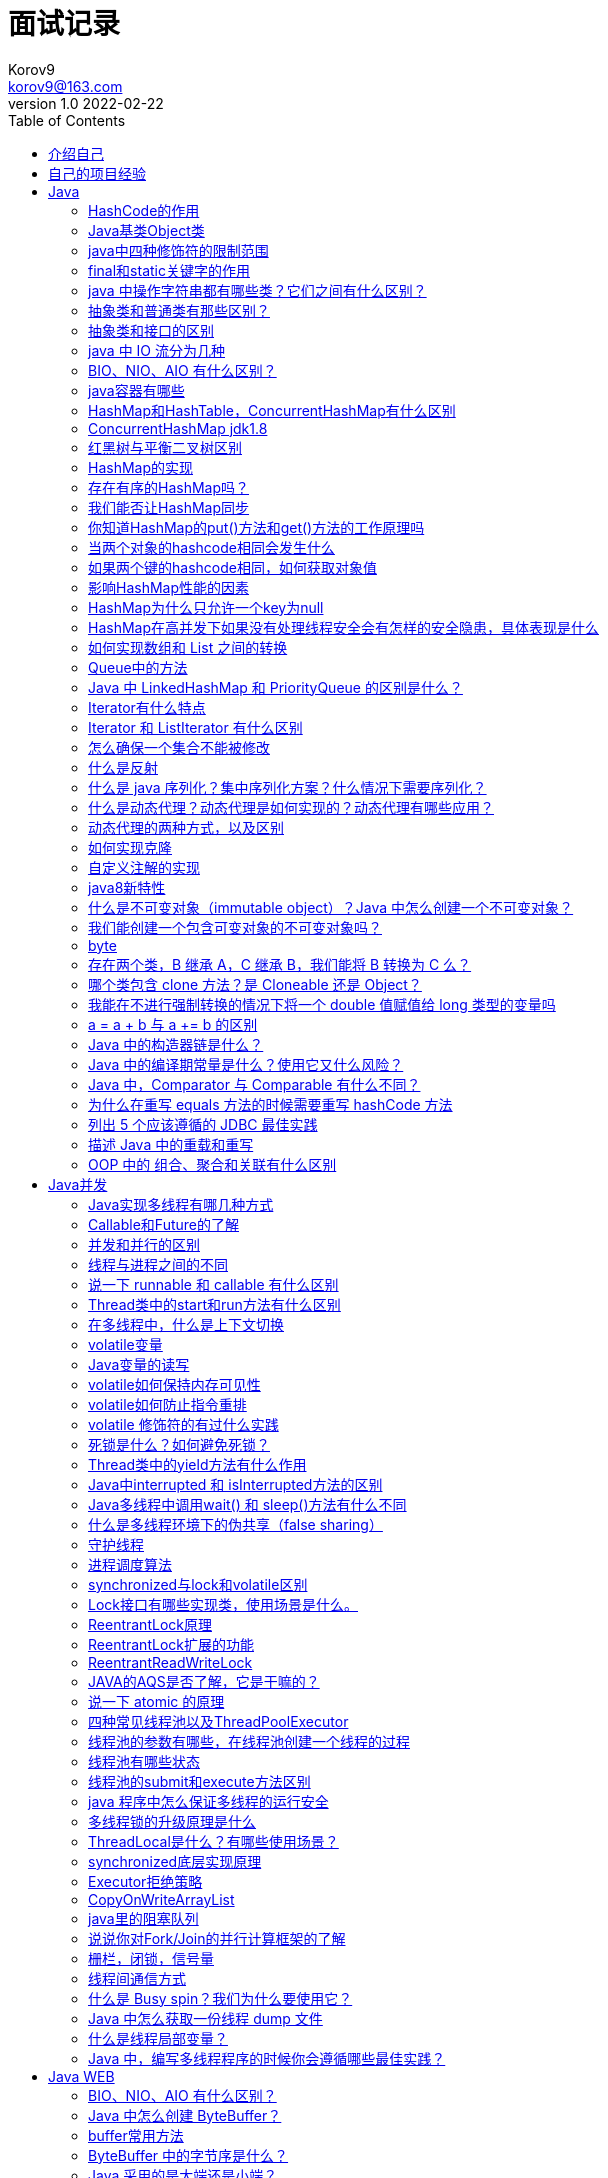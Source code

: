 = 面试记录 =
Korov9 <korov9@163.com>
v1.0 2022-02-22
// 声明在右侧生成目录
:toc: left
:imagesdir: picture
:source-highlighter: pygments

== 介绍自己

各位面试官好，我叫朱磊，毕业于广西大学信息管理与信息系统专业，2018年7月至2019年11月就职于中软国际，职能是作为SmartNDP Web项目中链路模块的主要负责人，任职期间为项目完善了测试模块节约了70%的开发自测时间，迁移老旧的MySQL存储过程至Java加快了项目的开发效率，并且大大提高了项目的可维护性。在安硕信息中负责开发维护智慧风控系统的信息接驳模块，负责维护智慧风控系统与其他外围系统之间的数据交互。技术栈精通Java和Java并发，熟悉MySQL，Spring，Spring Boot，Redis，Git，Maven。擅长编写单元测试以及集成测试，以此提高项目的可维护性和减少项目的bug率。

== 自己的项目经验

== Java

=== HashCode的作用

hashcode是根据对象内容生成的一串编码，这串编码的可以辅助判断对象是否相等。

=== Java基类Object类

所有类的父类，其中方法有equal，hashcode，toString ,clone，wait和notify，notifyAll。

=== java中四种修饰符的限制范围

public：本类，本包，不同包子类，不同包非子类

protected：本类，本包，不同包子类

default：本类，本包

private：本类

=== final和static关键字的作用

final修饰类中的变量，变量的值不可以改变，并且必须在构造函数结束前完成初始化。final修饰的方法可以被继承不可以被重写。final修饰的类不可以被继承。

static修饰的方法可以不通过本类的对象即可调用，static修饰的变量为全局变量，所有的类共享该变量。只有内部类才可以用static修饰。

=== java 中操作字符串都有哪些类？它们之间有什么区别？

- String : final修饰，String类的方法都是返回new String。即对String对象的任何改变都不影响到原对象，对字符串的修改操作都会生成新的对象。
- StringBuffer : 对字符串的操作的方法都加了synchronized，保证线程安全。
- StringBuilder : 不保证线程安全，在方法体内需要进行字符串的修改操作，可以new StringBuilder对象，调用StringBuilder对象的append、replace、delete等方法修改字符串。

=== 抽象类和普通类有那些区别？

- 抽象类不能被实例化
- 抽象类可以没有抽象方法，有抽象方法的类必须被声明为抽象类，抽象方法只需要声明，无需实现
- 抽象类的子类必须实现抽象类中的抽象方法，否则这个子类也是抽象类
- 抽象方法不能被声明为静态，不能用private，static和final修饰

=== 抽象类和接口的区别

. 抽象类和接口都不能被实例化
. 抽象类被继承，接口被实现，单继承多实现
. 接口可以声明方法和定义 默认方法 default-method和静态方法 static-method的实现，而抽象类中可以声明方法也可以实现方法
. 抽象类中的抽象方法必须由子类全部实现，否则这个子类也是抽象类。接口中的方法必须由实现类全部实现，否则这个类就是一个抽象类
. 接口是设计的结果，抽象类是重构的结果

=== java 中 IO 流分为几种

字节流和字符流，分别由四个抽象类来表示。字节流的输入输入：InputStream，OutputStream。字符流的输入输出：Reader，Writer。

读取文本的时候使用字符流，可以直接读取，用字节流的话还需要转换。其他文件的读取使用字节流。

=== BIO、NIO、AIO 有什么区别？

BIO：Block IO同步阻塞式IO，并发处理能力低。线程发起IO请求，不管内核是否准备好IO操作，从发起请求，线程一直阻塞，直到操作完成

NIO：Non IO同步非阻塞IO，客户端和服务端通过Channel（通道）通讯，实现了多路复用。线程发起IO请求，立即返回；内核在做好IO操作的准备后，通过调用注册的回调函数通知线程做IO操作，线程开始阻塞，直到操作完成。

AIO：Asynchronous IO异步非阻塞IO。线程发起IO请求，立即返回；内存做好IO操作的准备之后，做IO操作，直到操作完成或者失败，通过调用注册的回调函数通知线程做的IO操作完成或失败。

- BIO是一个连接一个线程。
- NIO是一个请求一个线程。
- AIO是一个有效请求一个线程。

=== java容器有哪些

Collection和Map两个

[source]
----
|Collection
 |    ├List
 |    │-├LinkedList
 |    │-├ArrayList
 |    │-└Vector
 |    │  └Stack
 |    ├Set
 |    │├HashSet
 |    │├TreeSet
 |    │└LinkedSet
 |
 |Map
   ├Hashtable
   ├HashMap
   └WeakHashMap
----

**同步容器**：Vector，Stack，HashTable，Collections.synchronized方法生成

**并发容器**：

- ConcurrentHashMap：线程安全的HashMap实现
- CopyOnWriteArrayList：线程安全且在读操作时无锁的ArrayList
- CopyOnWriteArraySet：基于CopyOnWriteArrayList，不添加重复元素
- ArrayBlockingQueue：基于数组，先进先出，线程安全，可实现制定时间的阻塞读写，并且数量可以限制
- LinkedBlockingQueue：基于链表实现，读写各用一把锁，在高并发读写操作都多的情况下性能优于ArrayBlockingQueue。

=== HashMap和HashTable，ConcurrentHashMap有什么区别

线程安全性不同**：Hashtable是线程安全的，HashMap不是线程安全的

**继承的父类不同**：HashMap继承AbstractMap类，Hashtable继承Dictionary类，但是他们都实现了Map、Cloneable和Serializable接口。

**对外提供的接口不同**：Hashtable比HashMap多提供了elments()和contains()两个方法，elments() 方法继承自Hashtable的父类Dictionnary。elements() 方法用于返回此Hashtable中的value的枚举。contains()方法判断该Hashtable是否包含传入的value。它的作用与containsValue()一致。事实上，contansValue() 就只是调用了一下contains() 方法。

**对null key和null value的支持不同**：Hashtable既不支持Null key也不支持Null value。HashMap可以有一个null key，多个null value。

**遍历方式不同**：Hashtable、HashMap都使用了 Iterator。而由于历史原因，Hashtable还使用了Enumeration的方式 。

**初始容量和每次扩充大小不同**：Hashtable默认的初始大小是11,之后每次扩充容量变为原来的2n+1，。HashMap默认初始大小为16,每次扩充容量变为原来的2倍。创建时，如果给定了容量初始值，那么Hashtable会直接使用你给定的大小，而HashMap会将其扩充为2的幂次方大小。

**计算hash值的方法不同**：Hashtable直接使用对象的hashCode，HashMap会重新根据hashcode计算hash值。

存储结构中ConcurrentHashMap比HashMap多出了一个类Segment，而Segment是一个可重入锁。
ConcurrentHashMap是使用了锁分段技术来保证线程安全的。
锁分段技术：首先将数据分成一段一段的存储，然后给每一段数据配一把锁，当一个线程占用锁访问其中一个段数据的时候，其他段的数据也能被其他线程访问。
ConcurrentHashMap提供了与Hashtable和SynchronizedMap不同的锁机制。Hashtable中采用的锁机制是一次锁住整个hash表，从而在同一时刻只能由一个线程对其进行操作；而ConcurrentHashMap中则是一次锁住一个桶。
ConcurrentHashMap默认将hash表分为16个桶，诸如get、put、remove等常用操作只锁住当前需要用到的桶。这样，原来只能一个线程进入，现在却能同时有16个写线程执行，并发性能的提升是显而易见的。

=== ConcurrentHashMap jdk1.8

采用Node+CAS+Synchronized来保证并发

假设table已经初始化完成，put操作采用CAS+synchronized实现并发插入或更新操作：当bucket为空时，使用CAS操作，将Node放入对应的bucket中。当出现hash冲突，则采用synchronized关键字。倘若当前hash对应的节点时链表的表头，遍历链表，更新对应的node或者在链表的末尾添加node节点；若当前节点为红黑树，在树上更新或新增节点。若当前map正在扩容`f.hash == MOVED`，则跟其他线程一起进行扩容。

=== 红黑树与平衡二叉树区别

红黑树：节点是红色或黑色；根节点是黑色；每个叶子节点都是黑色的空节点；每个红色节点的两个子节点都是黑色；从任一节点到其每个叶子的所有路径都包含相同数据的黑色节点。

这些约束保证了根节点的路径中最长路径与最短路径之间相差不超过两倍。而平衡二叉树要求左右两个子树的高度差不超过1.但是插入和删除会牺牲掉logN左右的时间。而红黑树最多只需要3次就能达到平衡。但是两者的时间复杂度相差不大。

=== HashMap的实现

HashMap是基于拉链法实现的一个散列表，内部由数组、链表和红黑树实现。

image::1216080-20180412104426360-1425516709.png[]

HashMap的工作原理：

1. 数组的初始容量为16，而容量是以2的次方扩充的，一是为了提高性能使用足够大的数组，二是为了能使用位运算代替取模预算(据说提升了5~8倍)
2. 数组是否需要扩充是通过负载因子判断的，如果当前元素个数为数组容量的0.75时，就会扩充数组。这个0.75就是默认的负载因子，可由构造传入。我们也可以设置大于1的负载因子，这样数组就不会扩充，牺牲性能，节省内存。
3. 为了解决碰撞，数组中的元素是单向链表类型。当链表长度到达一个阈值时（8），会将链表转换成红黑树提高性能。而当链表长度缩小到另一个阈值时（6），又会将红黑树转换回单向链表提高性能，这里是一个平衡点。
4. 对于第三点补充说明，检查链表长度转换成红黑树之前，还会先检测当前数组数组是否到达一个阈值（64），如果没有到达这个容量，会放弃转换，先去扩充数组。所以上面也说了链表长度的阈值是7或8，因为会有一次放弃转换的操作。

**数组的索引bucket**：HashMap采用hash算法来决定集合中元素的存储位置，每当系统初始化HashMap时，会创建一个为`capacity`的数组，这个数组里面可以存储元素的位置被成为`桶(bucket)`, 每个`bucket`都有其指定索引。可以根据该索引快速访问存储的元素。

=== 存在有序的HashMap吗？

TreeMap和LinkedHashMap。TreeMap默认是按照key值升序排序的，用红黑树作为实现的，可以使用比较器改变排序。LinkedHashMap是按照put的顺序排序的,LinkedHashMap继承了HashMap，大部分代码都是重用的。

=== 我们能否让HashMap同步

`Map m = Collections.synchronizeMap(hashMap);`

=== 你知道HashMap的put()方法和get()方法的工作原理吗

put：

. 检查数组是否为空，执行resize()扩充
. 通过hash值计算数组索引，获取该索引位的首节点
. 如果首节点为null`（没发生碰撞）`，直接添加节点到该索引位`(bucket)`
. 如果首节点不为null`（发生碰撞）`，那么有3种情况：① key和首节点的key相同，覆盖old value`（保证key的唯一性）`；否则执行②或③；② 如果首节点是红黑树节点（TreeNode），将键值对添加到红黑树。③ 如果首节点是链表，将键值对添加到链表。添加之后会判断链表长度是否到达。TREEIFY_THRESHOLD - 1这个阈值，“尝试”将链表转换成红黑树。
. 最后判断当前元素个数是否大于threshold，扩充数组

get：

. 检查数组是否为null 和 索引位首节点`(bucket的第一个节点)`是否为null
. 如果索引节点的hash==key的hash 或者 key和索引节点的k相同则直接返回`(bucket的第一个节点)`
. 如果是红黑色则到红黑树查找
. 如果有冲突，则通过key.equals(k)查找
. 都没找到就返回null

=== 当两个对象的hashcode相同会发生什么

两个对象的hashCode相同所以它们的bucket位置相同，会发生hash碰撞。HashMap使用链表存储对象，这个Entry会存储在链表中，存储时会检查链表中是否包含key `(key != null && key.equals(k)`，或将键值对添加到链表尾部。如果链表长度大于或等于8，链表转换红黑树

=== 如果两个键的hashcode相同，如何获取对象值

两个对象的hashCode相同所以它们的bucket位置相同，找到bucket位置之后，会调用keys.equals()方法去找到链表中正确的节点 `(key != null && key.equals(k)`

=== 影响HashMap性能的因素

初始容量，负载因子。

=== HashMap为什么只允许一个key为null

如果key为null，hash这个key会返回0，然后null == null为true，此时这个值就只会放在第一个桶里，再来一个null的话还是插入第一个桶了，所以只会有一个。

=== HashMap在高并发下如果没有处理线程安全会有怎样的安全隐患，具体表现是什么

1.多线程put时可能会导致get无限循环，具体表现为CPU使用率100%；原因：在向HashMap  put元素时，会检查HashMap的容量是否足够，如果不足，则会新建一个比原来容量大两倍的Hash表，然后把数组从老的Hash表中迁移到新的Hash表中，迁移的过程就是一个rehash()的过程（该方法中的transfer方法会执行出现循环Entry List），多个线程同时操作就有可能会形成循环链表，所以在使用get()时，就会出现Infinite Loop的情况。

这是JDK7时候迁移的时候会出现这个问题，jdk8做了修改，rehash的时候只会往链表的末尾添加元素，不会出现无限循环的问题了

2.多线程put时可能导致元素丢失，jdk7和jdk8都有这个问题

=== 如何实现数组和 List 之间的转换

. 遍历数组然后add进list
. 使用Arrays.asList
. Collections.addAll()
. 使用Stream中的Collector收集器

=== Queue中的方法

**offer()和add()的区别**：add()和offer()都是向队列中添加一个元素。但是如果想在一个满的队列中加入一个新元素，调用 add() 方法就会抛出一个 unchecked 异常，而调用 offer() 方法会返回 false。

**peek()和element()的区别**：peek()和element()都将在**不移除**的情况下返回队头，但是peek()方法在队列为空时返回null，调用element()方法会抛出NoSuchElementException异常。

**poll()和remove()的区别**：poll()和remove()都将**移除**并且返回队头，但是在poll()在队列为空时返回null，而remove()会抛出NoSuchElementException异常。

=== Java 中 LinkedHashMap 和 PriorityQueue 的区别是什么？

PriorityQueue 保证最高或者最低优先级的的元素总是在队列头部，但是 LinkedHashMap 维持的顺序是元素插入的顺序。当遍历一个 PriorityQueue 时，没有任何顺序保证，但是 LinkedHashMap 课保证遍历顺序是元素插入的顺序。

LinkedHashMap存储数据的结构继承自HashMap，但是重新实现了Entry（多了before和after），以及重新实现了newNode方法，使用newNode方法时会维护一个Node的双向链表。

=== Iterator有什么特点

. Iterator遍历集合元素的过程中不允许线程对集合元素进行修改，否则会抛出ConcurrentModificationEception的异常。
. Iterator遍历集合元素的过程中可以通过remove方法来移除集合中的元素。
. Iterator必须依附某个Collection对象而存在，Iterator本身不具有装载数据对象的功能。
. Iterator.remove方法删除的是上一次Iterator.next()方法返回的对象。调用remove时必须先调用next
. 强调以下next（）方法，该方法通过游标指向的形式返回Iterator下一个元素。

=== Iterator 和 ListIterator 有什么区别

. ListIterator有add()方法，可以向list中添加对象
. ListIterator和Iterator都有hasNext()和next()方法，可以实现顺序向后遍历，但是ListIterator有hasPrevious()和previous()方法，可以实现逆向（顺序向前）遍历。
. ListIterator可以定位当前的索引位置，nextIndex()和previousIndex()可以实现。Iterator没有此功能。
. ListIterator可以通过set方法实现对象的修改，Iterator不可以

=== 怎么确保一个集合不能被修改

[source,java]
----
Collections.unmodifiableList(List);
Collections.unmodifiableMap(List);
Collections.unmodifiableSet(List);
----

或者用Guava中自带的 `ImutableList`

=== 什么是反射

是指程序在运行状态中，对于任意一个类，都可以知道这个类的所有属性和方法；对于任意一个对象，都能够调用他的任意方法和属性。
其原理是通过类的全限定名加载class文件，然后通过class文件创建一个完整的对象。

=== 什么是 java 序列化？集中序列化方案？什么情况下需要序列化？

序列化：将Java对象转换成字节流。反序列化：将字节流转换成Java对象的过程。

序列化方式：

. 实现Serializable接口(隐式序列化，实例中所有属性都会被序列化)
. 实现Externalizable接口。(显式序列化)：Externalizable接口继承自Serializable, 我们在实现该接口时，必须实现writeExternal()和readExternal()方法，而且只能通过手动进行序列化，并且两个方法是自动调用的，因此，这个序列化过程是可控的，可以自己选择哪些部分序列化
. 实现Serializable接口+添加writeObject()和readObject()方法。(显+隐序列化)：如果想将方式一和方式二的优点都用到的话，可以采用方式三， 先实现Serializable接口，并且添加writeObject()和readObject()方法。注意这里是添加，不是重写或者覆盖。但是添加的这两个方法必须有相应的格式。
.. 方法必须要被private修饰  
.. 第一行调用默认的defaultRead/WriteObject(); ----->隐式序列化非static和transient
.. 调用read/writeObject()将获得的值赋给相应的值  --->显式序列化

当Java对象需要在网络上传输或者持久化存储到文件中时，就需要使用序列化

注意：

. 某个类可以被序列化，则其子类也可以被序列化
. 声明为 static 和 transient 的成员变量，不能被序列化。static 成员变量是描述类级别的属性，transient 表示临时数据
. 反序列化读取序列化对象的顺序要保持一致

=== 什么是动态代理？动态代理是如何实现的？动态代理有哪些应用？

动态代理：当想要给实现了某个接口的类中的方法，加一些额外的处理。比如说加日志，加事务等。可以给这个类创建一个代理，故名思议就是创建一个新的类，这个类不仅包含原来类方法的功能，而且还在原来的基础上添加了额外处理的新类。这个代理类并不是定义好的，是动态生成的。具有解耦意义，灵活，扩展性强。
动态代理实现：首先必须定义一个接口，还要有一个`InvocationHandler`实现类。再有一个工具类Proxy(调用他的newInstance()可以产生代理对象）。利用`InvocationHandler`实现类，拼接代理类源码（利用了反射），将其编译生成代理类的二进制码，利用加载器加载，并将其实例化产生代理对象，最后返回。
动态代理的应用：Spring的AOP，加事务，加权限，加日志。

=== 动态代理的两种方式，以及区别

**JDK动态代理**：利用反射机制生成一个实现代理接口的匿名类，在调用具体方法前调用InvokeHandler来处理。
**CGlib动态代理**：利用ASM（开源的Java字节码编辑库，操作字节码）开源包，将代理对象类的class文件加载进来，通过修改其字节码生成子类来处理。

**区别**：JDK代理只能对实现接口的类生成代理；CGlib是针对类实现代理，对指定的类生成一个子类，并覆盖其中的方法，这种通过继承类的实现方式，不能代理final修饰的类。

**Spring如何选择用JDK还是CGLiB？**

1、当Bean实现接口时，Spring就会用JDK的动态代理。  2、当Bean没有实现接口时，Spring使用CGlib是实现。  3、可以强制使用CGlib（在spring配置中加入<aop:aspectj-autoproxy  proxy-target-class="true"/>，或者SpringBoot中添加@EnableAspectJAutoProxy(proxyTargetClass = true)注解）。

**CGlib比JDK快？**

1、使用CGLib实现动态代理，CGLib底层采用ASM字节码生成框架，使用字节码技术生成代理类， 在jdk6之前比使用Java反射效率要高。唯一需要注意的是，CGLib不能对声明为final的方法进行代理，  因为CGLib原理是动态生成被代理类的子类。  2、在jdk6、jdk7、jdk8逐步对JDK动态代理优化之后，在调用次数较少的情况下，JDK代理效率高于CGLIB代理效率，只有当进行大量调用的时候，jdk6和jdk7比CGLIB代理效率低一点，但是到jdk8的时候，jdk代理效率高于CGLIB代理，总之，每一次jdk版本升级，jdk代理效率都得到提升，而CGLIB代理消息确有点跟不上步伐。

=== 如何实现克隆

实现Cloneable接口，并重写object类中的clone方法可以实现浅克隆。
实现Serializable，通过对象的序列化和反序列化实现正真的深克隆。

=== 自定义注解的实现

首先我们了解一下自定义注解的标准示例，注解类使用 @interface 关键字修饰，且在注解类上方声明注解相关信息，包含以下四种信息

@Documented – 注解是否将包含在JavaDoc中

@Retention – 什么时候使用该注解

@Target – 注解用于什么地方

@Inherited – 是否允许子类继承该注解

 

. @Retention – 定义该注解的生命周期
.. RetentionPolicy.SOURCE : 在编译阶段丢弃。这些注解在编译结束之后就不再有任何意义，所以它们不会写入字节码。@Override, @SuppressWarnings都属于这类注解。
.. RetentionPolicy.CLASS : 在类加载的时候丢弃。在字节码文件的处理中有用。注解默认使用这种方式
.. RetentionPolicy.RUNTIME : 始终不会丢弃，运行期也保留该注解，因此可以使用反射机制读取该注解的信息。我们自定义的注解通常使用这种方式。

. Target – 表示该注解用于什么地方。默认值为任何元素，表示该注解用于什么地方。可用的ElementType 参数包括
.. ElementType.CONSTRUCTOR: 用于描述构造器
.. ElementType.FIELD: 成员变量、对象、属性（包括enum实例）
.. ElementType.LOCAL_VARIABLE: 用于描述局部变量
.. ElementType.METHOD: 用于描述方法
.. ElementType.PACKAGE: 用于描述包
.. ElementType.PARAMETER: 用于描述参数
.. ElementType.TYPE: 用于描述类、接口(包括注解类型) 或enum声明

. @Documented – 一个简单的Annotations 标记注解，表示是否将注解信息添加在java 文档中。

. @Inherited – 定义该注释和子类的关系
     @Inherited 元注解是一个标记注解，@Inherited 阐述了某个被标注的类型是被继承的。如果一个使用了@Inherited 修饰的annotation 类型被用于一个class，则这个annotation 将被用于该class 的子类。

=== java8新特性

==== lambda表达式

是一个可传递的代码块，可以在以后执行一次或多次。对于函数式接口，就可以提供一个lambda表达式。java.util.function包下提供了很多的函数式接口，我常用的是Function和Predicate两个接口。

lambda可以访问外部变量，该变量可以不是final的但是必须是实际final变量。

==== 函数式接口

对于只有一个抽象方法的接口。这种接口称为函数式接口。被声明 `@FunctionalInterface` 注解的接口应该满足函数式接口的定义。如果某个接口只有一个抽象方法，但我们并没有给该接口声明 `@FunctionalInterface` 注解，那么编译器依旧会将该接口看作是函数式接口。

==== stream api

流遵循了做什么而非怎么做。

流与集合之间的差异：

- 流并不存储其元素。这些元素可能存储在底层的集合中，或者是按需生成的。
- 流的操作不会修改其源数据。例如，filter方法不会从新的流中移除元素，而是会生成一个新的流，其中不包含被过滤掉的元素
- 流的操作是尽可能的惰性执行的。

流中常用的方法：

- filter：讲符合条件的数据过滤出来形成一个新的流
- map`<R> Stream<R> map(Function<? super T, ? extends R> mapper)`：产生一个流，它包含将mapper应用于当前流中所有元素产生的结果（多个流产生的结果还是多个流）
- flatMap`<R> Stream<R> flatMap(Function<? super T, ? extends Stream<? extends R>> mapper);`：产生一个流，通过将mapper应用于当前流中所有元素所产生 的结果链接到一起而获得的。（可以将多个流拼接成一个流）
- limit：产生一个流，其中包含当前流的前n个元素
- skip：产生一个流，跳过当前流的前n个元素
- concat：产生一个流，将流a和流b连接起来
- distinct：产生一个流，包含当前流中所有不同的元素
- sorted：产生一个流，对当前流排序之后产生的流
- peek`Stream<T> peek(Consumer<? super T> action)`：产生一个流，它与当前流中的元素相同，在获取其中每个元素时，会将其传递给action处理，但是没有返回值

==== 接口

接口中可以定义 默认方法 default-method和静态方法 static-method的实现。

如果接口声明了 default 方法，并且某类实现了该接口，那么 default 方法将会被继承。如果有一个类继承了两个不同接口的同名 default 方法，jvm 编译器是无法识别到底该使用哪个方法的，必须重写 default 方法或指定要继承接口的 default 方法。

==== 方法引用

把类的静态方法或者实例的静态方法和实例方法整合成lambda表达式传递出去

- `object::staticMethod`
- `Class::staticMethod`
- `Class::instanceMethod`

在前 2 种情况中，方法引用等价于提供方法参数的 lambda 表达式。前面已经提到，System.out::println 等价于 x -> System.out.println(x。) 类似地，Math::pow 等价于（x，y) ->Math.pow(x, y。)
对于第 3 种情况， 第 1 个参数会成为方法的目标。例如，String::compareToIgnoreCase 等同于 (x, y) -> x.compareToIgnoreCase(y) 

==== 重复注解，并且拓宽了注解的应用场景

在定义的注解上方加入 `@Repeatable` 就可以重复使用该注解。jdk8之后注解几乎可以使用在任何元素上：局部变量、接口类型、超类和接口实现类。

==== 增加了工具类

date、time类

=== 什么是不可变对象（immutable object）？Java 中怎么创建一个不可变对象？

不可变对象指对象一旦被创建，状态就不能再改变。任何修改都会创建一个新的对象，如 String、Integer及其它包装类。

创建不可变对象：

- 将类声明为final
- 将所有成员声明为私有，并且不提供setter方法
- 将所有可变的成员声明为final
- 通过构造器初始化所有成员
- 在getter方法中，不要直接返回对象本身，返回深拷贝的克隆对象

=== 我们能创建一个包含可变对象的不可变对象吗？

是的，我们是可以创建一个包含可变对象的不可变对象的，你只需要谨慎一点，不要共享可变对象的引用就可以了，如果需要变化时，就返回原对象的一个拷贝。最常见的例子就是对象中包含一个日期对象的引用。

=== byte

==== 怎么将 byte 转换为 String？

可以使用 String 接收 byte[] 参数的构造器来进行转换，需要注意的点是要使用的正确的编码，否则会使用平台默认编码，这个编码可能跟原来的编码相同，也可能不同

==== 我们能将 int 强制转换为 byte 类型的变量吗？如果该值大于 byte 类型的范围，将会出现什么现象？

是的，我们可以做强制转换，但是 Java 中 int 是 32 位的，而 byte 是 8 位的，所以，如果强制转化是，int 类型的高 24 位将会被丢弃，byte 类型的范围是从 -128 到 128。

=== 存在两个类，B 继承 A，C 继承 B，我们能将 B 转换为 C 么？

不可以，运行时会抛出ClassCastException，父类不可以转化为子类

=== 哪个类包含 clone 方法？是 Cloneable 还是 Object？

java.lang.Cloneable 是一个标示性接口，不包含任何方法，clone 方法在 object 类中定义。并且需要知道 clone() 方法是一个本地方法，这意味着它是由 c 或 c++ 或 其他本地语言实现的。

=== 我能在不进行强制转换的情况下将一个 double 值赋值给 long 类型的变量吗

不行，你不能在没有强制类型转换的前提下将一个 double 值赋值给 long 类型的变量，因为 double 类型的范围比 long 类型更广，所以必须要进行强制转换。

=== a = a + b 与 a += b 的区别

+= 隐式的将加操作的结果类型强制转换为持有结果的类型。如果两这个整型相加，如 byte、short 或者 int，首先会将它们提升到 int 类型，然后在执行加法操作。如果加法操作的结果比 a 的最大值要大，则 a+b 会出现编译错误，但是 a += b 没问题，如下：

[source,java]
----
byte a = 127;
byte b = 127;
b = a + b; // error : cannot convert from int to byte
b += a; // ok
----

（译者注：这个地方应该表述的有误，其实无论 a+b 的值为多少，编译器都会报错，因为 a+b 操作会将 a、b 提升为 int 类型，所以将 int 类型赋值给 byte 就会编译出错）

=== Java 中的构造器链是什么？

当你从一个构造器中调用另一个构造器，就是Java 中的构造器链。这种情况只在重载了类的构造器的时候才会出现。

=== Java 中的编译期常量是什么？使用它又什么风险？

公共静态不可变（public static final ）变量也就是我们所说的编译期常量，这里的 public 可选的。实际上这些变量在编译时会被替换掉，因为编译器知道这些变量的值，并且知道这些变量在运行时不能改变。

风险：你使用了一个内部的或第三方库中的公有编译时常量，但是这个值后面被其他人改变了，这可能会导致程序出错。

=== Java 中，Comparator 与 Comparable 有什么不同？

Comparable 接口用于定义对象的自然顺序，而 comparator 通常用于定义用户定制的顺序。通常是某个类实现Comparable接口，重写compareTo方法来实现自然顺序。comparator也是一个接口，通常将某个实现了comparator接口的类作为排序策略传递给某些类。

=== 为什么在重写 equals 方法的时候需要重写 hashCode 方法

因为有强制的规范指定需要同时重写 hashcode 与 equal 是方法，许多容器类，如 HashMap、HashSet 都依赖于 hashcode 与 equals 的规定。

=== 列出 5 个应该遵循的 JDBC 最佳实践

. 使用批量的操作来插入和更新数据
. 使用 PreparedStatement 来避免 SQL 注入，并提高性能
. 使用数据库连接池
. 通过列名来获取结果集，不要使用列的下标来获取。
. 获取列的时候只获取必要的列，能distinct尽量distinct
. 对于数据量较大的表不可以使用关联查询，避免笛卡儿积问题

=== 描述 Java 中的重载和重写

重载和重写都允许你用相同的名称来实现不同的功能，但是重载是编译时活动，而重写是运行时活动。你可以在同一个类中重载方法，但是只能在子类中重写方法。重写必须要有继承。

=== OOP 中的 组合、聚合和关联有什么区别

如果两个对象彼此有关系，就说他们是彼此相关联的。组合和聚合是面向对象中的两种形式的关联。组合是一种比聚合更强力的关联。组合中，一个对象是另一个的拥有者，而聚合则是指一个对象使用另一个对象。如果对象 A 是由对象 B 组合的，则 A 不存在的话，B一定不存在，但是如果 A 对象聚合了一个对象 B，则即使 A 不存在了，B 也可以单独存在。

== Java并发

=== Java实现多线程有哪几种方式

- 继承Threads类
- 实现Runnable接口
- 通过Callable和FutureTask创建线程
- 通过线程池创建线程

=== Callable和Future的了解

. Callable接口只有一个call方法，Future有cancel，isCancelled，isDone和get方法。
. Callable用于生成结果，Future用于获取结果
. Future表示一个可能还没有完成的异步任务的结果，针对这个结果可以添加Callback以便在任务执行成功或失败后作出相应的操作
. FutureTask是Runnable, Future接口的实现类。
. RunnableFuture
.. 这个接口同时继承Future接口和Runnable接口，在成功执行run（）方法后，可以通过Future访问执行结果。这个接口都实现类是FutureTask,一个可取消的异步计算，这个类提供了Future的基本实现，后面我们的demo也是用这个类实现，它实现了启动和取消一个计算，查询这个计算是否已完成，恢复计算结果。计算的结果只能在计算已经完成的情况下恢复。如果计算没有完成，get方法会阻塞，一旦计算完成，这个计算将不能被重启和取消，除非调用runAndReset方法。
.. FutureTask能用来包装一个Callable或Runnable对象，因为它实现了Runnable接口，而且它能被传递到Executor进行执行。为了提供单例类，这个类在创建自定义的工作类时提供了protected构造函数。

=== 并发和并行的区别

并发：同一时间段，多个任务都在执行，单位时间内不一定同时执行;并行：单位时间内，多个任务同时执行。

=== 线程与进程之间的不同
进程是资源分配的最小单位，线程是程序执行的最小单位，每个进程有自己的独立地址空间，线程共享进程中的数据。

=== 说一下 runnable 和 callable 有什么区别

相同：两者都是接口，两者都可用来编写多线程程序，都通过Thread.start()启动线程
不同：实现Callable接口的任务线程能返回执行结果，实现Runnable接口的任务线程不能返回结果；Callable接口的call()方法允许抛出异常；Runnable的run()方法异常只能在内部消化，不能往上继续抛。
注：Callalbe接口支持返回执行结果，需要调用FutureTask.get()得到，此方法会阻塞主进程的继续往下执行，如果不调用不会阻塞

=== Thread类中的start和run方法有什么区别

start被用来启动新线程并且在内部调用了run，run不能。start不能被重复调用，run可以。

=== 在多线程中，什么是上下文切换

存储和恢复CPU状态的过程，它使得线程能够从中断点恢复。

=== volatile变量

一种实现数据共享的轻量锁，**提供可见性保证。**

volatile可以修饰对象，但是volatile指向的是对象的地址，而不是对象的内容，这样多线程访问时候无法访问到最新的对象内容。通过读屏障和写屏障来实现，每次读的时候都是从主内存获取最新的数据，每次写的时候将数据写入到主内存中

=== Java变量的读写

Java通过几种原子操作完成`工作内存`和`主内存`的交互：

. lock：作用于主内存，把变量标识为线程独占状态。
. read：作用主内存，把一个变量的值从主内存传输到线程的工作内存。
. load：作用于工作内存，把read操作传过来的变量值放入工作内存的变量副本中。
. use：作用工作内存，把工作内存当中的一个变量值传给执行引擎。
. assign：作用工作内存，把一个从执行引擎接收到的值赋值给工作内存的变量。
. store：作用于工作内存的变量，把工作内存的一个变量的值传送到主内存中。
. write：作用于主内存的变量，把store操作传来的变量的值放入主内存的变量中。
. unlock：作用于主内存，解除独占状态。

=== volatile如何保持内存可见性

volatile的特殊规则就是：

- read、load、use动作必须**连续出现**。
- assign、store、write动作必须**连续出现**。

所以，使用volatile变量能够保证:

- 每次`读取前`必须先从主内存刷新最新的值。
- 每次`写入后`必须立即同步回主内存当中。

=== volatile如何防止指令重排

volatile关键字通过`内存屏障`来防止指令被重排序。

为了实现volatile的内存语义，编译器在生成字节码时，会在指令序列中插入内存屏障来禁止特定类型的处理器重排序。然而，对于编译器来说，发现一个最优布置来最小化插入屏障的总数几乎不可能，为此，Java内存模型采取保守策略。

下面是基于保守策略的JMM内存屏障插入策略：

- 在每个volatile写操作的前面插入一个StoreStore屏障。
- 在每个volatile写操作的后面插入一个StoreLoad屏障。
- 在每个volatile读操作的后面插入一个LoadLoad屏障。
- 在每个volatile读操作的后面插入一个LoadStore屏障。

=== volatile 修饰符的有过什么实践

一种实践是用 volatile 修饰 long 和 double 变量，使其能按原子类型来读写。double 和 long 都是64位宽，因此对这两种类型的读是分为两部分的，第一次读取第一个 32 位，然后再读剩下的 32 位，这个过程不是原子的，但 Java 中 volatile 型的 long 或 double 变量的读写是原子的。volatile 修复符的另一个作用是提供内存屏障（memory barrier），例如在分布式框架中的应用。简单的说，就是当你写一个 volatile 变量之前，Java 内存模型会插入一个写屏障（write barrier），读一个 volatile 变量之前，会插入一个读屏障（read barrier）。意思就是说，在你写一个 volatile 域时，能保证任何线程都能看到你写的值，同时，在写之前，也能保证任何数值的更新对所有线程是可见的，因为内存屏障会将其他所有写的值更新到缓存。

=== 死锁是什么？如何避免死锁？

死锁是指两个或两个以上的线程在执行过程中，因争夺资源而造成的一种互相等待的现象，若无外力作用，它们都将无法推进下去。

死锁发生的四个条件：

- 互斥条件：一个资源每次只能被一个线程使用
- 请求与保持条件：一个线程因请求资源而阻塞时，对已获得的资源保持不放
- 不剥夺条件：线程已获得的资源，在未使用完之前，不能强行剥夺
- 循环等待条件：若干线程之间形成一种头尾相接的循环等待资源关系

避免死锁最简单的方法及时阻止循环等待条件，将系统中所有的资源设置标志位、排序，规定所有的进程申请资源必须以一定的顺序做操作来避免死锁。

=== Thread类中的yield方法有什么作用

Thread.yield()方法会使当前线程从运行状态变为就绪状态，把运行机会让给其他相同优先级的线程。

=== Java中interrupted 和 isInterrupted方法的区别

interrupted()是静态方法：内部实现是调用的当前线程的isInterrupted()，并且会重置当前线程的中断状态。isInterrupted()是实例方法，是调用该方法的对象所表示的那个线程的isInterrupted()，不会重置当前线程的中断状态。

[source,java]
----
public class ThreadTest {
    public static void main(String[] args) {
        // 调用interrupt将线程中断状态设置为true
        Thread.currentThread().interrupt();
        System.out.println(Thread.currentThread().isInterrupted());
        System.out.println(Thread.interrupted());
        // 线程中断状态被interrupted重置为false
        System.out.println(Thread.currentThread().isInterrupted());
    }
}

true
true
false
----

=== Java多线程中调用wait() 和 sleep()方法有什么不同

sleep()和wait()都是使线程暂停执行一段时间的方法。区别：

. 原理不同：sleep()方法是Thread类的静态方法，是线程用来控制自身流程的，它会使此线程暂停执行一段时间，而把执行机会让给其他线程，等到计时时间一到，此线程会自动苏醒。而wait()方法是Object类的方法，用于线程间的通信，这个方法会使当前拥有该对象锁的进程等待，直到其他线程用调用notify()或notifyAll()时才苏醒过来，开发人员也可以给它指定一个时间使其自动醒来
. 对锁的处理机制不同：由于sleep()方法的主要作用是让线程暂停一段时间，时间一到则自动恢复，不涉及线程间的通信，因此调用sleep()方法仅仅释放CPU资源或者让当前线程停止执行一段时间，但不会释放锁。而wait()方法则不同，当调用wait()方法后，线程会释放掉它所占用的锁，从而使线程所在对象中的其他synchronized数据可被别的线程使用。
. 使用区域不同：wait()方法必须放在同步控制方法或者同步语句块中使用，而sleep方法则可以放在任何地方使用。sleep()方法必须捕获异常，而wait()、notify()、notifyAll()不需要捕获异常。在sleep的过程中，有可能被其他对象调用它的interrupt()，产生InterruptedException异常。

由于sleep不会释放锁标志，容易导致死锁问题的发生，一般情况下，不推荐使用sleep()方法，而推荐使用wait()方法。

wait()方法应该在while循环中使用，确保所有条件满足时才开始处理。

[source,java]
----
while(condition dose not hold){
    wait();
}
----

=== 什么是多线程环境下的伪共享（false sharing）

伪共享是多线程系统（每个处理器有自己的局部缓存）中一个众所周知的性能问题。伪共享发生在不同处理器的上的线程对变量的修改依赖于相同的缓存行。（多个线程同时修改同一个缓存行）。避免伪共享的最基本方式是仔细审查代码，根据缓存行来调整你的数据结构。

=== 守护线程

在Java中有两类线程：用户线程 (User Thread)、守护线程 (Daemon Thread)。 
守护线程和用户线程的区别在于：守护线程依赖于创建它的线程，而用户线程则不依赖。举个简单的例子：如果在main线程中创建了一个守护线程，当main方法运行完毕之后，守护线程也会随着消亡。而用户线程则不会，用户线程会一直运行直到其运行完毕。在JVM中，像垃圾收集器线程就是守护线程

==== java thread状态

- new：初始状态，线程刚创建，尚未启动
- runnable：运行状态，Java线程中将就绪（ready）和运行中（running）两种状态笼统的称为“运行”。 线程对象创建后，其他线程(比如main线程）调用了该对象的start()方法。该状态的线程位于可运行线程池中，等待被线程调度选中，获取CPU的使用权，此时处于就绪状态（ready）。就绪状态的线程在获得CPU时间片后变为运行中状态（running）
- blocked：阻塞状态，线程阻塞于锁
- waiting：等待状态，进入该状态的线程需要等待其他线程做出一些特定动作（通知或中断）
- timed_waiting：超时等待，该状态不同于WAITING，它可以在指定的时间后自行返回
- terminated：终止，表示该线程已经执行完毕

=== 进程调度算法

**实时系统**：FIFO(First Input First Output，先进先出算法)，SJF(Shortest Job First，最短作业优先算法)，SRTF(Shortest Remaining Time First，最短剩余时间优先算法）。  
**交互式系统**：RR(Round Robin，时间片轮转算法)，HPF(Highest Priority First，最高优先级算法)，多级队列，最短进程优先，保证调度，彩票调度，公平分享调度。

=== synchronized与lock和volatile区别

synchronized与volatile区别：

- volatile本质是在告诉jvm当前变量在寄存器（工作内存）中的值是不确定的，需要从主存中读取； synchronized则是锁定当前变量，只有当前线程可以访问该变量，其他线程被阻塞住。
- volatile仅能使用在变量级别；synchronized则可以使用在变量、方法、代码块和类级别的
- volatile仅能实现变量的修改可见性，不能保证原子性；而synchronized则可以保证变量的修改可见性和原子性
- volatile不会造成线程的阻塞；synchronized可能会造成线程的阻塞
- volatile标记的变量不会被编译器优化；synchronized标记的变量可以被编译器优化

synchronized与lock区别：

- 首先synchronized是java内置关键字，在jvm层面，Lock是个java类
- synchronized无法判断是否获取锁的状态，Lock可以判断是否获取到锁
- synchronized会自动释放锁，Lock需在finally中手工释放锁（unlock()方法释放锁），否则容易造成线程死锁；
- 用synchronized关键字的两个线程1和线程2，如果当前线程1获得锁，线程2线程等待。如果线程1阻塞，线程2则会一直等待下去，而Lock锁就不一定会等待下去，如果尝试获取不到锁，线程可以不用一直等待就结束了；
- synchronized的锁可重入、不可中断、非公平，而Lock锁可重入、可判断、可公平（两者皆可），（公平锁是指多个线程在等待同一个锁时，必须按照申请的时间顺序来依次获得锁）
- lock锁适合大量同步的代码的同步问题，synchronized锁适合代码少量的同步问题
- synchronized可以给类、方法、代码块和变量加锁，而lock只能给代码块加锁。

=== Lock接口有哪些实现类，使用场景是什么。

Lock接口有三个实现类，一个是ReentrantLock,另两个是ReentrantReadWriteLock类中的两个静态内部类ReadLock和WriteLock。

与互斥锁定相比，读-写锁定允许对共享数据进行更高级别的并发访问。虽然一次只有一个线程（writer 线程）可以修改共享数据，但在许多情况下，
任何数量的线程可以同时读取共享数据（reader 线程）。从理论上讲，与互斥锁定相比，使用读-写锁定所允许的并发性增强将带来更大的性能提高。

在实践中，只有在多处理器上并且只在访问模式适用于共享数据时，才能完全实现并发性增强。——例如，某个最初用数据填充并且之后不经常对其进行修改的 collection，因为经常对其进行搜索（比如搜索某种目录），所以这样的 collection 是使用读-写锁定的理想候选者。

=== ReentrantLock原理

可重入锁的原理是在锁内部维护了一个线程标示，标示该锁目前被那个线程占用，然后关联一个计数器，一开始计数器值为0，说明该锁没有被任何线程占用，当一个线程获取了该锁，计数器会变成1，其他线程在获取该锁时候发现锁的所有者不是自己所以被阻塞，但是当获取该锁的线程再次获取锁时候发现锁拥有者是自己会把计数器值+1， 当释放锁后计数器会-1，当计数器为0时候，锁里面的线程标示重置为null,这时候阻塞的线程会获取被唤醒来获取该锁.
--ReentrantLock 类实现了Lock ，它拥有与synchronized 相同的并发性和内存语义，但是添加了类似锁投票、定时锁等候和可中断锁等候的一些特性。
此外，它还提供了在激烈争用情况下更佳的性能。（换句话说，当许多线程都想访问共享资源时，JVM 可以花更少的时候来调度线程，把更多时间用在执行线程上。）

=== ReentrantLock扩展的功能

==== 实现可轮询的锁请求

--在内部锁中，死锁是致命的——唯一的恢复方法是重新启动程序，唯一的预防方法是在构建程序时不要出错。而可轮询的锁获取模式具有更完善的错误
恢复机制，可以规避死锁的发生。 
--如果你不能获得所有需要的锁，那么使用可轮询的获取方式使你能够重新拿到控制权，它会释放你已经获得的这些锁，然后再重新尝试。
可轮询的锁获取模式，由tryLock()方法实现。此方法仅在调用时锁为空闲状态才获取该锁。如果锁可用，则获取锁，并立即返回值true。
如果锁不可用，则此方法将立即返回值false。此方法的典型使用语句如下：
Lock lock = ...;   
if (lock.tryLock()) {   
try {   
// manipulate protected state   
} finally {   
lock.unlock();   
}   
} else {   
// perform alternative actions   
}

==== 实现可定时的锁请求

--当使用内部锁时，一旦开始请求，锁就不能停止了，所以内部锁给实现具有时限的活动带来了风险。为了解决这一问题，可以使用定时锁。
当具有时限的活动调用了阻塞方法，定时锁能够在时间预算内设定相应的超时。如果活动在期待的时间内没能获得结果，定时锁能使程序提前返回。
可定时的锁获取模式，由tryLock(long, TimeUnit)方法实现。

==== 实现可中断的锁获取请求

可中断的锁获取操作允许在可取消的活动中使用。lockInterruptibly()方法能够使你获得锁的时候响应中断。

=== ReentrantReadWriteLock

对于lock的读写锁，可以通过new ReentrantReadWriteLock()获取到一个读写锁。所谓读写锁，便是多线程之间读不互斥，读写互斥。读写锁是一种自旋锁，如果当前没有读者，也没有写者，那么写者可以立刻获得锁，否则它必须自旋在那里，直到没有任何写者或读者。如果当前没有写者，那么读者可以立即获得该读写锁，否则读者必须自旋在那里，直到写者释放该锁。

==== lock实现线程间通信

Condition可以替代传统的线程间通信，用await()替换wait()，用signal()替换notify()，用signalAll()替换notifyAll()。

=== JAVA的AQS是否了解，它是干嘛的？

抽象的队列式的同步器，AQS定义了一套多线程访问共享资源的同步器框架，许多同步类实现都依赖于它，如常用的ReentrantLock/Semaphore/CountDownLatch...。

它维护了一个volatile int state（代表共享资源）和一个FIFO线程等待队列（多线程争用资源被阻塞时会进入此队列）。这里volatile是核心关键词，具体volatile的语义，在此不述。state的访问方式有三种:

- getState()
- setState()
- compareAndSetState()

　　AQS定义两种资源共享方式：Exclusive（独占，只有一个线程能执行，如ReentrantLock）和Share（共享，多个线程可同时执行，如Semaphore/CountDownLatch）。

　　不同的自定义同步器争用共享资源的方式也不同。**自定义同步器在实现时只需要实现共享资源state的获取与释放方式即可**，至于具体线程等待队列的维护（如获取资源失败入队/唤醒出队等），AQS已经在顶层实现好了。自定义同步器实现时主要实现以下几种方法：

- isHeldExclusively()：该线程是否正在独占资源。只有用到condition才需要去实现它。
- tryAcquire(int)：独占方式。尝试获取资源，成功则返回true，失败则返回false。
- tryRelease(int)：独占方式。尝试释放资源，成功则返回true，失败则返回false。
- tryAcquireShared(int)：共享方式。尝试获取资源。负数表示失败；0表示成功，但没有剩余可用资源；正数表示成功，且有剩余资源。
- tryReleaseShared(int)：共享方式。尝试释放资源，如果释放后允许唤醒后续等待结点返回true，否则返回false。

　　以ReentrantLock为例，state初始化为0，表示未锁定状态。A线程lock()时，会调用tryAcquire()独占该锁并将state+1。此后，其他线程再tryAcquire()时就会失败，直到A线程unlock()到state=0（即释放锁）为止，其它线程才有机会获取该锁。当然，释放锁之前，A线程自己是可以重复获取此锁的（state会累加），这就是可重入的概念。但要注意，获取多少次就要释放多么次，这样才能保证state是能回到零态的。

　　再以CountDownLatch以例，任务分为N个子线程去执行，state也初始化为N（注意N要与线程个数一致）。这N个子线程是并行执行的，每个子线程执行完后countDown()一次，state会CAS减1。等到所有子线程都执行完后(即state=0)，会unpark()主调用线程，然后主调用线程就会从await()函数返回，继续后余动作。

　　一般来说，自定义同步器要么是独占方法，要么是共享方式，他们也只需实现tryAcquire-tryRelease、tryAcquireShared-tryReleaseShared中的一种即可。但AQS也支持自定义同步器同时实现独占和共享两种方式，如ReentrantReadWriteLock。

=== 说一下 atomic 的原理

自旋 + CAS（乐观锁）。在这个过程中，通过compareAndSwapInt比较更新value值，如果更新失败，重新获取旧值，然后更新

=== 四种常见线程池以及ThreadPoolExecutor

jdk1.8线程池种类：newFixedThreadPool（定长线程池），newCachedThreadPool（可缓存线程池），newScheduledThreadPool（定长线程池，可执行周期性任务），newSingleThreadExecutor（单线程，线程池），newSingleThreadScheduledExecutor（单线程可执行周期性任务线程池），newWorkStealingPool（任务窃取线程池，不保证执行顺序，适合任务耗时差异较大。线程池中有多个线程队列，有的线程队列中有大量的比较耗时的任务堆积，而有的线程队列却是空的，就存在有的线程处于饥饿状态，当一个线程处于饥饿状态时，它就会去其它的线程队列中窃取任务。解决饥饿导致的效率问题）
ThreadPoolExecutor四种线程池就是通过ThreadPoolExecutor此类的构造方法实现的。设置核心线程数量，线程存活时间，线程池可以容纳的最大线程数。线程池中的任务队列三种：SynchronousQueue,LinkedBlockingDeque,ArrayBlockingQueue。

=== 线程池的参数有哪些，在线程池创建一个线程的过程

核心参数：

- corePoolSize：核心线程数，核心线程会一直存活，即使没有任务需要执行
- workQueue：任务队列容量（阻塞队列）。当核心线程数达到最大时，新任务会放在队列中排队等待执行。
- maximumPoolSize：最大线程数.当线程数>=corePoolSize，且任务队列已满时。线程池会创建新线程来处理任务。当线程数=maximumPoolSize，且任务队列已满时，线程池会拒绝处理任务而抛出异常。
- keepAliveTime：线程空闲时间。当线程空闲时间达到keepAliveTime时，线程会退出，直到线程数量=corePoolSize。如果allowCoreThreadTimeout=true，则会直到线程数量=0。
- unit：线程存活时长大单位，结合上个参数使用
- threadFactory：线程池创建线程的工厂
- rejectedExecutionHandler：任务拒绝处理器。两种情况会拒绝处理任务：(1)当线程数已经达到maxPoolSize，切队列已满，会拒绝新任务。(2)当线程池被调用shutdown()后，会等待线程池里的任务执行完毕，再shutdown。如果在调用shutdown()和线程池真正shutdown之间提交任务，会拒绝新任务。线程池会调用rejectedExecutionHandler来处理这个任务。如果没有设置默认是AbortPolicy，会抛出异常。ThreadPoolExecutor类有几个内部实现类来处理这类情况：(1)AbortPolicy  丢弃任务，抛运行时异常。(2)CallerRunsPolicy 执行任务。(3)DiscardPolicy  忽视，什么都不会发生。(4)DiscardOldestPolicy  从队列中踢出最先进入队列（最后一个执行）的任务。实现RejectedExecutionHandler接口，也可自定义处理器。

=== 线程池有哪些状态

. RUNNING：这是最正常的状态，接受新的任务，处理等待队列中的任务。线程池的初始化状态是RUNNING。线程池被一旦被创建，就处于RUNNING状态，并且线程池中的任务数为0
. SHUTDOWN：不接受新的任务提交，但是会继续处理等待队列中的任务。调用线程池的shutdown()方法时，线程池由RUNNING -> SHUTDOWN。
. STOP：不接受新的任务提交，不再处理等待队列中的任务，中断正在执行任务的线程。调用线程池的shutdownNow()方法时，线程池由(RUNNING or SHUTDOWN ) -> STOP。
. TIDYING：所有的任务都销毁了，workCount 为 0，线程池的状态在转换为 TIDYING 状态时，会执行钩子方法 terminated()。因为terminated()在ThreadPoolExecutor类中是空的，所以用户想在线程池变为TIDYING时进行相应的处理；可以通过重载terminated()函数来实现。当线程池在SHUTDOWN状态下，阻塞队列为空并且线程池中执行的任务也为空时，就会由 SHUTDOWN -> TIDYING。当线程池在STOP状态下，线程池中执行的任务为空时，就会由STOP -> TIDYING。
. TERMINATED：线程池处在TIDYING状态时，执行完terminated()之后，就会由 TIDYING -> TERMINATED。

=== 线程池的submit和execute方法区别

线程池中的execute方法大家都不陌生，即开启线程执行池中的任务。还有一个方法submit也可以做到，它的功能是提交指定的任务去执行并且返回Future对象，即执行的结果。

- 接收参数不一样：execute() 参数 Runnable ；submit() 参数 (Runnable) 或 (Runnable 和 结果 T) 或 (Callable)
- 返回值不一样：execute() 没有返回值；而 submit() 有返回值
- submit() 的返回值 Future 调用get方法时，可以捕获处理异常

=== java 程序中怎么保证多线程的运行安全

保证三要素：

- 原子性：一个或者多个操作在 CPU 执行的过程中不被中断的特性
- 可见性：一个线程对共享变量的修改，另外一个线程能够立刻看到
- 有序性：程序执行的顺序按照代码的先后顺序执行

=== 多线程锁的升级原理是什么

锁的级别：无锁->偏向锁->轻量级锁->重量级锁
锁分级别的原因：没有优化前，sychroniezed是重量级锁（悲观锁），使用wait、notify、notifyAll来切换线程状态非常消耗系统资源，线程的挂起和唤醒间隔很短暂，这样很浪费资源，影响性能。所以JVM对sychronized关键字进行了优化，把锁分为无锁、偏向锁、轻量级锁、重量级锁

- 无锁：没有对资源进行锁定，所有的线程都能访问并修改同一个资源，但同时只有一个线程能修改成功，其它修改失败的线程会不断重试直到修改成功。
- 偏向锁：对象的代码一直被同一线程执行，不存在多个线程竞争，该线程在后续执行中自动获取锁，降低获取锁带来的性能开销。偏向锁，指的是偏向第一个加锁线程，该线程是不会主动释放偏向锁的，只有当其他线程尝试竞争偏向锁才会被释放。偏向锁的撤销，需要在某个时间点上没有字节码正在执行时，先暂停偏向锁的线程，然后判断锁对象是否处于被锁定状态，如果线程不处于活动状态，则将对象头设置成无锁状态，并撤销偏向锁。如果线程处于活动状态，升级为轻量级锁的状态。
- 轻量级锁：轻量级锁是指当锁是偏向锁的时候，被第二个线程B访问，此时偏向锁就会升级为轻量级锁，线程B会通过自旋的形式尝试获取锁，线程不会阻塞，从未提升性能。当前只有一个等待线程，则该线程将通过自旋进行等待。但是当自旋超过一定次数时，轻量级锁边会升级为重量级锁，当一个线程已持有锁，另一个线程在自旋，而此时第三个线程来访时，轻量级锁也会升级为重量级锁。（自旋（spinlock）是指当一个线程获取锁的时候，如果锁已经被其它线程获取，那么该线程将循环等待，然后不断的判断锁是否能够被成功获取，直到获取到锁才会退出循环。）
- 重量级锁：指当有一个线程获取锁之后，其余所有等待获取该锁的线程都会处于阻塞状态。重量级锁通过对象内部的监听器（monitor）实现，而其中monitor的本质是依赖于底层操作系统的Mutex Lock实现，操作系统实现线程之间的切换需要从用户态切换到内核态，切换成本非常高。

=== ThreadLocal是什么？有哪些使用场景？

ThreadLocal 是线程本地存储，在每个线程中都创建了一个 ThreadLocalMap对象，每个线程可以访问自己内部 ThreadLocalMap 对象内的 value。

经典的使用场景是为每个线程分配一个 JDBC 连接Connection。这样就可以保证每个线程的都在各自的 Connection上进行数据库的操作，不会出现 A 线程关了 B线程正在使用的 Connection； 还有Session 管理 等问题。

=== synchronized底层实现原理

jvm基于进入和退出Monitor对象来实现方法同步和代码块同步。
方法级的同步是隐式，即无需通过字节码指令来控制的，它实现在方法调用和返回操作之中。JVM可以从方法常量池中的方法表结构(method_info Structure) 中的 ACC_SYNCHRONIZED 访问标志区分一个方法是否同步方法。当方法调用时，调用指令将会 检查方法的 ACC_SYNCHRONIZED 访问标志是否被设置，如果设置了，执行线程将先持有monitor（虚拟机规范中用的是管程一词）， 然后再执行方法，最后再方法完成(无论是正常完成还是非正常完成)时释放monitor。
代码块的同步是利用monitorenter和monitorexit这两个字节码指令。它们分别位于同步代码块的开始和结束位置。当jvm执行到monitorenter指令时，当前线程试图获取monitor对象的所有权，如果未加锁或者已经被当前线程所持有，就把锁的计数器+1；当执行monitorexit指令时，锁计数器-1；当锁计数器为0时，该锁就被释放了。如果获取monitor对象失败，该线程则会进入阻塞状态，直到其他线程释放锁。
这里要注意：

synchronized是可重入的，所以不会自己把，自己锁死
synchronized锁一旦被一个线程持有，其他试图获取该锁的线程将被阻塞

=== Executor拒绝策略

. AbortPolicy:为java线程池默认的阻塞策略，不执行此任务，而且直接抛出一个运行时异常，切记ThreadPoolExecutor.execute需要try 
   catch，否则程序会直接退出.
. DiscardPolicy:直接抛弃，任务不执行，空方法
. DiscardOldestPolicy:从队列里面抛弃head的一个任务，并再次execute 此task。
. CallerRunsPolicy:在调用execute的线程里面执行此command，会阻塞入
. 用户自定义拒绝策略:实现RejectedExecutionHandler，并自己定义策略模式

=== CopyOnWriteArrayList

CopyOnWriteArrayList :  写时加锁，当添加一个元素的时候，将原来的容器进行copy，复制出一个新的容器，然后在新的容器里面写，写完之后再将原容器的引用指向新的容器，而读的时候是读旧容器的数据，所以可以进行并发的读，但这是一种弱一致性的策略。  

使用场景：CopyOnWriteArrayList适合使用在读操作远远大于写操作的场景里，比如缓存。

=== java里的阻塞队列

ArrayBlockingQueue ：一个由数组结构组成的有界阻塞队列。   LinkedBlockingQueue ：一个由链表结构组成的有界阻塞队列。 
PriorityBlockingQueue ：一个支持优先级排序的无界阻塞队列。   DelayQueue：一个使用优先级队列实现的无界阻塞队列。   SynchronousQueue：一个不存储元素的阻塞队列。   LinkedTransferQueue：一个由链表结构组成的无界阻塞队列。   LinkedBlockingDeque：一个由链表结构组成的双向阻塞队列。

=== 说说你对Fork/Join的并行计算框架的了解

这就是分治，也就是把一个复杂的问题分解成相似的子问题，然后子问题再分子问题，直到问题分的很简单不必再划分了。然后层层返回问题的结果，最终上报给王！

分治分为两个阶段：

1. 分解任务，把任务分解为一个个小人物直至任务可以简单的计算返回结果
2. 合并结果，把每个小任务的结果合并返回得到最终的结果。

Fork/Join框架主要包含两部分：ForkJoinPool、ForkJoinTask。

- ForkJoinPool：就是治理分治任务的线程池。它和在之前的文章提到ThreadPoolExecutor线程池，共同点都是消费者-生产者模式的实现，但是有一些不同。`ThreadPoolExecuto`r的线程池是只有一个任务队列的，而`ForkJoinPool`有多个任务队列。通过`ForkJoinPool`的`invoke`或`submit`或`execute`提交任务的时候会根据一定规则分配给不同的任务队列，并且任务队列的双端队列。为啥要双端队列呢？因为ForkJoinPool有一个机制，当某个工作线程对应消费的任务队列空闲的时候它会去别的忙的任务队列的尾部分担(stealing)任务过来执行(好伙伴啊)。然后那个忙的任务队列还是头部出任务给它对应的工作线程消费。这样双端就井然有序，不会有任务争抢的情况。（execute 异步，无返回结果 invoke 同步，有返回结果 （会阻塞） submit 异步，有返回结果 （Future））
- ForkJoinTask：这就是分治任务啦，就等同于我们平日用的Runnable。它是一个抽象类，核心方法就是fork和join。fork方法用来异步执行一个子任务，join方法会阻塞当前线程等待子任务返回。ForkJoinTask有两个子类分别是RecursiveAction和RecursiveTask。这两个子类也是抽象类，都是通过递归来执行分治任务。每个子类都有抽象方法compute差别就在于RecursiveAction的没有返回值而RecursiveTask有返回值。

=== 栅栏，闭锁，信号量

闭锁（CountDownLatch）：闭锁通常使用一个计数器，表示需要等待事件的数量。**CountDownLatch**是最常见灵活的闭锁实现。首先新建CountDownLatch对象，申请一个计数器初始值。调用countDown()函数会递减闭锁值，表示一个事件发生了；调用await()函数会查询该计数器，若为0表示所有等待事件都已发生，若不为0则一直阻塞到计数器为0(除非等待中的线程中断，或者超过等待时间)。

信号量(Semaphore)：计数信号量用于控制某个特定资源的操作数量。可以想象Semaphore计数器为虚拟许可(permit)，虚拟许可的数量通过初始化构造函数指定。

1. 线程在执行操作时，先调用acquire( )函数获得许可(计数器自减1)；如果此时许可没有剩余(计数器为0)则阻塞到有许可为止（除非被中断或者操作过时）。
2. 线程执行完后，调用release( )函数释放许可(计数器自增1)；
3. 初始值为1的信号量称作二值信号量(只有可能0、1)，可以用作不可重入的“互斥锁”。

栅栏 (CyclicBarrier)：栅栏和闭锁非常相似，唯一的区别在于，**闭锁主要用于等待事件**(线程也可)，**栅栏主要用于等待其他线程**。此外，**闭锁通常有先验已知**多少数量的线程参与事件(毕竟从n阻塞减至0)；**栅栏通常不知道具体参与线程数量**，但可以设置一定数量即破坏栅栏放行(从0阻塞加至n)。（在栅栏未破坏前(未放行前)，await()调用将阻塞已经到达栅栏的线程；栅栏破坏时，所有await调用都将终止并抛出BrokenBarrierException；栅栏破坏后，await调用会给通过栅栏的线程分配一个索引号；）

=== 线程间通信方式

. 管道：管道是一种文件，在一端写入，另一端读出，数据流向是单向的。管道中的数据是一次性的，一旦被读数据就会被抛弃。当管道输出流write()导致管道缓冲区变满时，管道的write()调用将默认的被阻塞，等待缓冲区的数据被读取。同样的读进程也可能工作得比写进程块。当所有当前进程数据被读取时，管道变空。当这种情况发生时，一个随后的read()调用将默认被阻塞，等待缓冲区数据，这解决了read()调用返回文件结束的问题。
. 信号量：上面有解释，主要用于线程之间同步
. 消息队列：各种MQ？？？
. 信号：
. 共享内存：
. 套接字：为两台计算机之间的通信提供方法

=== 什么是 Busy spin？我们为什么要使用它？

Busy spin 是一种在不释放 CPU 的基础上等待事件的技术。它经常用于避免丢失 CPU 缓存中的数据（如果线程先暂停，之后在其他CPU上运行就会丢失）。所以，如果你的工作要求低延迟，并且你的线程目前没有任何顺序，这样你就可以通过循环检测队列中的新消息来代替调用 sleep() 或 wait() 方法。它唯一的好处就是你只需等待很短的时间，如几微秒或几纳秒。LMAX 分布式框架是一个高性能线程间通信的库，该库有一个 BusySpinWaitStrategy 类就是基于这个概念实现的，使用 busy spin 循环 EventProcessors 等待屏障。

=== Java 中怎么获取一份线程 dump 文件

在 Linux 下，你可以通过命令 kill -3 PID （Java 进程的进程 ID）来获取 Java 应用的 dump 文件。在 Windows 下，你可以按下 Ctrl + Break 来获取。这样 JVM 就会将线程的 dump 文件打印到标准输出或错误文件中，它可能打印在控制台或者日志文件中，具体位置依赖应用的配置。如果你使用Tomcat。

=== 什么是线程局部变量？

线程局部变量是局限于线程内部的变量，属于线程自身所有，不在多个线程间共享。Java 提供 ThreadLocal 类来支持线程局部变量，是一种实现线程安全的方式。但是在管理环境下（如 web 服务器）使用线程局部变量的时候要特别小心，在这种情况下，工作线程的生命周期比任何应用变量的生命周期都要长。任何线程局部变量一旦在工作完成后没有释放，Java 应用就存在内存泄露的风险。

=== Java 中，编写多线程程序的时候你会遵循哪些最佳实践？

. 给线程命名，这样可以帮助调试
. 最小化同步的范围，而不是将整个方法同步，只对关键部分做同步
. 如果可以，更偏向于使用 volatile 而不是 synchronized。
. 使用更高层次的并发工具，而不是使用 wait() 和 notify() 来实现线程间通信，如 BlockingQueue，CountDownLatch 及 Semeaphore。
. 优先使用并发集合，而不是对集合进行同步。并发集合提供更好的可扩展性。
. 优先使用线程池

== Java WEB

=== BIO、NIO、AIO 有什么区别？

BIO：Block IO同步阻塞式IO，并发处理能力低。线程发起IO请求，不管内核是否准备好IO操作，从发起请求，线程一直阻塞，直到操作完成

NIO：Non IO同步非阻塞IO，客户端和服务端通过Channel（通道）通讯，实现了多路复用。线程发起IO请求，立即返回；内核在做好IO操作的准备后，通过调用注册的回调函数通知线程做IO操作，线程开始阻塞，直到操作完成。

AIO：Asynchronous IO异步非阻塞IO。线程发起IO请求，立即返回；内存做好IO操作的准备之后，做IO操作，直到操作完成或者失败，通过调用注册的回调函数通知线程做的IO操作完成或失败。

- BIO是一个连接一个线程。
- NIO是一个请求一个线程。
- AIO是一个有效请求一个线程。

=== Java 中怎么创建 ByteBuffer？

[width="90%",cols="^,2m",frame="topbot",options="header,footer"]
|======================
| allocate(int capacity)|从堆空间中分配一个容量大小为capacity的byte数组作为缓冲区的byte数据存储器
| allocateDirect(int capacity)|是不使用JVM堆栈而是通过操作系统来创建内存块用作缓冲区，它与当前操作系统能够更好的耦合，因此能进一步提高I/O操作速度。但是分配直接缓冲区的系统开销很大，因此只有在缓冲区较大并长期存在，或者需要经常重用时，才使用这种缓冲区
| wrap(byte[] array)                          | 这个缓冲区的数据会存放在byte数组中，bytes数组或buff缓冲区任何一方中数据的改动都会影响另一方。其实ByteBuffer底层本来就有一个bytes数组负责来保存buffer缓冲区中的数据，通过allocate方法系统会帮你构造一个byte数组
| wrap(byte[] array,  int offset, int length) | 在上一个方法的基础上可以指定偏移量和长度，这个offset也就是包装后byteBuffer的position，而length呢就是limit-position的大小，从而我们可以得到limit的位置为length+position(offset) |
|======================

=== buffer常用方法

[width="90%",cols="^,2m",frame="topbot",options="header,footer"]
|======================
| limit(), limit(10)等                    | 其中读取和设置这4个属性的方法的命名和jQuery中的val(),val(10)类似，一个负责get，一个负责set 
| reset()                                 | 把position设置成mark的值，相当于之前做过一个标记，现在要退回到之前标记的地方 
| clear()                                 | position = 0;limit = capacity;mark = -1; 有点初始化的味道，但是并不影响底层byte数组的内容 
| flip()                                  | limit = position;position = 0;mark = -1; 翻转，也就是让flip之后的position到limit这块区域变成之前的0到position这块，翻转就是将一个处于存数据状态的缓冲区变为一个处于准备取数据的状态 
| rewind()                                | 把position设为0，mark设为-1，不改变limit的值                 
| remaining()                             | return limit - position;返回limit和position之间相对位置差    
| hasRemaining()                          | return position < limit返回是否还有未读内容                  
| compact()                               | 把从position到limit中的内容移到0到limit-position的区域内，position和limit的取值也分别变成limit-position、capacity。如果先将positon设置到limit，再compact，那么相当于clear() 
| get()                                   | 相对读，从position位置读取一个byte，并将position+1，为下次读写作准备 
| get(int index)                          | 绝对读，读取byteBuffer底层的bytes中下标为index的byte，不改变position 
| get(byte[] dst, int offset, int length) | 从position位置开始相对读，读length个byte，并写入dst下标从offset到offset+length的区域 
| put(byte b)                             | 相对写，向position的位置写入一个byte，并将postion+1，为下次读写作准备 
| put(int index, byte b)                  | 绝对写，向byteBuffer底层的bytes中下标为index的位置插入byte b，不改变position 
| put(ByteBuffer src)                     | 用相对写，把src中可读的部分（也就是position到limit）写入此byteBuffer 
| put(byte[] src, int offset, int length) | 从src数组中的offset到offset+length区域读取数据并使用相对写写入此byteBuffer
|======================

=== ByteBuffer 中的字节序是什么？

java字节序：JAVA虚拟机中多字节类型数据的存放顺序，JAVA字节序也是BIG-ENDIAN。

字节序分为两种：

- BIG-ENDIAN—-大字节序：BIG-ENDIAN就是最低地址存放最高有效字节。
- LITTLE-ENDIAN—-小字节序：LITTLE-ENDIAN是最低地址存放最低有效字节。

ByteBuffer类中的order(ByteOrder bo) 方法可以设置 ByteBuffer 的字节序。

其中的ByteOrder是枚举：
ByteOrder BIG_ENDIAN 代表大字节序的 ByteOrder 。ByteOrder LITTLE_ENDIAN 代表小字节序的 ByteOrder 。ByteOrder nativeOrder() 返回当前硬件平台的字节序。

=== Java 采用的是大端还是小端？

Java采用的是大端

=== Java 中，ByteBuffer 与 StringBuffer有什么区别

两者没什么关系。

ByteBuffer是Java NIO中的buffer。

而StringBuffer是字符串连接用的buffer类

=== Java 中，直接缓冲区与非直接缓冲器有什么区别

非直接缓冲区：将缓冲区建立在JVM的内存中，可以通过allocate()创建

直接缓冲区：将缓冲区建立在物理内存中，可以提供效率。可以通过allocateDirect()分配直接缓冲区。

=== Java 中的内存映射缓存区是什么

MappedByteBuffer是java nio引入的文件内存映射方案，读写性能极高。NIO最主要的就是实现了对异步操作的支持。其中一种通过把一个套接字通道(SocketChannel)注册到一个选择器(Selector)中，不时调用后者的选择(select)方法就能返回满足的选择键(SelectionKey)，键中包含了SOCKET事件信息。这就是select模型。

SocketChannel的读写是通过一个类叫ByteBuffer(java.nio.ByteBuffer)来操作的.这个类本身的设计是不错的，比直接操作byte[]方便多了. ByteBuffer有两种模式:直接/间接.间接模式最典型(也只有这么一种)的就是HeapByteBuffer，即操作堆内存 (byte[]).但是内存毕竟有限，如果我要发送一个1G的文件怎么办?不可能真的去分配1G的内存；这时就必须使用"直接"模式，即 MappedByteBuffer 文件映射.

MappedByteBuffer 将文件直接映射到内存（这里的内存指的是虚拟内存，并不是物理内存）。通常，可以映射整个文件，如果文件比较大的话可以分段进行映射，只要指定文件的那个部分就可以。

FileChannel提供了map方法来把文件影射为内存映像文件： MappedByteBuffer map(int mode，long position，long size); 可以把文件的从position开始的size大小的区域映射为内存映像文件，mode指出了 可访问该内存映像文件的三种方式：

- READ_ONLY：试图修改得到的缓冲区将导致抛出 ReadOnlyBufferException.(MapMode.READ_ONLY)
- READ_WRITE： 对得到的缓冲区的更改最终将传播到文件；该更改对映射到同一文件的其他程序不一定是可见的。 (MapMode.READ_WRITE)
- PRIVATE： 对得到的缓冲区的更改不会传播到文件，并且该更改对映射到同一文件的其他程序也不是可见的；相反，会创建缓冲区已修改部分的专用副本。 (MapMode.PRIVATE)

三种方法：

- force()缓冲区是READ_WRITE模式下，此方法对缓冲区内容的修改强行写入文件
- load()将缓冲区的内容载入内存，并返回该缓冲区的引用
- isLoaded()如果缓冲区的内容在物理内存中，则返回真，否则返回假

三个特性：调用信道的map()方法后，即可将文件的某一部分或全部映射到内存中，映射内存缓冲区是个直接缓冲区，继承自ByteBuffer，但相对于ByteBuffer，它有更多的优点：

- 读取快
- 写入快
- 随时随地写入

=== 说出 5 条 IO 的最佳实践

. 使用有缓冲区的 IO 类，而不要单独读取字节或字符
. 使用 NIO 和 NIO2
. 在 finally 块中关闭流，或者使用 try-with-resource 语句。
. 使用内存映射文件获取更快的 IO。

=== servlet的生命周期

首先加载servlet的class，实例化servlet，然后初始化servlet调用init()的方法，接着调用服务的service的方法处理doGet和doPost方法，最后是我的还有容器关闭时候调用destroy 销毁方法

=== jsp和servlet有什么区别

Servlet：

- 一种服务器端的Java应用程序
- 由 Web 容器加载和管理
- 用于生成动态 Web 内容
- 负责处理客户端请求

Jsp:

- 是 Servlet 的扩展，本质上还是 Servlet
- 每个 Jsp 页面就是一个 Servlet 实例
- Jsp 页面会被 Web 容器编译成 Servlet，Servlet 再负责响应用户请求

区别:

- Servlet 适合动态输出 Web 数据和业务逻辑处理，对于 html页面内容的修改非常不方便；Jsp 是在 Html 代码中嵌入 Java 代码，适合页面的显示
- 内置对象不同，获取内置对象的方式不同

=== Jsp有哪些内置对象？作用分别是什么？

Page，pageContext，request，response，session，application，out，config，exception
Page指的是JSP被翻译成Servlet的对象的引用.
pageContext对象可以用来获得其他8个内置对象,还可以作为JSP的域范围对象使用.pageContext中存的值是当前的页面的作用范围》
request代表的是请求对象,可以用于获得客户机的信息,也可以作为域对象来使用，使用request保存的数据在一次请求范围内有效。
Session代表的是一次会话，可以用于保存用户的私有的信息,也可以作为域对象使用，使用session保存的数据在一次会话范围有效
Application：代表整个应用范围,使用这个对象保存的数据在整个web应用中都有效。
Response是响应对象,代表的是从服务器向浏览器响应数据.
Out:JSPWriter是用于向页面输出内容的对象
Config：指的是ServletConfig用于JSP翻译成Servlet后 获得Servlet的配置的对象.
Exception:在页面中设置isErrorPage=”true”，即可使用，是Throwable的引用.用来获得页面的错误信息。

=== Jsp的四种作用域

page:代表页面上下文，范围是一个页面及其静态包含的内容
request:代表请求上下文，范围是一个请求涉及的几个页面，通常是一个页面和其包含的内容以及forward动作转向的页面
session:代表客户的一次会话上下文，范围是一个用户在会话有效期内多次请求所涉及的页面
application:全局作用域，代表Web应用程序上下文，范围是整个Web应用中所有请求所涉及的页面

=== session与cookie的区别

. Cookie以文本文件格式存储在浏览器中，而session存储在服务端它存储了限制数据量。
. cookie的存储限制了数据量，只允许4KB，而session是无限量的
. 我们可以轻松访问cookie值但是我们无法轻松访问会话值，因此它更安全
. 设置cookie时间可以使cookie过期。但是使用session-destory（），我们将会销毁会话。

=== Session实现原理

. 当用户第一次访问时会创建一个session对象，这个session对象有一个唯一的ID SESSIONID。
. 把SESSIONID作为cookie的值发送给浏览器保存
. 第二次访问的时候，浏览器使用存有SESSIONID的cookie访问服务器
. 服务器根据SESSIONID在服务器内存中搜索是否存放对应编号的session对象
. 如果有找到了对应ID的session则返回该session，否则返回null或者创建新的session对象走流程1

=== 如何防止SQL注入

使用采用预编译语句集

=== 什么是 XSS 攻击，如何避免

跨站脚本攻击。XSS攻击涉及到三方：攻击者，用户，web server。用户是通过浏览器来访问web server上的网页，XSS攻击就是攻击者通过各种办法，在用户访问的网页中插入自己的脚本，让其在用户访问网页时在其浏览器中进行执行。攻击者通过插入的脚本的执行，来获得用户的信息，比如cookie，发送到攻击者自己的网站(跨站了)。XSS可以分为反射型XSS和持久性XSS，还有DOM Based XSS。(一句话，XSS就是在用户的浏览器中执行攻击者自己定制的脚本。)

XSS防御的总体思路是：对输入(和URL参数)进行过滤，对输出进行编码，白名单和黑名单结合。也就是对提交的所有内容进行过滤，对url中的参数进行过滤，过滤掉会导致脚本执行的相关内容；然后对动态输出到页面的内容进行html编码，使脚本无法在浏览器中执行。

使用 OWASP AntiSamy Project 和 OWASP ESAPI for Java 来防御 XSS(还有客户端的esapi4js: esapi.js)。AntiSamy 提供了 XSS Filter 的实现，而 ESAPI 则提供了对输出进行编码的实现。

=== 什么是 CSRF 攻击，如何避免？

CSRF：Cross Site Request Forgery（跨站点请求伪造）。CSRF 攻击者在用户已经登录目标网站之后，诱使用户访问一个攻击页面，利用目标网站对用户的信任，以用户身份发起伪造的用户请求，达到攻击目的。

防御：

- CSRF 漏洞检测的工具，如 CSRFTester、CSRF Request Builder...
- 验证 HTTP Referer 字段
- 添加并验证 token
- 添加自定义 http 请求头
- 敏感操作添加验证码
- 使用 post 请求

== 异常

=== throw 和 throws 的区别

throw是抛出一个异常，throws是生命方法可能抛出的异常。

=== try-catch-finally 中哪个部分可以省略？

catch和finally语句块可以省略其中之一

=== 当try、catch中有return时，finally中的代码会执行么？

会，return的值是不会改变，但是实在finally执行之后return。

== JVM

=== jvm加载类过程

虚拟机把描述类的数据从Class文件加载到内存，并对数据进行校验、转换解析和初始化，最终形成可以被虚拟机直接使用的Java类型，这就是虚拟机的类加载机制。它的整个生命周期包括：加载（Loading）、验证（Verification）、准备（Preparation）、解析（Resolution）、初始化（Initialization）、使用（Using）和卸载（Unloading）7个阶段。其中验证、准备、解析3个部分统称为连接（Linking）

=== GC算法

复制算法，标记-清除算法，标记-整理算法，分代收集算法

=== 四种引用

- 强引用：使用最普遍的引用，一般情况下，垃圾回收器绝对不会回收它。内存不足时，抛出OOM。
- 软引用：内存空间足够，垃圾回收器不会回收它。反之，则回收。适用于缓存，而且不会OOM。
- 弱引用：只有当垃圾回收器扫描到弱引用指向的对象时，才会回收它。生命周期比软引用更短。ThreadLocal的key使用了弱引用。
- 虚引用：在任何时候都可能被垃圾回收器回收，必须与引用队列关联使用。

=== jvm 的主要组成部分？及其作用？

- 类加载器（ClassLoader）
- 运行时数据区（Runtime Data Area）
- 执行引擎（Execution Engine）
- 本地库接口（Native Interface）

组件的作用： 首先通过类加载器（ClassLoader）会把 Java 代码转换成字节码，运行时数据区（Runtime Data Area）再把字节码加载到内存中，而字节码文件只是 JVM 的一套指令集规范，并不能直接交个底层操作系统去执行，因此需要特定的命令解析器执行引擎（Execution Engine），将字节码翻译成底层系统指令，再交由 CPU 去执行，而这个过程中需要调用其他语言的本地库接口（Native Interface）来实现整个程序的功能

=== jvm 运行时数据区

不同虚拟机的运行时数据区可能略微有所不同，但都会遵从 Java 虚拟机规范， Java 虚拟机规范规定的区域分为以下 5 个部分：

- 程序计数器（Program Counter Register）：当前线程所执行的字节码的行号指示器，字节码解析器的工作是通过改变这个计数器的值，来选取下一条需要执行的字节码指令，分支、循环、跳转、异常处理、线程恢复等基础功能，都需要依赖这个计数器来完成
- Java 虚拟机栈（Java Virtual Machine Stacks）：用于存储局部变量表、操作数栈、动态链接、方法出口等信息
- 本地方法栈（Native Method Stack）：与虚拟机栈的作用是一样的，只不过虚拟机栈是服务 Java 方法的，而本地方法栈是为虚拟机调用 Native 方法服务的
- Java 堆（Java Heap）：Java 虚拟机中内存最大的一块，是被所有线程共享的，几乎所有的对象实例都在这里分配内存
- 方法区（Methed Area）：用于存储已被虚拟机加载的类信息、常量、静态变量、即时编译后的代码等数据

=== 说一下堆栈的区别

功能方面：堆是用来存放对象的，栈是用来执行程序的
共享性：堆是线程共享的，栈是线程私有的
空间大小：堆大小远远大于栈

=== 队列和栈是什么？有什么区别？

队列和栈都是被用来预存储数据的。

队列允许先进先出检索元素，但也有例外的情况，Deque 接口允许从两端检索元素。

栈和队列很相似，但它运行对元素进行后进先出进行检索

=== 什么是双亲委派模型？

在介绍双亲委派模型之前先说下类加载器。对于任意一个类，都需要由加载它的类加载器和这个类本身一同确立在 JVM 中的唯一性，每一个类加载器，都有一个独立的类名称空间。类加载器就是根据指定全限定名称将 class 文件加载到 JVM 内存，然后再转化为 class 对象。

类加载器分类：

启动类加载器（Bootstrap ClassLoader），是虚拟机自身的一部分，用来加载Java_HOME/lib/目录中的，或者被 -Xbootclasspath 参数所指定的路径中并且被虚拟机识别的类库
其他类加载器：
扩展类加载器（Extension ClassLoader）：负责加载\lib\ext目录或Java. ext. dirs系统变量指定的路径中的所有类库
应用程序类加载器（Application ClassLoader）。负责加载用户类路径（classpath）上的指定类库，我们可以直接使用这个类加载器。一般情况，如果我们没有自定义类加载器默认就是用这个加载器
双亲委派模型：如果一个类加载器收到了类加载的请求，它首先不会自己去加载这个类，而是把这个请求委派给父类加载器去完成，每一层的类加载器都是如此，这样所有的加载请求都会被传送到顶层的启动类加载器中，只有当父加载无法完成加载请求（它的搜索范围中没找到所需的类）时，子加载器才会尝试去加载类

=== 怎么判断对象是否可以被回收？可以视为root的都有哪几种类型。

一般有两种方法来判断：

- 引用计数器：为每个对象创建一个引用计数，有对象引用时计数器 +1，引用被释放时计数 -1，当计数器为 0 时就可以被回收。它有一个缺点不能解决循环引用的问题
- 可达性分析：从 GC Roots 开始向下搜索，搜索所走过的路径称为引用链。当一个对象到 GC Roots 没有任何引用链相连时，则证明此对象是可以被回收的

可以视为root的类型：虚拟机栈中引用的对象、方法区中类静态属性引用的对象、方法区中常量引用的对象（final 的常量值）、本地方法栈引用的对象。

如果对象的引用被置为null，垃圾收集器是否会立即释放对象占用的内存？--->不会，在下一个垃圾回收周期中，这个对象将是可被回收的。

=== 说一下 jvm 有哪些垃圾回收器？

- Serial：最早的单线程串行垃圾回收器
- Serial Old：Serial 垃圾回收器的老年版本，同样也是单线程的，可以作为 CMS 垃圾回收器的备选预案
- ParNew：是 Serial 的多线程版本
- Parallel 和 ParNew 收集器类似是多线程的，但 Parallel 是吞吐量优先的收集器，可以牺牲等待时间换取系统的吞吐量
- Parallel Old 是 Parallel 老生代版本，Parallel 使用的是复制的内存回收算法，Parallel Old 使用的是标记-整理的内存回收算法
- CMS：一种以获得最短停顿时间为目标的收集器，非常适用 B/S 系统
- G1：一种兼顾吞吐量和停顿时间的 GC 实现，是 JDK 9 以后的默认 GC 选项

=== 什么是吞吐量和暂停时间

吞吐量是指应用程序用时占程序总用时的比例。暂停时间是指一个时间段内应用程序让与GC线程执行而完全暂停的时间。

=== 详细介绍一下 CMS 垃圾回收器？

CMS 是英文 Concurrent Mark-Sweep 的简称，是以牺牲吞吐量为代价来获得最短回收停顿时间的垃圾回收器。对于要求服务器响应速度的应用上，这种垃圾回收器非常适合。在启动 JVM 的参数加上“-XX:+UseConcMarkSweepGC”来指定使用 CMS 垃圾回收器

CMS 使用的是标记-清除的算法实现的，所以在 gc 的时候回产生大量的内存碎片，当剩余内存不能满足程序运行要求时，系统将会出现 Concurrent Mode Failure，临时 CMS 会采用 Serial Old 回收器进行垃圾清除，此时的性能将会被降低

CMS过程：

. 初始标记：在这个阶段，需要虚拟机停顿正在执行的任务，官方的叫法STW(Stop The Word)。这个过程从垃圾回收的"根对象"开始，只扫描到能够和"根对象"直接关联的对象，并作标记。所以这个过程虽然暂停了整个JVM，但是很快就完成了。
. 并发标记：这个阶段紧随初始标记阶段，在初始标记的基础上继续向下追溯标记。并发标记阶段，应用程序的线程和并发标记的线程并发执行，所以用户不会感受到停顿。
. 并发预清理：并发预清理阶段仍然是并发的。在这个阶段，虚拟机查找在执行并发标记阶段新进入老年代的对象(可能会有一些对象从新生代晋升到老年代， 或者有一些对象被分配到老年代)。通过重新扫描，减少下一个阶段"重新标记"的工作，因为下一个阶段会Stop The World。
. 重新标记：这个阶段会暂停虚拟机，收集器线程扫描在CMS堆中剩余的对象。扫描从"跟对象"开始向下追溯，并处理对象关联。
. 并发清理：清理垃圾对象，这个阶段收集器线程和应用程序线程并发执行。
. 并发重置：这个阶段，重置CMS收集器的数据结构，等待下一次垃圾回收。

image::2b525609-ce63-3a42-bf19-b2fbcd42f26c.png[]

=== G1垃圾收集器

G1垃圾收集器是一种服务器端垃圾收集器，针对大内存的多处理器机器。它以高概率满足垃圾收集（GC）暂停时间目标，同时实现高吞吐量。 G1最大的特点是引入分区的思路，弱化了分代的概念，合理利用垃圾收集各个周期的资源，解决了其他收集器甚至CMS的众多缺陷。收集器专为以下类型应用而设计：

- G1的设计原则是"首先收集尽可能多的垃圾(Garbage First)"。因此，G1并不会等内存耗尽(串行、并行)或者快耗尽(CMS)的时候开始垃圾收集，而是在内部采用了启发式算法，在老年代找出具有高收集收益的分区进行收集。同时G1可以根据用户设置的暂停时间目标自动调整年轻代和总堆大小，暂停目标越短年轻代空间越小、总空间就越大；
- G1采用内存分区(Region)的思路，将内存划分为一个个相等大小的内存分区，回收时则以分区为单位进行回收，存活的对象复制到另一个空闲分区中。由于都是以相等大小的分区为单位进行操作，因此G1天然就是一种压缩方案(局部压缩)；
- G1虽然也是分代收集器，但整个内存分区不存在物理上的年轻代与老年代的区别，也不需要完全独立的survivor(to space)堆做复制准备。G1只有逻辑上的分代概念，或者说每个分区都可能随G1的运行在不同代之间前后切换；
- G1的收集都是STW的，但年轻代和老年代的收集界限比较模糊，采用了混合(mixed)收集的方式。即每次收集既可能只收集年轻代分区(年轻代收集)，也可能在收集年轻代的同时，包含部分老年代分区(混合收集)，这样即使堆内存很大时，也可以限制收集范围，从而降低停顿。

G1计划作为并行标记扫描收集器（CMS）的长期替代品。将G1与CMS进行比较，G1是更好的解决方案。第一个区别是G1是压缩型收集器。G1的压缩功能，足以完全避免使用细粒度的空闲内存进行分配，而是依赖于regions。这大大简化了收集器，并且消除了大部分的潜在碎片问题。此外，G1比CMS收集器提供更可预测的垃圾回收暂停时间，并允许用户指定所需的目标暂停时间。

image::Slide9.png[]

堆被分成一组大小相等的区域，每个是连续范围的虚拟内存。某些Regions被分配给和常规收集器一样的角色（eden区，survivor区，老年代)，但他们没有固定的大小。这提供了更大的内存使用灵活性。

在执行垃圾收集时，G1以类似于CMS收集器的方式运行。G1执行并发的全局标记阶段来确定整个堆中对象的活动性。标记阶段完成后，G1知道哪些区域大部分是空的。它首先收集这些区域，这通常产生大量的可用空间。这就是为什么这种方式叫做垃圾收集优先。顾名思义，G1将其收集和压缩活动集中在可能充满可回收对象的堆区域，也就是垃圾。G1使用暂停预测模型来满足用户定义的目标暂停时间，并根据指定的目标暂停时间选择要收集的区域数量。

被G1标识成熟的区域是通过转移的方式收集。G1将对象从堆的一个或多个区域复制到堆上的单个区域，并且在此过程中，同时压缩和释放内存。这种转移方法在并行运行在多处理器上，以减少暂停时间并提高吞吐量。因而，对于每一次垃圾收集，G1都不断地减少碎片，并且在用户定义的暂停时间内工作。这种方式超出了以前的两种方法（指CMS和ParallelOld）的能力。CMS垃圾收集器不执行内存压缩，ParallelOld垃圾收集器执行全堆压缩，这将导致很大的暂停时间。

一个值得注意的点，G1不是一个实时垃圾收集器。它尽可能的符合设定的目标暂停时间，但是不能绝对实现。根据以前收集的垃圾时间，G1估计可以在用户指定的目标时间内收集多少个区域。因此，收集器具有收集区域的成本的相当准确的模型，并且使用该模型来确定目标暂停时间内收集哪些区域和多少区域。

[note]
====
注意：G1同时有并发（与应用程序线程一起运行，例如细化，标记，清理）和并行（多线程，例如STW）的阶段。FullGC仍然是单线程的，但是如果您的应用程序正确调优，应避免使用Full GC。
====

=== 新生代垃圾回收器和老生代垃圾回收器都有哪些？有什么区别？

新生代回收器：Serial、ParNew、Parallel Scavenge

老年代回收器：Serial Old、Parallel Old、CMS

整堆回收器：G1

新生代垃圾回收器一般采用的是复制算法，复制算法的优点是效率高，缺点是内存利用率低；老年代回收器一般采用的是标记-整理的算法进行垃圾回收

=== 简述分代垃圾回收器是怎么工作的？

分代回收器有两个分区：老生代和新生代，新生代默认的空间占比总空间的 1/3，老生代的默认占比是 2/3

新生代使用的是复制算法，新生代里有 3 个分区：Eden、To Survivor、From Survivor，它们的默认占比是 8:1:1，它的执行流程如下：

把 Eden + From Survivor 存活的对象放入 To Survivor 区

清空 Eden 和 From Survivor 分区

From Survivor 和 To Survivor 分区交换，From Survivor 变 To Survivor，To Survivor 变 From Survivor

每次在 From Survivor 到 To Survivor 移动时都存活的对象，年龄就 +1，当年龄到达 15（默认配置是 15）时，升级为老生代。大对象也会直接进入老生代。 老生代当空间占用到达某个值之后就会触发全局垃圾收回，一般使用标记整理的执行算法。以上这些循环往复就构成了整个分代垃圾回收的整体执行流程

=== 说一下 jvm 调优的工具？

JDK 自带了很多监控工具，都位于 JDK 的 bin 目录下，其中最常用的是 jconsole 和 jvisualvm 这两款视图监控工具

jconsole：用于对 JVM 中的内存、线程和类等进行监控；

jvisualvm：JDK 自带的全能分析工具，可以分析：内存快照、线程快照、程序死锁、监控内存的变化、gc 变化等

=== 常用的 jvm 调优的参数都有哪些？

-Xms2g：初始化推大小为 2g

-Xmx2g：堆最大内存为 2g

-XX:NewRatio=4：设置年轻的和老年代的内存比例为 1:4

-XX:SurvivorRatio=8：设置新生代 Eden 和 Survivor 比例为 8:2

–XX:+UseParNewGC：指定使用 ParNew + Serial Old 垃圾回收器组合

-XX:+UseParallelOldGC：指定使用 ParNew + ParNew Old 垃圾回收器组合

-XX:+UseConcMarkSweepGC：指定使用 CMS + Serial Old 垃圾回收器组合

-XX:+PrintGC：开启打印 gc 信息

-XX:+PrintGCDetails：打印 gc 详细信息

=== Java是否可以GC直接内存

可以。

sun.misc.Unsafe提供了一组方法来进行堆外内存的分配，重新分配，以及释放。

1. public native long allocateMemory(long size); —— 分配一块内存空间。
2. public native long reallocateMemory(long address, long size); —— 重新分配一块内存，把数据从address指向的缓存中拷贝到新的内存块。
3. public native void freeMemory(long address); —— 释放内存。

[source,java]
----
public class UnsafeTest {
    public static void main(String[] args) {
        Unsafe unsafe = Unsafe.getUnsafe();
        unsafe.allocateMemory(1024);
        unsafe.reallocateMemory(1024, 1024);
        unsafe.freeMemory(1024);
    }
}

//用NIO包下的ByteBuffer分配直接内存则相对简单
public class TestDirectByteBuffer {
    public static void main(String[] args) throws Exception {
        ByteBuffer buffer = ByteBuffer.allocateDirect(10 * 1024 * 1024);
    }
}
----

=== 堆外内存会溢出么？

通过修改JVM参数：-XX:MaxDirectMemorySize=40M，将最大堆外内存设置为40M。既然堆外内存有限，则必然会发生内存溢出。为模拟内存溢出，可以设置JVM参数：-XX:+DisableExplicitGC，禁止代码中显式调用System.gc()。可以看到出现OOM。得到的结论是，堆外内存会溢出，并且其垃圾回收依赖于代码显式调用System.gc()。

=== 什么时候会触发堆外内存回收

关于堆外内存垃圾回收的时机，首先考虑堆外内存的分配过程。JVM在堆内只保存堆外内存的引用，用DirectByteBuffer对象来表示。每个DirectByteBuffer对象在初始化时，都会创建一个对应的Cleaner对象。这个Cleaner对象会在合适的时候执行unsafe.freeMemory(address)，从而回收这块堆外内存。当DirectByteBuffer对象在某次YGC中被回收，只有Cleaner对象知道堆外内存的地址。当下一次FGC执行时，Cleaner对象会将自身Cleaner链表上删除，并触发clean方法清理堆外内存。此时，堆外内存将被回收，Cleaner对象也将在下次YGC时被回收。如果JVM一直没有执行FGC的话，无法触发Cleaner对象执行clean方法，从而堆外内存也一直得不到释放。其实，在ByteBuffer.allocateDirect方式中，会主动调用System.gc()强制执行FGC。JVM觉得有需要时，就会真正执行GC操作。

=== 为什么用堆外内存？

考虑使用缓存时，本地缓存是最快速的，但会给虚拟机带来GC压力。使用硬盘或者分布式缓存的响应时间会比较长，这时候「堆外缓存」会是一个比较好的选择。

=== 如何用堆外内存？

有一个很知名的包，**Ehcache**。Ehcache被广泛用于Spring，Hibernate缓存，并且支持堆内缓存，堆外缓存，磁盘缓存，分布式缓存。此外，Ehcache还支持多种缓存策略。

=== Java有没有主动触发GC的方式

没有

=== 64 位 JVM 中，int 的长度是多数？

Java 中，int 类型变量的长度是一个固定值，与平台无关，都是 32 位。意思就是说，在 32 位 和 64 位 的Java 虚拟机中，int 类型的长度是相同的。

=== WeakHashMap 是怎么工作的？

WeakHashMap 的工作与正常的 HashMap 类似，但是使用弱引用作为 key，意思就是当 key 对象没有任何引用时，key/value 将会被回收。

=== JVM 选项 -XX:+UseCompressedOops 有什么作用？为什么要使用？

当你将你的应用从 32 位的 JVM 迁移到 64 位的 JVM 时，由于对象的指针从 32 位增加到了 64 位，因此堆内存会突然增加，差不多要翻倍。这也会对 CPU 缓存（容量比内存小很多）的数据产生不利的影响。因为，迁移到 64 位的 JVM 主要动机在于可以指定最大堆大小，通过压缩 OOP 可以节省一定的内存。通过 -XX:+UseCompressedOops 选项，JVM 会使用 32 位的 OOP，而不是 64 位的 OOP。

=== 32 位 JVM 和 64 位 JVM 的最大堆内存分别是多数？

理论上说上 32 位的 JVM 堆内存可以到达 2^32，即 4GB，但实际上会比这个小很多。不同操作系统之间不同，如 Windows 系统大约 1.5 GB，Solaris 大约 3GB。64 位 JVM允许指定最大的堆内存，理论上可以达到 2^64，这是一个非常大的数字，实际上你可以指定堆内存大小到 100GB。甚至有的 JVM，如 Azul，堆内存到 1000G 都是可能的。

=== 你能保证 GC 执行吗？

不能，虽然你可以调用 System.gc() 或者 Runtime.gc()，但是没有办法保证 GC 的执行。

=== 怎么获取 Java 程序使用的内存？堆使用的百分比？

可以通过 java.lang.Runtime 类中与内存相关方法来获取剩余的内存，总内存及最大堆内存。通过这些方法你也可以获取到堆使用的百分比及堆内存的剩余空间。Runtime.freeMemory() 方法返回剩余空间的字节数，Runtime.totalMemory() 方法总内存的字节数，Runtime.maxMemory() 返回最大内存的字节数。

== 网络

=== http的301和302有什么区别

301是永久重定向，而302是临时重定向

=== forward和redirect的区别是什么？

. 从地址栏来讲：forword是服务器内部的重定向，客户端浏览器的网址是不会发生变化的，但是那内容变化了。redirect是服务器根据逻辑，发送一个状态码，告诉浏览器重新去请求那个地址，所以地址栏显示的是新的地址。
. 从数据共享来讲：forward的数据是可以共享的。redirect不能共享。
. 从运用的地方来讲：forword 一般用于用户登录的时候，根据角色转发到相应的模块，redirect一般用于用户注销登录时返回主页面或者跳转到其他网站
. 从效率上来说：forword效率高，而redirect效率低

=== tcp与udp区别

* tcp是面向连接的，udp面向无连接
* 对于系统资源的要求，tcp多，udp少
* udp程序结构简单
* tcp保证数据正确性，udp可能丢包，tcp保证数据顺序，udp不保证

=== tcp为什么要三次握手，两次不行吗？为什么

image:picture/sanciwoshou.png[img]

每次握手失败对应的措施：
第一次握手失败：

  如果第一次的SYN传输失败，两端都不会申请资源。如果一段时间后之前的SYN发送成功了，这时客户端只会接收他最后发送的SYN的SYN+ACK回应，其他的一概忽略，服务端也是如此，会将之前多申请的资源释放了。
第二次握手失败：

  如果服务端发送的SYN+ACK传输失败，客户端由于没有收到这条响应，不会申请资源，虽然服务端申请了资源，但是迟迟收不到来自客户端的ACK，也会将该资源释放。
第三次握手失败:

  如果第三次握手的ACK传输失败，导致服务端迟迟没有收到ACK，就会释放资源，这时候客户端认为自己已经连接好了，就会给服务端发送数据，服务端由于没有收到第三次握手，就会以RST包对客户端响应。但是实际上服务端会因为没有收到客户端的ACK多次发送SYN+ACK，次数是可以设置的，如果最后还是没有收到客户端的ACK，则释放资源。

为了实现可靠数据传输， TCP 协议的通信双方， 都必须维护一个序列号， 以标识发送出去的数据包中， 哪些是已经被对方收到的。 三次握手的过程即是通信双方相互告知序列号起始值， 并确认对方已经收到了序列号起始值的必经步骤。

如果只是两次握手，至多只有连接发起方的起始序列号能被确认，另一方选择的序列号得不到确认。

=== 四次挥手，为什么要四次挥手

说到四次挥手，顾名思义，就是在关闭连接的时候双方一共要操作四次，来看一下这四次都是怎么操作的：
image:picture/sicihuishou.png[在这里插入图片描述]
  从图中可以看出来，在四次挥手的时候双方一共进入了六种状态，这六种状态就是理解四次挥手的关键所在，我们来看一下
四次挥手的状态

----
FIN_WAIT_1:这个状态和FIN_WAIT_2状态都在再等待对方的回复，但是这两种状态是有区别的,FIN_WAIT_1就是主动方在ESTABLISHED状态的时候，想要主动关闭连接，向对方发送FIN报文，这时候就进入了FIN_WAIT_1状态。当他收到对方回复的ACK报文后，就进入了FIN_WAIT_2状态。 但是在实际操作中是很难遇到FIN_WAIT_1状态的，因为无论对方是什么情况都应该立刻回应ACK报文，但是FIN_WAIT_2状态还是可以在主动方中用netstat看到的。

FIN_WAIT_2：上面已经对FIN_WAIT_2讲解过了，当主动方进入FIN_WAIT_2时，就表示着半连接状态，也就是主动方还有数据要发给对方，这个数据就是之后的ACK，所有他要等一会儿才关闭连接。

CLOSE_WAIT：这个状态从表面也可以看出它的作用，就是等待关闭。当被动方接收到FIN时，会立刻回复一个ACK给对方，接下来就是进入CLOSE_WAIT状态。在这个状态中，被动方需要考虑自己还有没有数据要发送给对方，如果有可以继续发送，如果没有了就可以关闭连接了，发送一个FIN给对方。 这个状态其实也就是给自己一个缓冲的时间，让自己处理完需要处理的事，然后去关闭连接。

TIME_WAIT：这个状态就是一段时间后进行一些操作。当主动方收到了对方发来的FIN报文，并发出ACK报文，接下来就等2MSL就可以进入CLOSED状态了。其实，如果主动方在FIN_WAIT_1状态下，收到了对方的FIN+ACK标志的报文，就可以跳过FIN_WAIT_2状态直接进入TIME_WAIT状态了。

LAST_ACK：这个状态从表面不难不理解他的意思，这个状态就是被动方发送了FIN报文后，最后等待对方的ACK报文，收到ACK报文后就可以进入CLOSED状态了。

CLOSED：上面提到了几次这个状态，相比也猜出来了，这个状态表示的就是连接中断，已经关闭。
----

  在上面的TIME_WAIT状态中有提到过2MSL，那么什么是2MSL呢？那么来详细说一下TIME_WAIT状态和里面的2MSL。
为什么需要TIME_WAIT?

  TIME_WAIT在四次挥手中有着不可替代的位置，如果没有TIME-WAIT，主动方就会直接进入CLOSED状态，（假设主动方时客户端，被动方时服务端）这时候如果立即重启客户端使用相同的端口，如果因为网络中种种原因最后一次ACK丢失了，服务端就会重复FIN请求，这时这个FIN就会被重新启动的客户端接收到，或者新启动的客户端向服务端发起请求的时候，因为服务端正在等待最后一次ACK，因此新连接请求发送的SYN就会被服务端认为时请求码错误，服务端就会回复RET重置连接。所以就需要主动方发送最后一次ACK之后进入TIME_WAIT状态，等待2MSL（两个报文最大生命周期），等待这段时间就是为了如果接收到了重发的FIN请求能够进行最后一次ACK回复，让在网络中延迟的FIN/ACK数据都消失在网络中，不会对后续连接造成影响
那么为什么TIME_WAIT的时间是2MSL呢？

  MSL是TCP报文的最大生命周期，因为TIME_WAIT持续在2MSL就可以保证在两个传输方向上的尚未接收到或者迟到的报文段已经消失，否则服务器立即重启，可能会收到来自上一个进程迟到的数据，但是这种数据很可能是错误的，同时也是在理论上保证最后一个报文可靠到达，假设最后一个ACK丢失，那么服务器会再重发一个FIN，这是虽然客户端的进程不在了，但是TCP连接还在，仍然可以重发LAST_ACK。

=== 说一下 tcp 粘包是怎么产生的

TCP协议是网络通信协议中十分重要的协议，相比于UDP协议来说，它是一个可靠的传输协议，并且是一个面向数据流的协议；所谓面向数据流，其实是指数据传输是以流式的方式传输，这些传输的数据就像一条河里的水，他们之间是没有缝隙的，也就是说TCP协议传输的数据是无边界的；（其实TCP粘包概念个人感觉不恰当，毕竟TCP传输是以流式的方式）而UDP是面向数据包的，收发数据包要么全收要么不收，数据包与数据包之间是有明显的边界的。

粘包发生在发送或接收缓冲区中；应用程序从缓冲区中取数据是整个缓冲区中有多少取多少；那么就有可能第一个数据的尾部和第二个数据的头部同时存在缓冲区，而TCP是流式的，数据无边界，这时发生粘包。

image:picture/tcpnianbao.png[img]

1.发送方产生粘包
采用TCP协议传输数据的客户端与服务器经常是保持一个长连接的状态（一次连接发一次数据不存在粘包），双方在连接不断开的情况下，可以一直传输数据；但当发送的数据包过于的小时，那么TCP协议默认的会启用Nagle算法，将这些较小的数据包进行合并发送（缓冲区数据发送是一个堆压的过程）；这个合并过程就是在发送缓冲区中进行的，也就是说数据发送出来它已经是粘包的状态了；
image:picture/fasongnianbao.png[img]

2.接收方产生粘包
接收方采用TCP协议接收数据时的过程是这样的：数据到底接收方，从网络模型的下方传递至传输层，传输层的TCP协议处理是将其放置接收缓冲区，然后由应用层来主动获取（C语言用recv、read等函数）；这时会出现一个问题，就是我们在程序中调用的读取数据函数不能及时的把缓冲区中的数据拿出来，而下一个数据又到来并有一部分放入的缓冲区末尾，等我们读取数据时就是一个粘包；（放数据的速度 &gt; 应用层拿数据速度）
image:picture/jieshounianbao.png[img]

*解决方法*：目前应用最广泛的是在消息的头部添加数据包长度，接收方根据消息长度进行接收。

=== socket 选项 TCP NO DELAY 是指什么

TCP_NODELAY选项是用来控制是否开启Nagle算法，该算法是为了提高较慢的广域网传输效率，减小小分组的报文个数，完整描述：

____

该算法要求一个TCP连接上最多只能有一个未被确认的小分组，在该小分组的确认到来之前，不能发送其他小分组

____

Negale算法是指发送的数据不会立刻发出,而是放在缓冲区内,等缓冲区满了再发出.发送完一批数据后,会等待接收方对这批数据的回应,然后再发送下一批数据.

Negale算法适用于发送方需要发送大批量数据,并且接收方会及时作出回应的场合,这种算法通过减少传输数据的次数来提高通信效率.
 如果发送方持续发送小批量的数据,并且接收方不一定发送响应数据,那么Negale算法会使发送方运行很慢.
 TCP_NODELAY的默认值为false,表示采用Negale算法.
 如果设TCP_NODELAY为true,则表示会关闭Socket的缓冲,确保数据及时发送.
 如果socket的底层不支持tcp_Nodelay选项,设置TCP_NODELAY会抛出异常

=== OSI 的七层模型都有哪些

OSI模型各层功能定义

1、应用层：OSI参考模型中最靠近用户的一层，是为计算机用户提供应用接口，也为用户直接提供各种网络服务。我们常见应用层的网络服务协议有：HTTP，HTTPS，FTP，POP3、SMTP等。

2、表示层：表示层提供各种用于应用层数据的编码和转换功能,确保一个系统的应用层发送的数据能被另一个系统的应用层识别。如果必要，该层可提供一种标准表示形式，用于将计算机内部的多种数据格式转换成通信中采用的标准表示形式。

数据压缩和加密也是表示层可提供的转换功能之一。

3、会话层：会话层就是负责建立、管理和终止表示层实体之间的通信会话。该层的通信由不同设备中的应用程序之间的服务请求和响应组成。

4、传输层：传输层建立了主机端到端的链接，传输层的作用是为上层协议提供端到端的可靠和透明的数据传输服务，包括处理差错控制和流量控制等问题。

该层向高层屏蔽了下层数据通信的细节，使高层用户看到的只是在两个传输实体间的一条主机到主机的、可由用户控制和设定的、可靠的数据通路。我们通常说的，TCP UDP就是在这一层。端口号既是这里的“端”。

5、网络层：本层通过IP寻址来建立两个节点之间的连接，为源端的运输层送来的分组，选择合适的路由和交换节点，正确无误地按照地址传送给目的端的运输层。

就是通常说的IP层。这一层就是我们经常说的IP协议层。IP协议是Internet的基础。

6、数据链路层：将比特组合成字节,再将字节组合成帧,使用链路层地址 (以太网使用MAC地址)来访问介质,并进行差错检测。

数据链路层又分为2个子层：逻辑链路控制子层（LLC）和媒体访问控制子层（MAC）。MAC子层处理CSMA/CD算法、数据出错校验、成帧等；LLC子层定义了一些字段使上次协议能共享数据链路层。 在实际使用中，LLC子层并非必需的。

7、物理层：实际最终信号的传输是通过物理层实现的。通过物理介质传输比特流。规定了电平、速度和电缆针脚。常用设备有（各种物理设备）集线器、中继器、调制解调器、网线、双绞线、同轴电缆。这些都是物理层的传输介质。

=== HTTP中GET，POST和PUT的区别

==== http中定义了7种请求方法

1、GET；2、POST；3、PUT；4、DELETE; 5、HEAD；6、TRACE；7、OPTIONS

==== 各个方法介绍：

1、GET方法：对这个资源的查操作。

2、DELETE方法：对这个资源的删操作。但要注意：客户端无法保证删除操作一定会被执行，因为HTTP规范允许服务器在不通知客

户端的情况下撤销请求。

3、HEAD方法：与GET方法的行为很类似，但服务器在响应中只返回实体的主体部分。这就允许客户端在未获取实际资源的情况下，对资源的首部进行检查，使用HEAD，我们可以更高效的完成以下工作：

在不获取资源的情况下，了解资源的一些信息，比如资源类型；

通过查看响应中的状态码，可以确定资源是否存在；

通过查看首部，测试资源是否被修改；

4、TRACE方法：会在目的服务器端发起一个“回环”诊断，我们都知道，客户端在发起一个请求时，这个请求可能要穿过防火墙、代理、网关、或者其它的一些应用程序。这中间的每个节点都可能会修改原始的HTTP请求，TRACE方法允许客户端在最终将请求发送服务器时，它变成了什么样子。由于有一个“回环”诊断，在请求最终到达服务器时，服务器会弹回一条TRACE响应，并在响应主体中携带它收到的原始请求报文的最终模样。这样客户端就可以查看HTTP请求报文在发送的途中，是否被修改过了。

5、OPTIONS方法：用于获取当前URL所支持的方法。若请求成功，则它会在HTTP头中包含一个名为“Allow”的头，值是所支持的方法，如“GET, POST”。

==== 方发之间的区别：

1、PUT和POST

PUT和POS都有更改指定URI的语义.但PUT被定义为idempotent的方法，POST则不是.idempotent的方法:如果一个方法重复执行

多次，产生的效果是一样的，那就是idempotent的。也就是说：

PUT请求：如果两个请求相同，后一个请求会把第一个请求覆盖掉。（所以PUT用来改资源）

Post请求：后一个请求不会把第一个请求覆盖掉。（所以Post用来增资源）

2、get和post

1、GET参数通过URL传递，POST放在Request body中。

2、GET请求会被浏览器主动cache，而POST不会，除非手动设置。

3、GET请求参数会被完整保留在浏览器历史记录里，而POST中的参数不会被保留。

4、Get 请求中有非 ASCII 字符，会在请求之前进行转码，POST不用，因为POST在Request body中，通过 MIME，也就可以传输非 ASCII 字符。

5、 一般我们在浏览器输入一个网址访问网站都是GET请求

6、HTTP的底层是TCP/IP。HTTP只是个行为准则，而TCP才是GET和POST怎么实现的基本。GET/POST都是TCP链接。GET和POST能做的事情是一样一样的。但是请求的数据量太大对浏览器和服务器都是很大负担。所以业界有了不成文规定，（大多数）浏览器通常都会限制url长度在2K个字节，而（大多数）服务器最多处理64K大小的url。

7、GET产生一个TCP数据包；POST产生两个TCP数据包。对于GET方式的请求，浏览器会把http header和data一并发送出去，服务器响应200（返回数据）；而对于POST，浏览器先发送header，服务器响应100 continue，浏览器再发送data，服务器响应200 ok（返回数据）。

8、在网络环境好的情况下，发一次包的时间和发两次包的时间差别基本可以无视。而在网络环境差的情况下，两次包的TCP在验证数据包完整性上，有非常大的优点。但并不是所有浏览器都会在POST中发送两次包，Firefox就只发送一次

=== 如何实现跨域

跨域：当浏览器执行脚本时会检查是否同源，只有同源的脚本才会执行，如果不同源即为跨域。

----
这里的同源指访问的协议、域名、端口都相同。
同源策略是由 Netscape 提出的著名安全策略，是浏览器最核心、基本的安全功能，它限制了一个源中加载脚本与来自其他源中资源的交互方式。
Ajax 发起的跨域 HTTP 请求，结果被浏览器拦截，同时 Ajax 请求不能携带与本网站不同源的 Cookie。
<script> <img> <iframe> <link> <video> <audio> 等带有 src 属性的标签可以从不同的域加载和执行资源。 
----

1、jsonp
利用了 script 不受同源策略的限制
缺点：只能 get 方式，易受到 XSS攻击

2、CORS（Cross-Origin Resource Sharing）,跨域资源共享
当使用XMLHttpRequest发送请求时，如果浏览器发现违反了同源策略就会自动加上一个请求头 origin；
后端在接受到请求后确定响应后会在后端在接受到请求后确定响应后会在 Response Headers 中加入一个属性 Access-Control-Allow-Origin；
浏览器判断响应中的 Access-Control-Allow-Origin 值是否和当前的地址相同，匹配成功后才继续响应处理，否则报错
缺点：忽略 cookie，浏览器版本有一定要求

3、代理跨域请求
前端向发送请求，经过代理，请求需要的服务器资源
缺点：需要额外的代理服务器

4、Html5 postMessage 方法
允许来自不同源的脚本采用异步方式进行有限的通信，可以实现跨文本、多窗口、跨域消息传递
缺点：浏览器版本要求，部分浏览器要配置放开跨域限制

5、修改 document.domain 跨子域
相同主域名下的不同子域名资源，设置 document.domain 为 相同的一级域名
缺点：同一一级域名；相同协议；相同端口

6、基于 Html5 websocket 协议
websocket 是 Html5 一种新的协议，基于该协议可以做到浏览器与服务器全双工通信，允许跨域请求
缺点：浏览器一定版本要求，服务器需要支持 websocket 协议

7、document.xxx + iframe
通过 iframe 是浏览器非同源标签，加载内容中转，传到当前页面的属性中
缺点：页面的属性值有大小限制

=== 说一下 JSONP 实现原理

JSONP是JSON with Padding的略称。它是一个非官方的协议，它允许在服务器端集成Script tags返回至客户端，通过javascript callback的形式实现跨域访问（这仅仅是JSONP简单的实现形式）

假设a网页调用b网站的服务

----
a网站会准备一个方法，例如callme(args)
a网站在页面插入一个script标签，src指向b网站的地址，并带上callme作为参数
b网站处理后，把结果和回调方法的名字组成一个字符串返回，例如callme(‘ok’)
由于是script标签，所以字符串会被当成js解析执行，相当于调用到了callme方法
主要利用了script可以跨站点访问的特性，且只能用GET请求，需要服务端做点配合，并且需要信任服务器(安全考虑)。jquery的jsonp ajax只是封装了这个过程，让你看上去和普通ajax没什么区别，其实却一点关系都没有。
----

=== 长连接和短连接

长连接:是指在一个TCP连接上可以发送多个数据包,但是如果没有数据包发送时,也要双方发检测包以维持这个链连接

短连接:当双方需要有数据交互的时候,就建立一个TCP连接,本次交互完成后,就断开这个连接

优缺点：

____

长连接可以省去较多建立连接和关闭连接的操作,所以比较节省资源和时间,但是长连接如果一直存在的话,第一需要很多探测包的发送来维持这个连接,第二对服务器将是很大的负荷

相对而言,短连接则不需要服务器承担太大负荷,只要存在的连接就都是有用连接,但如果客户端请求频繁,就会在TCP的建立连接和关闭连接上浪费较大的资源和时间

____

使用场景

____

一般而言,像京东,淘宝这些大型的网站,随时随刻有成千上万的用户对服务端发送请求,一般使用短连接,因为如果用长连接的话,用户越来越多,服务器一般扛不住这么多长连接

其实现在的大部分网站,使用的都是短连接,应该还是服务器压力的问题吧

而即时通讯(比如QQ)一般使用的是长连接(UDP长连接),但并不是永久连接,一般也会有一个保持的时间,比如30分钟,24小时等,因为即时通讯是频繁的发送请求,使用长连接只需要建立一次连接,比较划算,同时再根据业务设置保持时间,超过这个时间就断开连接,也一定程度上保证了服务器的压力不会过大

同理,网络游戏一般也使用长连接,同理即时通讯

____

=== 数据库连接池适合长连接还是短连接

长连接。数据库连接池，就是服务器应用建立多个连接到数据库，还没有用的连接就放到连接池上，要的时候就向连接池取，这样比没有连接时再建立新的连接（TCP建立连接是需要时间的）时要快很多，从而提高传输效率。

== MySQL

=== sql中where的执行顺序

针对MySQL，其条件执行顺序是从左往右，自上而下。针对Oracle，其条件执行顺序是从右往左，自下而上。

MySQL的查询语句遵循原则：排除越多的条件放在第一个。

=== MySQL优化

==== 性能优化

* 表的设计合理化，符合第三范式
* 添加适当索引（普通索引，主键索引，唯一索引，全文索引）
* 较频繁的作为查询条件字段应该创建索引
* 唯一性太差的字段不适合单独创建索引
* 更新非常频繁的字段不适合创建索引
* 不会在where子句中的字段不该创建索引
* 分表技术（水平分割，垂直分割）
* 读写分离
* 存储过程（模块化编程，可以提高速度）
* 对MySQL配置优化（配置最大并发，调整缓存大小）
* MySQL服务器硬件升级
* 定时清除不需要的数据

==== sql语句优化

用show status like 'Com_%'查看当前的数据库是以查询为主还是以插入为主。通过慢查询日志查看那些sql语句执行效率低，或者使用show processlist命令查看MySQL当前的线程状态和锁。使用EXPLAIN查看MySQL语句的执行过程并优化

==== 添加索引

对于创建的多列索引，只要查询条件使用了最左边的列，索引一般就会被使用。对于使用like的查询，查询如果是 ‘%aaa’ 不会使用到索引， ‘aaa%’ 会使用到索引。

以下情况索引会失效：

* 如果条件中有or，即使其中有条件带索引也不会使用（or所有涉及的列都有索引就会使用是索引）
* 对于多列索引，不是使用的第一部分，则不会使用索引
* like查询是以%开头
* 如果列类型是字符串，那一定要在条件中将数据使用引号引用起来。否则不使用索引。(添加时,字符串必须’’)
* 如果mysql估计使用全表扫描要比使用索引快，则不使用索引

=== 乐观锁（CAS compare and swap），悲观锁

* 乐观锁：每次去拿数据的时候都认为别人不会修改，所以不会上锁，但是在提交更新的时候会判断一下在此期间别人有没有去更新这个数据。
* 悲观锁：每次去拿数据的时候都认为别人会修改，所以每次在拿数据的时候都会上锁，这样别人想拿这个数据就会阻止，直到这个锁被释放。

数据库的乐观锁需要自己实现，在表里面添加一个 version 字段，每次修改成功值加 1，这样每次修改的时候先对比一下，自己拥有的 version 和数据库现在的 version 是否一致，如果不一致就不修改，这样就实现了乐观锁。

=== 索引是如何实现的

索引是满足某种特定查找算法的数据结构，而这些数据结构会以某种方式指向数据，从而实现高效查找数据。

具体来说 MySQL 中的索引，不同的数据引擎实现有所不同，但目前主流的数据库引擎的索引都是 B+ 树实现的，B+ 树的搜索效率，可以到达二分法的性能，找到数据区域之后就找到了完整的数据结构了，所有索引的性能也是更好的。

=== 怎么验证 mysql 的索引是否满足需求？

使用 explain 查看 SQL 是如何执行查询语句的，从而分析你的索引是否满足需求。

=== 说一下数据库的事务隔离

MySQL 的事务隔离是在 MySQL. ini 配置文件里添加的，在文件的最后添加：transaction-isolation = REPEATABLE-READ

可用的配置值：READ-UNCOMMITTED、READ-COMMITTED、REPEATABLE-READ、SERIALIZABLE。

READ-UNCOMMITTED：未提交读，最低隔离级别、事务未提交前，就可被其他事务读取（会出现幻读、脏读、不可重复读）。

READ-COMMITTED：提交读，一个事务提交后才能被其他事务读取到（会造成幻读、不可重复读）。

REPEATABLE-READ：可重复读，默认级别，保证多次读取同一个数据时，其值都和事务开始时候的内容是一致，禁止读取到别的事务未提交的数据（会造成幻读）。

SERIALIZABLE：序列化，代价最高最可靠的隔离级别，该隔离级别能防止脏读、不可重复读、幻读。

脏读 ：表示一个事务能够读取另一个事务中还未提交的数据。比如，某个事务尝试插入记录 A，此时该事务还未提交，然后另一个事务尝试读取到了记录 A。

不可重复读 ：是指在一个事务内，多次读同一数据。

幻读 ：指同一个事务内多次查询返回的结果集不一样。比如同一个事务 A 第一次查询时候有 n 条记录，但是第二次同等条件下查询却有 n+1 条记录，这就好像产生了幻觉。发生幻读的原因也是另外一个事务新增或者删除或者修改了第一个事务结果集里面的数据，同一个记录的数据内容被修改了，所有数据行的记录就变多或者变少了。

=== 说一下 mysql 常用的引擎

InnoDB 引擎：InnoDB 引擎提供了对数据库 acid 事务的支持，并且还提供了行级锁和外键的约束，它的设计的目标就是处理大数据容量的数据库系统。MySQL 运行的时候，InnoDB 会在内存中建立缓冲池，用于缓冲数据和索引。但是该引擎是不支持全文搜索，同时启动也比较的慢，它是不会保存表的行数的，所以当进行 select count(*) from table 指令的时候，需要进行扫描全表。由于锁的粒度小，写操作是不会锁定全表的,所以在并发度较高的场景下使用会提升效率的。

MyIASM 引擎：MySQL 的默认引擎，但不提供事务的支持，也不支持行级锁和外键。因此当执行插入和更新语句时，即执行写操作的时候需要锁定这个表，所以会导致效率会降低。不过和 InnoDB 不同的是，MyIASM 引擎是保存了表的行数，于是当进行 select count(*) from table 语句时，可以直接的读取已经保存的值而不需要进行扫描全表。所以，如果表的读操作远远多于写操作时，并且不需要事务的支持的，可以将 MyIASM 作为数据库引擎的首选。

=== 说一下 mysql 的行锁和表锁？

MyISAM 只支持表锁，InnoDB 支持表锁和行锁，默认为行锁。

* 表级锁：开销小，加锁快，不会出现死锁。锁定粒度大，发生锁冲突的概率最高，并发量最低。
* 行级锁：开销大，加锁慢，会出现死锁。锁力度小，发生锁冲突的概率小，并发度最高。

=== 数据库的三范式是什么

* 第一范式：强调的是列的原子性，即数据库表的每一列都是不可分割的原子数据项。
* 第二范式：要求实体的属性完全依赖于主关键字。所谓完全依赖是指不能存在仅依赖主关键字一部分的属性。
* 第三范式：任何非主属性不依赖于其它非主属性。

=== 一张自增表里面总共有 7 条数据，删除了最后 2 条数据，重启 mysql 数据库，又插入了一条数据，此时 id 是几

* 表类型如果是 MyISAM ，那 id 就是 18。
* 表类型如果是 InnoDB，那 id 就是 15。

InnoDB 表只会把自增主键的最大 id 记录在内存中，所以重启之后会导致最大 id 丢失

=== 如何获取当前数据库版本

使用 select version() 获取当前 MySQL 数据库版本

=== 说一下 ACID 是什么

* Atomicity（原子性）：一个事务（transaction）中的所有操作，或者全部完成，或者全部不完成，不会结束在中间某个环节。事务在执行过程中发生错误，会被恢复（Rollback）到事务开始前的状态，就像这个事务从来没有执行过一样。即，事务不可分割、不可约简。
* Consistency（一致性）：在事务开始之前和事务结束以后，数据库的完整性没有被破坏。这表示写入的资料必须完全符合所有的预设约束、触发器、级联回滚等。
* Isolation（隔离性）：数据库允许多个并发事务同时对其数据进行读写和修改的能力，隔离性可以防止多个事务并发执行时由于交叉执行而导致数据的不一致。事务隔离分为不同级别，包括读未提交（Read uncommitted）、读提交（read committed）、可重复读（repeatable read）和串行化（Serializable）。
* Durability（持久性）：事务处理结束后，对数据的修改就是永久的，即便系统故障也不会丢失

=== char 和 varchar 的区别是什么？

char(n) ：固定长度类型，比如订阅 char(10)，当你输入"abc"三个字符的时候，它们占的空间还是 10 个字节，其他 7 个是空字节。

chat 优点：效率高；缺点：占用空间；适用场景：存储密码的 md5 值，固定长度的，使用 char 非常合适。

varchar(n) ：可变长度，存储的值是每个值占用的字节再加上一个用来记录其长度的字节的长度。

所以，从空间上考虑 varcahr 比较合适；从效率上考虑 char 比较合适，二者使用需要权衡。

=== float 和 double 的区别是什么？

* float 最多可以存储 8 位的十进制数，并在内存中占 4 字节。
* double 最可可以存储 16 位的十进制数，并在内存中占 8 字节。

=== mysql 问题排查都有哪些手段

* 使用 show processlist 命令查看当前所有连接信息。
* 使用 explain 命令查询 SQL 语句执行计划。
* 开启慢查询日志，查看慢查询的 SQL。

=== 如何做 mysql 的性能优化

* 为搜索字段创建索引。
* 避免使用 select *，列出需要查询的字段。

* 垂直分割分表。
* 选择正确的存储引擎。

=== GROUP BY怎么用

对于group by后面的字段可以不使用聚合函数，但是其他列需要使用聚合函数

=== druid常用配置

|===
|配置 |缺省值 |说明 

|name | |配置这个属性的意义在于，如果存在多个数据源，监控的时候可以通过名字来区分开来。 如果没有配置，将会生成一个名字，格式是："DataSource-" + System.identityHashCode(this) 
|jdbcUrl | |连接数据库的url，不同数据库不一样。例如： mysql : jdbc:mysql://10.20.153.104:3306/druid2 oracle : jdbc:oracle:thin:@10.20.149.85:1521:ocnauto 
|username | |连接数据库的用户名 
|password | |连接数据库的密码。如果你不希望密码直接写在配置文件中，可以使用ConfigFilter。详细看这里：https://github.com/alibaba/druid/wiki/%E4%BD%BF%E7%94%A8ConfigFilter 
|driverClassName |根据url自动识别 |这一项可配可不配，如果不配置druid会根据url自动识别dbType，然后选择相应的driverClassName(建议配置下) 
|initialSize |0 |初始化时建立物理连接的个数。初始化发生在显示调用init方法，或者第一次getConnection时 
|maxActive |8 |最大连接池数量 
|maxIdle |8 |已经不再使用，配置了也没效果 
|minIdle | |最小连接池数量 
|maxWait | |获取连接时最大等待时间，单位毫秒。配置了maxWait之后，缺省启用公平锁，并发效率会有所下降，如果需要可以通过配置useUnfairLock属性为true使用非公平锁。 
|poolPreparedStatements |false |是否缓存preparedStatement，也就是PSCache。PSCache对支持游标的数据库性能提升巨大，比如说oracle。在mysql下建议关闭。 
|maxOpenPreparedStatements |-1 |要启用PSCache，必须配置大于0，当大于0时，poolPreparedStatements自动触发修改为true。在Druid中，不会存在Oracle下PSCache占用内存过多的问题，可以把这个数值配置大一些，比如说100 
|validationQuery | |用来检测连接是否有效的sql，要求是一个查询语句。如果validationQuery为null，testOnBorrow、testOnReturn、testWhileIdle都不会其作用。 
|testOnBorrow |true |申请连接时执行validationQuery检测连接是否有效，做了这个配置会降低性能。 
|testOnReturn |false |归还连接时执行validationQuery检测连接是否有效，做了这个配置会降低性能 
|testWhileIdle |false |建议配置为true，不影响性能，并且保证安全性。申请连接的时候检测，如果空闲时间大于timeBetweenEvictionRunsMillis，执行validationQuery检测连接是否有效。 
|timeBetweenEvictionRunsMillis | |有两个含义： 1) Destroy线程会检测连接的间隔时间2) testWhileIdle的判断依据，详细看testWhileIdle属性的说明 
|numTestsPerEvictionRun | |不再使用，一个DruidDataSource只支持一个EvictionRun 
|minEvictableIdleTimeMillis | | 
|connectionInitSqls | |物理连接初始化的时候执行的sql 
|exceptionSorter |根据dbType自动识别 |当数据库抛出一些不可恢复的异常时，抛弃连接 
|filters | |属性类型是字符串，通过别名的方式配置扩展插件，常用的插件有： 监控统计用的filter:stat日志用的filter:log4j防御sql注入的filter:wall 
|proxyFilters | |类型是List&lt;com.alibaba.druid.filter.Filter&gt;，如果同时配置了filters和proxyFilters，是组合关系，并非替换关系 
|===

== Redis

=== redis安装

[source,bash]
----
$ wget http://download.redis.io/releases/redis-2.8.17.tar.gz
$ tar xzf redis-2.8.17.tar.gz
$ cd redis-2.8.17
$ make
$ cd src
$ ./redis-server ../redis.conf

----

=== 为什么使用redis

速度快，完全基于内存，使用c语言实现，网络层使用epoll解决高并发问题，是单线程的避免了不必要的上下文切换。

=== redis 是什么？都有哪些使用场景？

Redis是一个使用c语言开发的键值对高速缓存数据库。

Redis使用场景：

* 缓存
* 记录帖子点赞数、点击数、评论数；
* 缓存近期热帖；
* 缓存文章详情信息；
* 记录用户会话信息。

=== redis 有哪些功能？

* 数据缓存功能
* 分布式锁的功能
* 支持数据持久化
* 支持事务
* 支持消息队列

=== redis 和 memecache 有什么区别？

* 存储方式不同：memcache把数据全部存在内存之中，断电后会挂掉，数据不能超过内存大小；redis有部分存在硬盘上，这样能保证数据的持久性。
* 数据支持类型：memcache对数据类型支持相对简单；redis有复杂的数据类型。
* 使用底层模型不同：它们之间底层实现方式，以及与客户端之间通信的应用协议不一样，redis自己构建了vm机制，因为一般的系统调用系统函数的话，会浪费一定的时间去移动和请求。
* value值大小不同：redis最大可以达到1gb；memcache只有1mb。

=== redis 为什么是单线程的？

* 因为 cpu 不是 Redis 的瓶颈，Redis 的瓶颈最有可能是机器内存或者网络带宽。既然单线程容易实现，而且 cpu 又不会成为瓶颈，那就顺理成章地采用单线程的方案了。
* 关于 Redis 的性能，官方网站也有，普通笔记本轻松处理每秒几十万的请求。
* 而且单线程并不代表就慢 nginx 和 nodejs 也都是高性能单线程的代表。

但是redis不是全部都是单线程的，网络请求模块使用了一个线程（所以不需考虑并发安全性），即一个线程处理所有网络请求，其他模块仍用了多个线程。

=== 为什么redis速度够快

绝大部分请求是纯粹的内存操作

采用单线程，避免了不必要的上下文切换和竞争条件

非阻塞IO-IO多路复用技术

=== 什么是缓存穿透？怎么解决？什么事缓存雪崩？怎么解决？什么是缓存击穿？怎么解决？

*缓存穿透*：指查询一个一定不存在的数据，由于缓存是不命中时需要从数据库查询，查不到数据则不写入缓存，这将导致这个不存在的数据每次请求都要到数据库去查询，造成缓存穿透。

*解决方案*：最简单粗暴的方法如果一个查询返回的数据为空（不管是数据不存在，还是系统故障），我们就把这个空结果进行缓存，但它的过期时间会很短，最长不超过五分钟。可以提前对一定不存在的key进行过滤。

*缓存雪崩*：当缓存服务器重启或者大量缓存集中在某一个时间段失效，这样在失效的时候，会给后端系统带来很大压力，导致系统崩溃。

*解决方案*：1.当缓存失效后，通过加锁或者队列来控制读数据库写缓存的线程数量。比如对某个key只允许一个线程查询数据和写缓存，其他线程等待。2.做二级缓存，A1为原始缓存，A2为拷贝缓存，A1失效时，可以访问A2，A1缓存失效时间设置为短期，A2设置为长期。3.不同的key设置不同的过期时间，让缓存失效的时间点尽量均匀。

*缓存击穿*：对于设置了过期时间的key，缓存在某个时间点过期的时候，恰好这段时间对这个key有大量的并发请求，这些请求会全部从后端DB加载数据，大量的并发请求可能会瞬间压垮DB。

解决方案：1.当缓存失效后，通过加锁或者队列来控制读数据库写缓存的线程数量。比如对某个key只允许一个线程查询数据和写缓存，其他线程等待。2.永不过期：物理不过期，但逻辑过期（后台异步线程去刷新）

=== redis 支持的数据类型有哪些

string(字符串)、list(列表)、hash(字典)、set(集合)、zset(有序集合)。

=== Redis的数据类型及各自使用场景

*1、String*

这个其实没什么好说的，最常规的Set/Get操作，Value可以是String也可以是数字，一般做一些复杂的计数功能的缓存。

*2、Hash*

这里Value存放的是结构化的对象，比较方便的就是操作其中的某个字段。笔者在做单点登录的时候，就是用这种数据结构存储用户信息，以CookieId作为Key，设置30分钟为缓存过期时间，能很好地模拟出类似Session的效果。

*3、List*

使用List的数据结构，可以做简单的消息队列的功能。另外还有一个就是，可以利用Lrange命令，做基于Redis的分页功能，性能极佳，用户体验好。

*4、Set*

因为Set堆放的是一堆不重复值的集合，所以可以做全局去重的功能。

为什么不用JVM自带的Set进行去重？因为我们的系统一般都是集群部署，使用JVM自带的Set比较麻烦，难道为了做一个全局去重，再起一个公共服务？太麻烦了。

另外，就是利用交集、并集、差集等操作，可以计算共同喜好、全部的喜好、自己独有的喜好等功能。

*5、Sorted Set*

Sorted Set多了一个权重参数Score，集合中的元素能够按Score进行排列。可以做排行榜应用，取TOP N操作。另外，Sorted Set还可以用来做延时任务。最后一个应用就是可以做范围查找。

=== redis 支持的 java 客户端都有哪些

支持的java客户端有redisson、jedis、lettuce等。

=== jedis 和 redisson 有哪些区别

* jedis：提供了比较全面的redis命令的支持。
* redisson：实现了分布式和可扩展的java数据结构，与jedis相比redisson的功能相对简单，不支持排序、事务、管道、分区等redis特性。

=== 怎么保证缓存和数据库数据的一致性？

* 合理设置缓存的过期时间。
* 新增、更改、删除数据库操作时同步更新 Redis，可以使用事物机制来保证数据的一致性。

=== redis 持久化有几种方式

Redis 的持久化有两种方式，或者说有两种策略：

* RDB（Redis Database）：指定的时间间隔能对你的数据进行快照存储。缺点：耗时，耗性能(fork+io 操作)，易丢失数据
* AOF（Append Only File）：每一个收到的写命令都通过write函数追加到文件中。缺点：体积大，恢复速度慢

=== Redis的通讯协议RESP

RESP是redis客户端和服务端之间使用的一种通讯协议，其特点是实现简单，快速解析，可读性好。

=== Redis有哪些架构模式？讲讲其特点

*单机版*，特点：简单，问题：内存容量有限、处理能力有限、无法高可用

*主从复制*，其允许用户根据一个Redis服务器来创建任意多个该服务器的复制品，主服务器为master，其他的为slave。主服务器会一直将发生在自己身上的数据更新同步给从服务器，从而一直保证主从服务器的数据相同。特点：降低主服务器的读压力。问题：无法实现高可用，没有解决master写的压力。

*哨兵*，哨兵是一个分布式系统中监控redis主从服务器，并在主服务器下线时自动进行故障转移。

其特性：

* 监控：Sentinel会不断地检查你的主服务器和从服务器是否正常运转
* 提醒：当被监控的某个Redis服务器出现问题时，Sentinel可以通过API向管理员或者其他应用程序发送通知
* 自动故障迁移：当一个主服务器不能正常工作时，Sentinel会开始一次自动故障迁移操作。

特点：保证高可用，监控各个结点，自动故障迁移。缺点：主从模式，切换需要时间会丢失数据，没有解决master的写压力。

*集群（proxy型）*：

image:picture/image-20191220181254044.png[image-20191220181254044]

Twemproxy 是一个 Twitter 开源的一个 redis 和 memcache 快速/轻量级代理服务器； Twemproxy 是一个快速的单线程代理程序，支持 Memcached ASCII 协议和 redis 协议。

优点：

* 多种hash算法：MD5、CRC16、CRC32、CRC32a、hsieh、murmur、Jenkins
* 支持失败节点自动删除
* 后端sharing分片逻辑对业务透明，业务方的读写操作和操作单个Redis一致

缺点：增加了新的proxy，需要维护其高可用

*集群（直连型）*：

image:picture/image-20191220181640533.png[image-20191220181640533]

Redis3.0之后版本支持redis-cluster集群，采用无中心结构，每个节点保存数据和整个集群状态，每个节点都和其他所有结点连接。

优点：

* 无中心结构，缓解了Redis的写压力
* 数据按照 slot 存储分布在多个节点，节点间数据共享，可动态调整数据分布
* 可扩展，可线性扩展到1000个节点，节点可动态添加或删除
* 高可用，部分节点不可用时，集群仍可用
* 实现故障自动failover，节点之间通过gossip协议交换状态信息，用投票机制完成slave到master的角色升级

缺点：资源隔离性较差，容易出现互相影响的情况；数据通过异步复制，不保证数据的强一致性。

=== redis的集群模式是如何实现

redis-cluster 分片原理：Cluster 中有一个 16384 长度的槽(虚拟槽)，编号分别为 0-16383。

每个 Master 节点都会负责一部分的槽，当有某个 key 被映射到某个 Master 负责的槽，那么这个 Master 负责为这个 key 提供服务，至于哪个 Master 节点负责哪个槽，可以由用户指定，也可以在初始化的时候自动生成，只有 Master 才拥有槽的所有权。Master 节点维护着一个 16384/8 字节的位序列，Master 节点用 bit 来标识对于某个槽自己是否拥有。比如对于编号为 1 的槽，Master 只要判断序列的第二位（索引从 0 开始）是不是为 1 即可。

这种结构很容易添加或者删除节点。比如如果我想新添加个节点 D, 我需要从节点 A、B、C 中得部分槽到 D 上。

=== 使用 redis 如何设计分布式锁？说一下实现思路？使用 zk 可以吗？如何实现？这两种有什么区别？

我的解释：占坑一般使用 setnx(set if not exists)指令指令来抢占锁，只允许被一个程序占有，抢到之后使用，使用完调用 del 释放锁。其他线程未抢到锁则继续抢或者返回执行失败。

*redis*:

. 线程 A setnx(上锁的对象,超时时的时间戳 t1)，如果返回 true，获得锁。
. 线程 B 用 get 获取 t1,与当前时间戳比较,判断是是否超时,没超时 false,若超时执行第 3 步;
. 计算新的超时时间 t2,使用 getset 命令返回 t3(该值可能其他线程已经修改过),如果`t1==t3`，获得锁，如果 `t1!=t3` 说明锁被其他线程获取了。
. 获取锁后，处理完业务逻辑，再去判断锁是否超时，如果没超时删除锁，如果已超时，不用处理（防止删除其他线程的锁）。

____

Redisson底层已经实现通过redisson.getLock就可以获取一个锁

____

*zk*:

. 客户端对某个方法加锁时，在 zk 上的与该方法对应的指定节点的目录下，生成一个唯一的瞬时有序节点 node1;
. 客户端获取该路径下所有已经创建的子节点，如果发现自己创建的 node1 的序号是最小的，就认为这个客户端获得了锁。
. 如果发现 node1 不是最小的，则监听比自己创建节点序号小的最大的节点，进入等待。
. 获取锁后，处理完逻辑，删除自己创建的 node1 即可。

*区别*：zk 性能差一些，开销大，实现简单。

=== redis 分布式锁有什么缺陷？

Redis 分布式锁不能解决超时的问题，分布式锁有一个超时时间，程序的执行如果超出了锁的超时时间就会出现问题。

=== 使用Redis做异步队列

一般使用list结构作为队列，rpush生产消息，lpop消费消息。当lpop没有消息的时候，要适当sleep一会再重试。如果不想 sleep 的话，可以使用 blpop, 在没有信息的时候，会一直阻塞，直到信息的到来。

=== 怎么实现一次生产多次消费

使用pub/sub主题订阅者模式，可以实现1:N的消息队列。但是当消费者下线时，生产的消息会丢失

=== Redis 如何实现延时队列

使用 sortedset，使用时间戳做 score, 消息内容作为 key,调用 zadd 来生产消息，消费者使用 zrangbyscore 获取 n 秒之前的数据做轮询处理。

=== redis 如何做内存优化？

尽可能使用散列表（hashes），散列表（是说散列表里面存储的数少）使用的内存非常小，所以你应该尽可能的将你的数据模型抽象到一个散列表里面。

比如你的web系统中有一个用户对象，不要为这个用户的名称，姓氏，邮箱，密码设置单独的key,而是应该把这个用户的所有信息存储到一张散列表里面。

=== redis 淘汰策略有哪些？

* volatile-lru：从已设置过期时间的数据集（server. db[i]. expires）中挑选最近最少使用的数据淘汰。
* volatile-ttl：从已设置过期时间的数据集（server. db[i]. expires）中挑选将要过期的数据淘汰。
* volatile-random：从已设置过期时间的数据集（server. db[i]. expires）中任意选择数据淘汰。
* allkeys-lru：从数据集（server. db[i]. dict）中挑选最近最少使用的数据淘汰。
* allkeys-random：从数据集（server. db[i]. dict）中任意选择数据淘汰。
* no-enviction（驱逐）：禁止驱逐数据。

=== redis过期策略有那些？LRU算法知道吗？试一试Java代码实现

*过期策略*：
 定时过期(一 key 一定时器)，惰性过期：只有使用 key 时才判断 key 是否已过期，过期则清除。定期过期：前两者折中。

LRU 算法实现：

. 通过双向链表来实现，新数据插入到链表头部；
. 每当缓存命中（即缓存数据被访问），则将数据移到链表头部；
. 当链表满的时候，将链表尾部的数据丢弃。
[source,java]
----
//将最近被访问的元素移动到列表末尾 
Map<String, String> map = new LinkedHashMap<String, String>(20, 0.7F, true);
----

=== 假如 Redis 里面有 1 亿个 key，其中有 10w 个 key 是以某个固定的已知的前缀开头的，如果将它们全部找出来？

使用 keys 指令可以扫出指定模式的 key 列表。

=== 如果这个 redis 正在给线上的业务提供服务，那使用 keys 指令会有什么问题？

这个时候你要回答 redis 关键的一个特性：redis 的单线程的。keys 指令会导致线程阻塞一段时间，线上服务会停顿，直到指令执行完毕，服务才能恢复。这个时候可以使用 scan 指令，scan 指令可以无阻塞的提取出指定模式的 key 列表，但是会有一定的重复概率，在客户端做一次去重就可以了，但是整体所花费的时间会比直接用 keys 指令长

=== redis 常见的性能问题有哪些？该如何解决？

* 主服务器写内存快照，会阻塞主线程的工作，当快照比较大时对性能影响是非常大的，会间断性暂停服务，所以主服务器最好不要写内存快照。
* Redis 主从复制的性能问题，为了主从复制的速度和连接的稳定性，主从库最好在同一个局域网内。

=== 缓存与数据库不一致怎么办

假设采用的主存分离，读写分离的数据库，如果一个线程 A 先删除缓存数据，然后将数据写入到主库当中，这个时候，主库和从库同步没有完成，线程 B 从缓存当中读取数据失败，从从库当中读取到旧数据，然后更新至缓存，这个时候，缓存当中的就是旧的数据。

发生上述不一致的原因在于，主从库数据不一致问题，加入了缓存之后，主从不一致的时间被拉长了

*处理思路*：在从库有数据更新之后，将缓存当中的数据也同时进行更新，即当从库发生了数据更新之后，向缓存发出删除，淘汰这段时间写入的旧数据。

=== 主从数据库不一致如何解决

场景描述，对于主从库，读写分离，如果主从库更新同步有时差，就会导致主从库数据的不一致

. 忽略这个数据不一致，在数据一致性要求不高的业务下，未必需要时时一致性
. 强制读主库，使用一个高可用的主库，数据库读写都在主库，添加一个缓存，提升数据读取的性能。
. 选择性读主库，添加一个缓存，用来记录必须读主库的数据，将哪个库，哪个表，哪个主键，作为缓存的 key,设置缓存失效的时间为主从库同步的时间，如果缓存当中有这个数据，直接读取主库，如果缓存当中没有这个主键，就到对应的从库中读取。

=== redis如何存储一个string的

image:picture/5064562-d0c0bdaadf49f7be.png[img]

Redis 内部使用一个 redisObject 对象来表示所有的 key 和 value

. type ：代表一个 value 对象具体是何种数据类型。
. encoding ：是不同数据类型在 redis 内部的存储方式，比如：type=string 代表 value 存储的是一个普通字符串，那么对应的 encoding 可以是 raw 或者是 int，如果是 int 则代表实际 redis 内部是按数值型类存储和表示这个字符串的，当然前提是这个字符串本身可以用数值表示，比如："123" "456"这样的字符串。
. vm 字段：只有打开了 Redis 的虚拟内存功能，此字段才会真正的分配内存，该功能默认是关闭状态的。 Redis 使用 redisObject 来表示所有的 key/value 数据是比较浪费内存的，当然这些内存管理成本的付出主要也是为了给 Redis 不同数据类型提供一个统一的管理接口，实际作者也提供了多种方法帮助我们尽量节省内存使用。

=== redis部署方式

单机，主从，哨兵，集群

=== redis哨兵模式

=== 一个key值如何在redis集群中找到存储在哪里

进入命令行：
./redis-cli -h ip -p port

查看集群节点
cluster nodes

查看key对应的slot
cluster keyslot key

查看slot和节点的对应关系
cluster slots

=== 如何解决Redis并发竞争Key问题

这个问题大致就是同时有多个子系统去Set一个Key。这个时候要注意什么呢？本人提前百度了一下，发现大家思考的答案基本都是推荐用Redis事务机制。但本人不推荐使用Redis的事务机制。因为我们的生产环境，基本都是Redis集群环境，做了数据分片操作。你一个事务中有涉及到多个Key操作的时候，这多个Key不一定都存储在同一个Redis-Server上。因此，Redis的事务机制，十分鸡肋。

解决方法如下：

如果对这个Key操作不要求顺序

这种情况下，准备一个分布式锁，大家去抢锁，抢到锁就做Set操作即可，比较简单。

如果对这个Key操作要求顺序

假设有一个Key1，系统A需要将Key1设置为ValueA，系统B需要将Key1设置为ValueB，系统C需要将Key1设置为ValueC。期望按照Key1的Value值按照 ValueA→ValueB→ValueC的顺序变化。这种时候我们在数据写入数据库的时候，需要保存一个时间戳。假设时间戳如下：

1、系统A Key 1 {ValueA 3:00}

2、系统B Key 1 {ValueB 3:05}

3、系统C Key 1 {ValueC 3:10}

那么，假设这会系统B先抢到锁，将Key1设置为{ValueB 3:05}。接下来系统A抢到锁，发现自己的ValueA的时间戳早于缓存中的时间戳，那就不做Set操作了。以此类推。

其他方法，比如利用队列，将Set方法变成串行访问也可以。总之，灵活变通。

*1.在你知道必要之前不要优化*

这可能是最重要的性能调整技巧之一。你应该遵循常见的最佳实践做法并尝试高效地实现用例。但是，这并不意味着在你证明必要之前，你应该更换任何标准库或构建复杂的优化。

在大多数情况下，过早优化不但会占用大量时间，而且会使代码变得难以阅读和维护。更糟糕的是，这些优化通常不会带来任何好处，因为你花费大量时间来优化的是应用程序的非关键部分。

那么，你如何证明你需要优化一些东西呢？

首先，你需要定义应用程序代码的速度得多快，例如，为所有API调用指定最大响应时间，或者指定在特定时间范围内要导入的记录数量。在完成这些之后，你就可以测量应用程序的哪些部分太慢需要改进。然后，接着看第二个技巧。

*2.使用分析器查找真正的瓶颈*

在你遵循第一个建议并确定了应用程序的某些部分需要改进后，那么从哪里开始呢？

你可以用两种方法来解决问题：

* 查看你的代码，并从看起来可疑或者你觉得可能会产生问题的部分开始。
* 或者使用分析器并获取有关代码每个部分的行为和性能的详细信息。

希望不需要我解释为什么应该始终遵循第二种方法的原因。

很明显，基于分析器的方法可以让你更好地理解代码的性能影响，并使你能够专注于最关键的部分。如果你曾使用过分析器，那么你一定记得曾经你是多么惊讶于一下就找到了代码的哪些部分产生了性能问题。老实说，我第一次的猜测不止一次地导致我走错了方向。

*3.为整个应用程序创建性能测试套件*

这是另一个通用技巧，可以帮助你避免在将性能改进部署到生产后经常会发生的许多意外问题。你应该总是定义一个测试整个应用程序的性能测试套件，并在性能改进之前和之后运行它。

这些额外的测试运行将帮助你识别更改的功能和性能副作用，并确保不会导致弊大于利的更新。如果你工作于被应用程序若干不同部分使用的组件，如数据库或缓存，那么这一点就尤其重要。

*4.首先处理最大的瓶颈*

在创建测试套件并使用分析器分析应用程序之后，你可以列出一系列需要解决以提高性能的问题。这很好，但它仍然不能回答你应该从哪里开始的问题。你可以专注于速效方案，或从最重要的问题开始。这个你也必须会。

速效方案一开始可能会很有吸引力，因为你可以很快显示第一个成果。但有时，可能需要你说服其他团队成员或管理层认为性能分析是值得的——因为暂时看不到效果。

但总的来说，我建议首先处理最重要的性能问题。这将为你提供最大的性能改进，而且可能再也不需要去解决其中一些为了满足性能需求的问题。

常见的性能调整技巧到此结束。下面让我们仔细看看一些特定于Java的技巧。

工作一到五年的 Java 的工程师朋友们加入 Java 架构开发群：614478470
 就可以马上免费获得这套内部教材！ https://links.jianshu.com/go?to=https%3A%2F%2Fjq.qq.com%2F%3F_wv%3D1027%26k%3D5gMDouY[点击加入]

*5.使用StringBuilder以编程方式连接String*

有很多不同的选项来连接Java中的String。例如，你可以使用简单的+或+ =，以及StringBuffer或StringBuilder。

那么，你应该选择哪种方法？

答案取决于连接String的代码。如果你是以编程方式添加新内容到String中，例如在for循环中，那么你应该使用StringBuilder。它很容易使用，并提供比StringBuffer更好的性能。但请记住，与StringBuffer相比，StringBuilder不是线程安全的，可能不适合所有用例。这个你必须清楚。

你只需要实例化一个新的StringBuilder并调用append方法来向String中添加一个新的部分。在你添加了所有的部分之后，你就可以调用toString()方法来检索连接的String。

下面的代码片段显示了一个简单的例子。在每次迭代期间，这个循环将i转换为一个String，并将它与一个空格一起添加到StringBuilder sb中。所以，最后，这段代码将在日志文件中写入“This is a test0 1 2 3 4 5 6 7 8 9”。

[source,go]
----
StringBuilder sb = new StringBuilder(“This is a test”);
for (int i=0; i<10; i++) {
sb.append(i);
sb.append(” “);
}
log.info(sb.toString());
----

正如在代码片段中看到的那样，你可以将String的第一个元素提供给构造方法。这将创建一个新的StringBuilder，新的StringBuilder包含提供的String和16个额外字符的容量。当你向StringBuilder添加更多字符时，JVM将动态增加StringBuilder的大小。

如果你已经知道你的String将包含多少个字符，则可以将该数字提供给不同的构造方法以实例化具有定义容量的StringBuilder。这进一步提高了效率，因为它不需要动态扩展其容量。

*6.使用+连接一个语句中的String*

当你用Java实现你的第一个应用程序时，可能有人告诉过你不应该用+来连接String。如果你是在应用程序逻辑中连接字符串，这是正确的。字符串是不可变的，每个字符串的连接结果都存储在一个新的String对象中。这需要额外的内存，会减慢你的应用程序，特别是如果你在一个循环内连接多个字符串的话。

在这些情况下，你应该遵循技巧5并使用StringBuilder。

但是，如果你只是将字符串分成多行来改善代码的可读性，那情况就不一样了。

[source,objectivec]
----
Query q = em.createQuery(“SELECT a.id, a.firstName, a.lastName ”
+ “FROM Author a ”
+ “WHERE a.id = :id”);
----

在这些情况下，你应该用一个简单的+来连接你的字符串。Java编译器会对此优化并在编译时执行连接。所以，在运行时，你的代码将只使用1个String，不需要连接。

*7.尽可能使用基元*

避免任何开销并提高应用程序性能的另一个简便而快速的方法是使用基本类型而不是其包装类。所以，最好使用int来代替Integer，使用double来代替Double。这允许JVM将值存储在堆栈而不是堆中以减少内存消耗，并作出更有效的处理。

*8.试着避免BigInteger和BigDecimal*

既然我们在讨论数据类型，那么我们也快速浏览一下BigInteger和BigDecimal吧。尤其是后者因其精确性而受到大家的欢迎。但是这是有代价的。

BigInteger和BigDecimal比简单的long或double需要更多的内存，并且会显著减慢所有计算。所以，你如果需要额外的精度，或者数字将超过long的范围，那么最好三思而后行。这可能是你需要更改以解决性能问题的唯一方法，特别是在实现数学算法的时候。这个你了解下。

*9.首先检查当前日志级别*

这个建议应该是显而易见的，但不幸的是，很多程序员在写代码的时候都会大多会忽略它。在你创建调试消息之前，始终应该首先检查当前日志级别。否则，你可能会创建一个之后会被忽略的日志消息字符串。

这里有两个反面例子。

[source,dart]
----
// don’t do this
log.debug(“User [” + userName + “] called method X with [” + i + “]”);

// or this
log.debug(String.format(“User [%s] called method X with [%d]”, userName, i));
----

在上面两种情况中，你都将执行创建日志消息所有必需的步骤，在不知道日志框架是否将使用日志消息的前提下。因此在创建调试消息之前，最好先检查当前的日志级别。

[source,cpp]
----
// do this
if (log.isDebugEnabled()) { 
  log.debug(“User [” + userName + “] called method X with [” + i + “]”);
}
----

*10.使用Apache Commons StringUtils.Replace而不是String.replace*

一般来说，String.replace方法工作正常，效率很高，尤其是在使用Java 9的情况下。但是，如果你的应用程序需要大量的替换操作，并且没有更新到最新的Java版本，那么我们依然有必要查找更快和更有效的替代品。

有一个备选答案是Apache Commons Lang的StringUtils.replace方法。正如Lukas Eder在他最近的一篇博客文章中所描述的，StringUtils.replace方法远胜Java 8的String.replace方法。

而且它只需要很小的改动。即添加Apache Commons Lang项目的Maven依赖项到应用程序pom.xml中，并将String.replace方法的所有调用替换为StringUtils.replace方法。

[source,bash]
----
// replace this
test.replace(“test”, “simple test”);

// with this
StringUtils.replace(test, “test”, “simple test”);
----

*11.缓存昂贵的资源，如数据库连接*

缓存是避免重复执行昂贵或常用代码片段的流行解决方案。总的思路很简单：重复使用这些资源比反复创建新的资源要便宜。

一个典型的例子是缓存池中的数据库连接。新连接的创建需要时间，如果你重用现有连接，则可以避免这种情况。

你还可以在Java语言本身找到其他例子。例如，Integer类的valueOf方法缓存了-128到127之间的值。你可能会说创建一个新的Integer并不是太昂贵，但是由于它经常被使用，以至于缓存最常用的值也可以提供性能优势。

但是，当你考虑缓存时，请记住缓存实现也会产生开销。你需要花费额外的内存来存储可重用资源，因此你可能需要管理缓存以使资源可访问，以及删除过时的资源。

所以，在开始缓存任何资源之前，请确保实施缓存是值得的，也就是说必须足够多地使用它们

== Spring

=== Spring bean的生命周期

首先是实例化bean，然后将bean的各种引用注入到bean中，如果实现了某些指定的接口，则会调用这些接口中要求实现的方法，之后就是使用bean，最后销毁bean。

=== SpringMVC，其处理流程

image:picture/image-20191116183355508.png[image-20191116183355508]

. 发起请求到前端控制器（DispatcherServlet）
. 前端控制器请求HandlerMapping查找Handler（可以根据XML配置、注解进行查找）
. 处理器映射器HandlerMapping向前端控制器返回Handler，HandlerMapping会把请求映射为 HandlerExecutionChain对象（包含一个Handler处理器（页面控制）对象，多个HandlerInterceptor拦截器对象），通过这种策略模式，很容易添加新的映射策略
. 前端控制器调用处理器适配器去执行Handler
. 处理器适配器HandlerAdapter将会根据适配的结果去执行Handler
. Handler执行完成给适配器返回ModelAndView
. 处理器适配器向前端控制器返回ModelAndView （ModelAndView是springmvc框架的一个底层对象，包括 Model和view）
. 前端控制器请求视图解析器去进行视图解析 （根据逻辑视图名解析成真正的视图(jsp)），通过这种策略很容易更换其他视图技术，只需要更改视图解析器即可
. 视图解析器向前端控制器返回View
. 前端控制器进行视图渲染 （视图渲染将模型数据(在ModelAndView对象中)填充到request域）
. 前端控制器向用户响应结果

1.Spring mvc先将请求发送给DispatcherServlet。2.DispatcherServlet 查询一个或多个 HandlerMapping，找到处理请求的 Controller。3.DispatcherServlet 再把请求提交到对应的 Controller。4.Controller 进行业务逻辑处理后，会返回一个ModelAndView。5.Dispathcher 查询一个或多个 ViewResolver 视图解析器，找到 ModelAndView 对象指定的视图对象。6.视图对象负责渲染返回给客户端

=== Spring mvc有哪些组件

* 前置控制器 DispatcherServlet
* 映射控制器 HandlerMapping
* 处理器 Controller
* 模型和视图 ModelAndView
* 视图解析器 ViewResolver

=== @RequestMapping 的作用是什么

将http请求映射到相应的类/方法上

=== @Autowired 的作用是什么

@Autowired它可以对类成员变量、方法及构造函数进行标注，完成自动装配的工作，通过@Autowired的使用来消除set/get方法。

=== SpringMVC怎么样设定重定向和转发

转发在返回值前面加forward，重定向在返回值前面加redirect。

=== springmvc怎么和ajax相互调用

通过jackson或者其他框架吧java里面的对象直接转化成json对象

=== SpringMvc 的控制器是不是单例模式,如果是,有什么问题,怎么解决

是单例模式,所以在多线程访问的时候有线程安全问题,不要用同步,会影响性能的,解方案是在控制器里面不能写字段。

=== sprinmvc中中文乱码

post乱码可以在web.xml中配置一个CharacterEncodingFilter过滤器。

get乱码：对参数进行重新编码，或者在tomcat配置文件中修改编码与项目的编码一致。

=== 怎么样从springmvc中得到request或者session

直接在方法的形参中声明HttpServletRequest，springmvc就会自动把request对象传入。

=== SpringMvc 用什么对象从后台向前台传递数据的

通过 ModelMap 对象,可以在这个对象里面用 put 方法,把对象加到里面,前台就可以过 el 表达式拿到

=== 怎么样把ModelMap里面的数据放入Session中

可以在类上面加上@SessionAttributes注解,里面包含的字符串就是要放入session里面的key

=== SpringMvc 怎么和 AJAX 相互调用的

通过 Jackson 框架就可以把 Java 里面的对象直接转化成 Js 可以识别的 Json 对象具体步骤如下 ：

1）加入 Jackson.jar

2）在配置文件中配置 json 的映射

3）在接受 Ajax 方法里面可以直接返回 Object,List 等,但方法前面要加上@ResponseB注解

当一个方法想ajax返回特殊对象，如Object，List时，需要在方法上加上@ResponseBody 注解

=== SpringMvc 里面拦截器是怎么写的

有两种写法,一种是实现HandlerInterceptor接口，另外一种是继承适配器类，接着在接口方法当中，实现处理逻辑；然后在SpringMvc的配置文件中配置拦截器即可

=== 为什么要使用spring

. 降低了组件之间的耦合性，实现了软件各层之间的解耦
. 可以使用容易提供的众多服务，如事物管理，消息服务等
. 容器提供了单例模式支持
. 容器提供了AOP技术，利用容器很容易实现权限拦截，运行期监控等功能
. 容器提供了众多的辅助类，能加快应用的开发
. spring对与主流的应用框架提供了集成支持
. spring属于低侵入式设计，代码污染极低
. 独立于各种应用服务器
. spring的DI机制降低了也业务对象替换的复杂性
. spring的高度开放性，并不强制应用完全依赖于spring，开发者可以自由选择spring的部分或全部

=== 解释一下Spring AOP

AOP即面向切面编程，是OOP编程的有效补充。使用AOP技术，可以将一些系统性相关的编程工作，独立提取出来，独立实现，然后通过切面切入进系统。从而避免了在业务逻辑的代码中混入很多的系统相关的逻辑——比如权限管理，事物管理，日志记录等等。

AOP分为静态AOP和动态AOP：

* 静态AOP是指AspectJ实现的AOP，他是将切面代码直接编译到Java类文件中。
* 动态AOP是指将切面代码进行动态织入实现的AOP，JDK动态代理。

=== 解释一下spring ioc

即“控制反转”，不是什么技术，而是一种设计思想。在Java开发中，Ioc意味着将你设计好的对象交给容器控制，而不是传统的在你的对象内部直接控制。

　　IoC很好的体现了面向对象设计法则之一—— 好莱坞法则：“别找我们，我们找你”；即由IoC容器帮对象找相应的依赖对象并注入，而不是由对象主动去找。

=== Spring有哪些主要模块

core模块、aop模块、data access模块、web模块、test模块

* spring core：框架的最基础部分，提供 ioc 和依赖注入特性。
* spring context：构建于 core 封装包基础上的 context 封装包，提供了一种框架式的对象访问方法。
* spring dao：Data Access Object 提供了JDBC的抽象层。
* spring aop：提供了面向切面的编程实现，让你可以自定义拦截器、切点等。
* spring Web：提供了针对 Web 开发的集成特性，例如文件上传，利用 servlet listeners 进行 ioc 容器初始化和针对 Web 的 ApplicationContext。
* spring Web mvc：spring 中的 mvc 封装包提供了 Web 应用的 Model-View-Controller（MVC）的实现。

=== spring 常用的注入方式有哪些

Spring通过DI（依赖注入）实现IOC（控制反转），常用的注入方式主要有三种：构造方法注入，setter注入，基于注解的注入。

=== spring 中的 bean 是线程安全的吗

不是。spring 中的 bean 默认是单例模式，spring 框架并没有对单例 bean 进行多线程的封装处理。

=== spring 支持几种 bean 的作用域

singleton、prototype、request、session、globalSession五中作用域。

* singleton：spring ioc 容器中只存在一个 bean 实例，bean 以单例模式存在，是系统默认值；
* prototype：每次从容器调用 bean 时都会创建一个新的示例，既每次 getBean()相当于执行 new Bean()操作；
* Web 环境下的作用域：
* request：每次 http 请求都会创建一个 bean；
* session：同一个 http session 共享一个 bean 实例；
* global-session：用于 portlet 容器，因为每个 portlet 有单独的 session，globalsession 提供一个全局性的 http session

=== spring 自动装配 bean 有哪些方式

* byName：按照bean的属性名称来匹配要装配的bean
* byType：按照bean的类型来匹配要装配的bean
* constructor：按照bean的构造器入参的类型来进行匹配
* autodetect（自动检测）：先使用constructor进行装配，如果不成功就使用byType来装配

=== spring 事务实现方式有哪些

* 声明式事务：声明式事务也有两种实现方式，基于 xml 配置文件的方式和注解方式（在类上添加 @Transaction 注解）。
* 编码方式：提供编码的形式管理和维护事务。

=== Spring事务原理

Spring事务本质是数据库对事务的支持，没有数据库的事务支持，spring时无法提供事务功能的。

=== 说一下 spring 的事务隔离

spring 有五大隔离级别，默认值为 ISOLATION_DEFAULT（使用数据库的设置），其他四个隔离级别和数据库的隔离级别一致：

* ISOLATION_DEFAULT：用底层数据库的设置隔离级别，数据库设置的是什么我就用什么；
* ISOLATIONREADUNCOMMITTED：未提交读，最低隔离级别、事务未提交前，就可被其他事务读取（会出现幻读、脏读、不可重复读）；
* ISOLATIONREADCOMMITTED：提交读，一个事务提交后才能被其他事务读取到（会造成幻读、不可重复读），SQL server 的默认级别；
* ISOLATIONREPEATABLEREAD：可重复读，保证多次读取同一个数据时，其值都和事务开始时候的内容是一致，禁止读取到别的事务未提交的数据（会造成幻读），MySQL 的默认级别；
* ISOLATION_SERIALIZABLE：序列化，代价最高最可靠的隔离级别，该隔离级别能防止脏读、不可重复读、幻读。
* 脏读 ：表示一个事务能够读取另一个事务中还未提交的数据。比如，某个事务尝试插入记录 A，此时该事务还未提交，然后另一个事务尝试读取到了记录 A。
* 不可重复读 ：是指在一个事务内，多次读同一数据。
* 幻读 ：指同一个事务内多次查询返回的结果集不一样。比如同一个事务 A 第一次查询时候有 n 条记录，但是第二次同等条件下查询却有 n+1 条记录，这就好像产生了幻觉。发生幻读的原因也是另外一个事务新增或者删除或者修改了第一个事务结果集里面的数据，同一个记录的数据内容被修改了，所有数据行的记录就变多或者变少了。

=== @transactional注解在什么情况下会失效，为什么。

@Transactional注解事务的特性：

* service类标签(一般不建议在接口上)上添加@Transactional，可以将整个类纳入spring事务管理，在每个业务方法执行时都会开启一个事务，不过这些事务采用相同的管理方式。
* @Transactional 注解只能应用到 public 可见度的方法上。 如果应用在protected、private或者 package可见度的方法上，也不会报错，不过事务设置不会起作用。
* 默认情况下，Spring会对unchecked异常进行事务回滚；如果是checked异常则不回滚。
 辣么什么是checked异常，什么是unchecked异常

解决Transactional注解不回滚：

* 检查你方法是不是public的
* 你的异常类型是不是unchecked异常，注解上面写明异常类型即可`@Transactional(rollbackFor=Exception.class)`
* 数据库引擎要支持事务
* 是否开启了对注解的解析`&lt;tx:annotation-driven transaction-manager=&quot;transactionManager&quot; proxy-target-class=&quot;true&quot;/&gt;`
* spring是否扫描到你这个包，如下是扫描到org.test下面的包`&lt;context:component-scan base-package=&quot;org.test&quot; &gt;&lt;/context:component-scan&gt;`

== springboot、springcloud

=== 什么是 spring boot

SpringBoot是一个构建在Spring框架顶部的项目。它提供了一个更简单、更快捷的方法来设置、配置和运行简单和基于web的应用程序。

=== SpringBoot常用的starter

1、spring-boot-starter-web(嵌入Tomcat和web开发需要的servlet和jsp支持)
2、spring-boot-starter-data-jpa(数据库支持)
3、spring-boot-starter-data-Redis(Redis支持)
4、spring-boot-starter-data-solr(solr搜索应用框架支持)
5、mybatis-spring-boot-starter(第三方mybatis集成starter)

=== 为什么要用 spring boot？

自动配置。配置简单、独立运行、自动装配、无代码生成和xml配置、提供应用监控、易上手、提升开发效率。

=== spring boot 核心配置文件是什么

spring boot 核心的两个配置文件：

* bootstrap (. yml 或者 . properties)：boostrap 由父 ApplicationContext 加载的，比 applicaton 优先加载，且 boostrap 里面的属性不能被覆盖
* application (. yml 或者 . properties)：用于 spring boot 项目的自动化配置

=== SpringBoot自动配置原理：

1、`@EnableAutoConfiguration`这个注解会"猜"你将如何配置spring，前提是你已经添加了jar依赖项，如果spring-boot-starter-web已经添加Tomcat和`SpringMVC`，这个注释就会自动假设您在开发一个web应用程序并添加相应的spring配置，会自动去maven中读取每个starter中的`spring.factories`文件，该文件里配置了所有需要被创建spring容器中bean
2、在main方法中加上`@SpringBootApplication`和`@EnableAutoConfiguration`

=== SpringBoot starter工作原理：

1、SpringBoot在启动时扫描项目依赖的jar包，寻找包含spring.factories文件的jar
2、根据spring.factories配置加载AutoConfigure
3、根据@Conditional注解的条件，进行自动配置并将bean注入到Spring Context

=== spring boot 配置文件有哪几种类型？它们有什么区别？

配置文件有`.properties`格式和`.yml`格式，它们主要的区别是书法风格不同。`. yml` 格式不支持 `@PropertySource` 注解导入

=== spring boot 有哪些方式可以实现热部署

* 使用 devtools 启动热部署，添加 devtools 库，在配置文件中把 spring. devtools. restart. enabled 设置为 true
* 使用 Intellij Idea 编辑器，勾上自动编译或手动重新编译

=== jpa 和Hibernate ， mybatis有什么区别

*JPA:*规范，各大ORM框架实现这个规范。可以自动建表

*Hibernate:*是完整的ORM，不需要我们写sql，框架比较重，学习成本比较高，性能不好控制，功能强大且文档丰富。

*Mybatis:*不是完整的ORM,程序员需要自己去写全部的SQL,轻量级框架，学习成本低，性能好控制。不能自动建表。

=== 什么是 spring cloud？

spring cloud 是一系列框架的有序集合。它利用 spring boot 的开发便利性巧妙地简化了分布式系统基础设施的开发，如服务发现注册、配置中心、消息总线、负载均衡、断路器、数据监控等，都可以用 spring boot 的开发风格做到一键启动和部署。

=== Springcloud解决那些问题：

配置管理、（注册中心eureka、zk）、服务发现、服务注册、断路器、路由策略、全局锁、分布式会话、客户端调用、接口网关（zuul）、服务管理系统

=== SpringBoot与Springcloud：

1&gt;、SpringBoot简化了xml配置，快速整合框架
2&gt;、Springcloud是一套微服务解决方案—RPC远程调用
3&gt;、关系Springcloud依赖与SpringBoot（web组件用的SpringMVC），为什么Springcloud会依赖与SpringBoot？因为Springcloud写接口就是SpringMVC接口
4&gt;、SpringBootproperties和yml中可以使用${random}设置一些随机值

=== 服务的调用：

rest、feign（均使用httpclient技术），负载均衡ribbon

=== 服务调用的原理：

服务首先注册到注册中心eureka中(注册一个名字通过名字调用)负载均衡ribbon，先去注册中心取到对应的服务，然后交给我ribbon

=== spring cloud 断路器的作用是什么

在分布式架构中，断路器模式的作用也是类似的，当某个服务单元发生故障（类似用电器发生短路）之后，通过断路器的故障监控（类似熔断保险丝），向调用方返回一个错误响应，而不是长时间的等待。这样就不会使得线程因调用故障服务被长时间占用不释放，避免了故障在分布式系统中的蔓延。

=== spring cloud 的核心组件有哪些

Eureka：服务注册于发现
Feign：基于动态代理机制，根据注解和选择的机器，拼接请求 url 地址，发起请求。Feign则是在Ribbon的基础上进行了一次改进，采用接口的方式，将需要调用的其他服务的方法定义成抽象方法即可，
Ribbon：实现负载均衡，从一个服务的多台机器中选择一台，Ribbon需要自己构建http请求，模拟http请求然后使用RestTemplate发送给其他服务，步骤相当繁琐。
Hystrix：提供线程池，不同的服务走不同的线程池，实现了不同服务调用的隔离，避免了服务雪崩的问题
Zuul：网关管理，由 Zuul 网关转发请求给对应的服务

=== springcloud如何实现服务注册与发现

服务发布时指定对应的服务名(IP地址和端口号)，将服务注册到注册中心(eureka和zookeeper)，但是这一切是Springcloud自动实现的，只需要在SpringBoot的启动类上加上@EnableDisscoveryClient注解，同一服务修改端口就可以启动多个实例调用方法：传递服务名称通过注册中心获取所有的可用实例，通过负载均衡策略(Ribbon和Feign)调用对应的服务

=== Ribbon和Feign的区别

* 启动类使用的注解不同，Ribbon使用的是@RibbonClient，Feign使用的是@EnableFeignClients
* 服务的指定位置不同，Ribbon是在@RibbonClient注解上声明，Feign则是在定义抽象方法的接口中使用@FeignClient声明
* 调用方式不同，Ribbon需要自己构建http请求，模拟http请求然后使用RestTemplate发送给其他服务，步骤比较繁琐。Feign则是在Ribbon的基础上进行了一次改进，采用接口调用的方式，将需要调用的其他服务的方法定义成抽象方法即可，不需要自己构建http请求，不过要注意的是抽象方法的注解、方法签名要和提供方的完全一致。

=== 雪崩效应

分布式系统中的服务通信依赖于网络，网络不好，必然会对分布式系统带来很大的影响。在分布式系统中，服务之间相互依赖，如果一个服务之间出现了故障或者网络延迟，在高并发的情况下，会导致线程阻塞，在很短的时间内该服务的线程资源会消耗殆尽，最终使得该服务不可用。由于服务的相互依赖，可能会导致整个系统的不可用，这就是“雪崩效应”。为了防止此类事件的发生，分布式系统必然要采取相应的措施，如熔断机制（Springcloud采用的是Hystrix）

=== Eureka基础架构

1&gt;、服务注册中心：Eureka提供的服务端，提供服务注册与发现的功能
1&gt;&gt;、失效剔除：对于那些非正常下线的服务实例（内存溢出、网络故障导致的），服务注册中心不能收到“服务下线”的请求，为了将这些无法提供服务的实例从服务列表中剔除，Eureka Server在启动的时候会创建一个定时任务，默认每隔一段时间（默认60s）将当前清单中超时（默认90s）没有续约的服务剔除出去。
2&gt;&gt;、自我保护：Eureka Server 在运行期间，会统计心跳失败的比例在15分钟之内是否低于85%，如果出现低于的情况（生产环境由于网络不稳定会导致），Eureka Server会降当前的实例注册信息保护起来，让这些实例不过期，尽可能保护这些注册信息，但是在这保护期间内实例出现问题，那么客户端就很容易拿到实际上已经不存在的服务实例，会出现调用失败的情况，所以客户端必须有容错机制，比如可以使用请求重试、断路器等机制。
在本地进行开发时可以使用 eureka.server.enable-self-preseervation=false参数来关闭保护机制，以确保注册中心可以将不可用的实例剔除。
2&gt;、服务提供者：提供服务的应用，可以是SpringBoot应用也可以是其他的技术平台且遵循Eureka通信机制的应用。他将自己提供的服务注册到Eureka，以供其他应用发现，（如：service层）
1&gt;&gt;、服务注册：服务提供者在启动的时候会通过发送Rest请求的方式将自己注册到Eureka Server（服务注册中心）中，同时带上自身服务的一些元数据，Eureka Server 接收到这个Rest请求后，将元数据存储在一个双层结构Map中，第一层的key是服务名，第二层key是具体服务的实例名
2&gt;&gt;、服务同步：若有两个或两个以上的Eureka Server（服务注册中心）时，他们之间是互相注册的，当服务提供者发送注册请求到一个服务注册中心时，它会将该请求转发到集群中相连的其他注册中心，从而实现注册中心间的服务同步，这样服务提供者的服务信息可以通过任意一台服务中心获取到
3&gt;&gt;、服务续约：在注册完服务之后，服务提供者会维护一个心跳来持续告诉Eureka Server：“我还活着”，以防止Eureka Server的“剔除任务”将该服务实例从服务列表中排除出去。配置：eureka.instance.lease-renewal-in-seconds=30(续约任务的调用间隔时间，默认30秒，也就是每隔30秒向服务端发送一次心跳，证明自己依然存活)，eureka.instance.lease-expiration-duration-in-seconds=90(服务失效时间，默认90秒，也就是告诉服务端，如果90秒之内没有给你发送心跳就证明我“死”了，将我剔除)
3&gt;、服务消费者：消费者应用从服务注册中心获取服务列表，从而使消费者可以知道去何处调用其所需要的服务，如：Ribbon实现消费方式、Feign实现消费方式
1&gt;&gt;、获取服务：当启动服务消费者的时候，它会发送一个Rest请求给注册中心，获取上面注册的服务清单，Eureka Server会维护一份只读的服务清单来返回给客户端，并且每三十秒更新一次
2&gt;&gt;、服务调用：在服务消费者获取到服务清单后，通过服务名可以获得具体提供服务的实例名和该实例的元信息，采用Ribbon实现负载均衡
3&gt;&gt;、服务下线：当服务实例进行正常的关闭操作时，它会触发一个服务下线的Rest请求给Eureka Server，告诉服务注册中心“我要下线了”。服务端接收到请求之后，将该服务状态设置为下线，并把下线时间传播出去。

=== Eureka和zookeeper都可以提供服务注册与发现的功能，两者的区别

Zookeeper保证了CP(C：一致性，P：分区容错性)，Eureka保证了AP(A：高可用，P：分区容错)
1、Zookeeper—–当向注册中心查询服务列表时，我们可以容忍注册中心返回的是几分钟以前的信息，但不能容忍直接down掉不可用的。也就是说服务注册功能对高可用性要求比较高，但是zk会出现这样的一种情况，当master节点因为网络故障与其他节点失去联系时，剩余的节点会重新选leader。问题在于，选取leader的时间过长(30~120s)，且选取期间zk集群都不可用，这样就会导致选取期间注册服务瘫痪。在云部署的环境下，因网络问题使得zk集群失去master节点是较大概率会发生的事，虽然服务最终恢复，但是漫长的选择时间导致的注册长期不可用是不能容忍的
2、Eureka则看明白这一点，因此再设计的优先保证了高可用性。Eureka各个节点都是平等的，几个节点挂掉不会影响到正常节点的工作，剩余的节点依然可以提供注册和查询服务。而Eureka的客户端再向某个Eureka注册时如果发现连接失败，则会自动切换至其他节点，只要有一台Eureka还在，就能保证注册服务的可用(保证可用性)，只不过查到的信息可能不是最新的(不保证一致性)。除此之外Eureka还有一种自我保护机制，如果在15分钟内超过85%的节点都没有正常心跳，那么Eureka就认为客户端与注册中心出现了网络故障，此时就会出现以下几种情况：
1&gt;、Eureka不再从注册列表移除因为长时间没收到心跳而应该过期的服务
2&gt;、Eureka仍然能够接受新服务的注册和查询请求，但是不会被同步到其它节点上(保证当前节点可用)
3&gt;、当网络稳定时，当前实例新的注册信息会被同步到其它节点中
Eureka还有客户端缓存功能(Eureka分为客户端程序和服务器端程序两个部分，客户端程序负责向外提供注册与发现服务接口)。所以即便Eureka集群中所有节点都失效，或者发生网络分隔故障导致客户端不能访问任何一台Eureka服务器；Eureka服务的消费者任然可以通过Eureka客户端缓存来获取所有的服务注册信息。甚至最极端的环境下，所有正常的Eureka节点都不对请求产生响应也没有更好的服务器解决方案来解决这种问题时；得益于Eureka的客户端缓存技术，消费者服务仍然可以通过Eureka客户端查询与获取注册服务信息，这点很重要，因此Eureka可以很好的应对网络故障导致部分节点失去联系的情况，而不像Zookeeper那样使整个注册服务瘫痪。

=== CAP理论

1、Consistency：指数据的强一致性。如果写入某个数据成功，之后读取，读到的都是新写入的数据；如果写入失败，读到的都不是写入失败的数据。
2、Availability：指服务的可用性
3、Partition-tolerance：指分区容错

=== Ribbon和Nginx的区别

Nginx性能好，但Ribbon可以剔除不健康节点，Nginx剔除比较麻烦，Ribbon是客户端负载均衡，Nginx是服务端负载均衡

=== 服务注册与发现

服务注册就是向服务注册中心注册一个服务实例，服务提供者将自己的服务信息（服务名、IP地址等）告知注册中心。服务发现是服务消费另一个服务时，注册中心将服务的实例返回给服务消费者，一个服务既是服务提供者又是服务消费者。
服务注册中心健康检查机制，当一个服务实例注册成功以后，会定时向注册中心发送一个心跳证明自己可用，若停止发送心跳证明服务不可用将会别剔除。若过段时间继续想注册中心提供心跳，将会重新加入服务注册中心列表中。

=== 服务的负载均衡

为什么要用：微服务是将业务代码拆分为很多小的服务单元，服务之间的相互调用通过HTTP协议来调用，为了保证服务的高可用，服务单元往往都是集群化部署的，那么消费者该调用那个服务提供者的实例呢？
介绍：服务消费者集成负载均衡组件，该组件会向服务消费者获取服务注册列表信息，并隔一段时间重新刷新获取列表。当服务消费者消费服务时，负载均衡组件获取服务提供者所有实例的注册信息，并通过一定的负载均衡策略（可以自己配置）选择一个服务提供者实例，向该实例进行服务消费，这样就实现了负载均衡。

=== 微服务

微服务就是将工程根据不同的业务规则拆分成微服务，部署在不同的服务器上，服务之间相互调用，java中有的微服务有dubbo(只能用来做微服务)、springcloud( 提供了服务的发现、断路器等)。\

=== 微服务的特点

按业务划分为一个独立运行的程序，即服务单元
服务之间通过HTTP协议相互通信
自动化部署
可以用不同的编程语言
可以用不同的存储技术
服务集中化管理
微服务是一个分布式系统

=== 微服务的优势

1、将一个复杂的业务拆分为若干小的业务，将复杂的业务简单化，新人只需要了解他所接管的服务的代码，减少了新人的学习成本。
2、由于微服务是分布式服务，服务于服务之间没有任何耦合。微服务系统的微服务单元具有很强的横向拓展能力。
3、服务于服务之间采用HTTP网络通信协议来通信，单个服务内部高度耦合，服务与服务之间完全独立，无耦合。这使得微服务可以采用任何的开发语言和技术来实现，提高开发效率、降低开发成本。
4、微服务是按照业务进行拆分的，并有坚实的服务边界，若要重写某一业务代码，不需了解所以业务，重写简单。
5、微服务的每个服务单元是独立部署的，即独立运行在某个进程中，微服务的修改和部署对其他服务没有影响。
6、微服务在CAP理论中采用的AP架构，具有高可用分区容错特点。高可用主要体现在系统7x24不间断服务，他要求系统有大量的服务器集群，从而提高系统的负载能力。分区容错也使得系统更加健壮。

== 微服务的不足

1、微服务的复杂度：构建一个微服务比较复杂，服务与服务之间通过HTTP协议或其他消息传递机制通信，开发者要选出最佳的通信机制，并解决网络服务差时带来的风险。
2、分布式事物：将事物分成多阶段提交，如果一阶段某一节点失败仍会导致数据不正确。如果事物涉及的节点很多，某一节点的网络出现异常会导致整个事务处于阻塞状态，大大降低数据库的性能。
3、服务划分：将一个完整的系统拆分成很多个服务，是一件非常困难的事，因为这涉及了具体的业务场景
4、服务部署：最佳部署容器Docker

== MyBatis

=== mybatis 中 #{}和 ${}的区别是什么

* #{}是预编译处理，${}是字符串替换；
* Mybatis在处理#{}时，会将sql中的#{}替换为?号，调用PreparedStatement的set方法来赋值；
* Mybatis在处理时，就是把{}时，就是把时，就是把{}替换成变量的值；
* 使用#{}可以有效的防止SQL注入，提高系统安全性。

=== mybatis 有几种分页方式？

分页方式：逻辑分页和物理分页。

逻辑分页：使用MyBatis自带的RowBounds进行分页，它是一次性查询很多数据，然后在数据中进行检索。

物理分页：自己手写SQL分页或使用分页插件PageHelper，去数据库查询指定条数的分页数据形式。

=== RowBounds 是一次性查询全部结果吗？为什么？

RowBounds表面是在“所有”数据中检索数据，其实并非是一次性查询出所有的数据。因为MyBatis是对jdbc的封装，在jdbc驱动中有一个Fetch Size的配置，它规定了每次最多从数据库查询多少条数据，假如你要查询更多数据，它会在你执行next()的时候，去查询更多的数据。就好比你去自动取款机取10000元，但是取款机每次只能取2500元，所以你需要取4次才能把钱取完。对于jdbc来说，当你调用next()的时候会自动帮你完成查询工作。这样的好处可以有效的防止内存溢出。

=== mybatis 是否支持延迟加载？延迟加载的原理是什么？

MyBatis支持延迟加载，设置lazyLoadingEnabled=true即可。 延迟加载的原理是调用的时候触发加载，而不是在初始化的时候就加载信息。比如调用a.getB().getName(),这个时候发现a.get()的值为null,此时会单独触发事先保存好的关联B对象的SQL,先查询出来B,然后在调用a.setB(b),而这个时候在调用a.getB().getName()就有值了，这就是延迟加载的基本原理。

=== 说一下 mybatis 的一级缓存和二级缓存

一级缓存: 基于 PerpetualCache 的 HashMap 本地缓存，其存储作用域为 Session，当 Session flush 或 close 之后，该 Session 中的所有 Cache 就将清空，默认打开一级缓存。

二级缓存与一级缓存其机制相同，默认也是采用 PerpetualCache，HashMap 存储，不同在于其存储作用域为 Mapper(Namespace)，并且可自定义存储源，如 Ehcache。默认不打开二级缓存，要开启二级缓存，使用二级缓存属性类需要实现Serializable序列化接口(可用来保存对象的状态),可在它的映射文件中配置 ；

对于缓存数据更新机制，当某一个作用域(一级缓存 Session/二级缓存Namespaces)的进行了C/U/D 操作后，默认该作用域下所有 select 中的缓存将被 clear。

=== mybatis 和 hibernate 的区别有哪些？

* 灵活性：MyBatis更加灵活，自己可以写sql语句，使用起来比较方便。
* 可移植性：MyBatis有很多自己写的sql，因为每个数据库的sql可以不相同，所以可移植性比较差。
* 学习和使用门槛：MyBatis入门比较简单，使用门槛也更低。
* 二级缓存：hibernate拥有更好的二级缓存，它的二级缓存可以自行更换第三方的二级缓存。

=== mybatis 有哪些执行器（Executor）？

Mybatis有三种基本的执行器（Executor）：

SimpleExecutor：每执行一次update或select，就开启一个Statement对象，用完立刻关闭Statement对象。

ReuseExecutor：执行update或select，以sql作为key查找Statement对象，存在就使用，不存在就创建，用完后，不关闭Statement对象，而是放置于Map内，供下一次使用。简言之，就是重复使用Statement对象。

BatchExecutor：执行update（没有select，JDBC批处理不支持select），将所有sql都添加到批处理中（addBatch()），等待统一执行（executeBatch()），它缓存了多个Statement对象，每个Statement对象都是addBatch()完毕后，等待逐一执行executeBatch()批处理。与JDBC批处理相同。

=== mybatis 分页插件的实现原理是什么？

分页插件的基本原理是使用Mybatis提供的插件接口，实现自定义插件，在插件的拦截方法内拦截待执行的sql，然后重写sql，根据dialect方言，添加对应的物理分页语句和物理分页参数。

=== mybatis 如何编写一个自定义插件

Mybatis自定义插件针对Mybatis四大对象（Executor、StatementHandler 、ParameterHandler 、ResultSetHandler ）进行拦截，具体拦截方式为：

Executor：拦截执行器的方法(log记录)

StatementHandler ：拦截Sql语法构建的处理

ParameterHandler ：拦截参数的处理

ResultSetHandler ：拦截结果集的处理

Mybatis自定义插件必须实现Interceptor接口：

[source,java]
----
public interface Interceptor {

    Object intercept(Invocation invocation) throws Throwable;

    Object plugin(Object target);

    void setProperties(Properties properties);

}

----

intercept方法：拦截器具体处理逻辑方法

plugin方法：根据签名signatureMap生成动态代理对象

setProperties方法：设置Properties属性

自定义插件demo：

[source,java]
----
// ExamplePlugin.java

@Intercepts({@Signature(

  type= Executor.class,

  method = "update",

  args = {MappedStatement.class,Object.class})})

public class ExamplePlugin implements Interceptor {

  public Object intercept(Invocation invocation) throws Throwable {

  Object target = invocation.getTarget(); //被代理对象

  Method method = invocation.getMethod(); //代理方法

  Object[] args = invocation.getArgs(); //方法参数

  // do something ...... 方法拦截前执行代码块

  Object result = invocation.proceed();

  // do something .......方法拦截后执行代码块

  return result;

  }

  public Object plugin(Object target) {

    return Plugin.wrap(target, this);

  }

  public void setProperties(Properties properties) {

  }

}
----

一个@Intercepts可以配置多个@Signature，@Signature中的参数定义如下：

* type：表示拦截的类，这里是Executor的实现类；
* method：表示拦截的方法，这里是拦截Executor的update方法；
* args：表示方法参数。

== RabbitMQ

=== rabbitmq 的使用场景有哪些？

* 抢购活动，削峰填谷，防止系统崩塌。
* 延迟信息处理，比如10分钟之后给下单未付款的用户发送邮件提醒。
* 解耦系统，对于新增的功能可以单独写模块扩展，比如用户确认评价之后，新增了给用户返积分的功能，这个时候不用在业务代码里添加新积分的功能，只需要把新增积分的接口订阅确认评价的消息队列即可，后面在添加任何功能只需要订阅对应的消息队列即可。

=== rabbitmq 有哪些重要的角色

RabbitMQ 中重要的角色有：生产者、消费者和代理：

* 生产者：消息的创建者，负责创建和推送数据到消息服务器；
* 消费者：消息的接收方，用于处理数据和确认消息；
* 代理：就是 RabbitMQ 本身，用于扮演“快递”的角色，本身不生产消息，只是扮演“快递”的角色。

=== rabbitmq 有哪些重要的组件？

* ConnectionFactory（连接管理器）：应用程序与Rabbit之间建立连接的管理器，程序代码中使用。
* Channel（信道）：消息推送使用的通道。
* Exchange（交换器）：用于接受、分配消息。
* Queue（队列）：用于存储生产者的消息。
* RoutingKey（路由键）：用于把生成者的数据分配到交换器上。
* BindingKey（绑定键）：用于把交换器的消息绑定到队列上。

=== rabbitmq 中 vhost 的作用是什么？

vhost：每个RabbitMQ都能创建很多vhost，我们称之为虚拟主机，每个虚拟主机其实都是mini版的RabbitMQ，它拥有自己的队列，交换器和绑定，拥有自己的权限机制。

=== rabbitmq 的消息是怎么发送的？

首先客户端必须连接到 RabbitMQ 服务器才能发布和消费消息，客户端和 rabbit server 之间会创建一个 tcp 连接，一旦 tcp 打开并通过了认证（认证就是你发送给 rabbit 服务器的用户名和密码），你的客户端和 RabbitMQ 就创建了一条 amqp 信道（channel），信道是创建在“真实” tcp 上的虚拟连接，amqp 命令都是通过信道发送出去的，每个信道都会有一个唯一的 id，不论是发布消息，订阅队列都是通过这个信道完成的。

=== rabbitmq 怎么保证消息的稳定性？

* 提供了事务的功能。
* 通过将 channel 设置为 confirm（确认）模式。

=== rabbitmq 怎么避免消息丢失？

* 把消息持久化磁盘，保证服务器重启消息不丢失。
* 每个集群中至少有一个物理磁盘，保证消息落入磁盘。

=== 要保证消息持久化成功的条件有哪些？

* 声明队列必须设置持久化 durable 设置为 true.
* 消息推送投递模式必须设置持久化，deliveryMode 设置为 2（持久）。
* 消息已经到达持久化交换器。
* 消息已经到达持久化队列。

以上四个条件都满足才能保证消息持久化成功。

=== rabbitmq 持久化有什么缺点？

持久化的缺地就是降低了服务器的吞吐量，因为使用的是磁盘而非内存存储，从而降低了吞吐量。可尽量使用 ssd 硬盘来缓解吞吐量的问题。

=== rabbitmq 有几种广播类型？

三种广播模式：

* fanout: 所有bind到此exchange的queue都可以接收消息（纯广播，绑定到RabbitMQ的接受者都能收到消息）；
* direct: 通过routingKey和exchange决定的那个唯一的queue可以接收消息；
* topic:所有符合routingKey(此时可以是一个表达式)的routingKey所bind的queue可以接收消息；

=== rabbitmq 怎么实现延迟消息队列？

* 通过消息过期后进入死信交换器，再由交换器转发到延迟消费队列，实现延迟功能；
* 使用 RabbitMQ-delayed-message-exchange 插件实现延迟功能。

=== rabbitmq 集群有什么用？

集群主要有以下两个用途：

* 高可用：某个服务器出现问题，整个 RabbitMQ 还可以继续使用；
* 高容量：集群可以承载更多的消息量。

=== rabbitmq 节点的类型有哪些？

* 磁盘节点：消息会存储到磁盘。
* 内存节点：消息都存储在内存中，重启服务器消息丢失，性能高于磁盘类型。

=== rabbitmq 集群搭建需要注意哪些问题？

* 各节点之间使用“–link”连接，此属性不能忽略。
* 各节点使用的 erlang cookie 值必须相同，此值相当于“秘钥”的功能，用于各节点的认证。
* 整个集群中必须包含一个磁盘节点。

=== rabbitmq 每个节点是其他节点的完整拷贝吗？为什么？

不是，原因有以下两个：

* 存储空间的考虑：如果每个节点都拥有所有队列的完全拷贝，这样新增节点不但没有新增存储空间，反而增加了更多的冗余数据；
* 性能的考虑：如果每条消息都需要完整拷贝到每一个集群节点，那新增节点并没有提升处理消息的能力，最多是保持和单节点相同的性能甚至是更糟。

=== rabbitmq 集群中唯一一个磁盘节点崩溃了会发生什么情况？

如果唯一磁盘的磁盘节点崩溃了，不能进行以下操作：

* 不能创建队列
* 不能创建交换器
* 不能创建绑定
* 不能添加用户
* 不能更改权限
* 不能添加和删除集群节点

唯一磁盘节点崩溃了，集群是可以保持运行的，但你不能更改任何东西。

=== rabbitmq 对集群节点停止顺序有要求吗？

RabbitMQ 对集群的停止的顺序是有要求的，应该先关闭内存节点，最后再关闭磁盘节点。如果顺序恰好相反的话，可能会造成消息的丢失。

== Kafka

=== kafka 可以脱离 zookeeper 单独使用吗？为什么？

zookeeper 是一个分布式的协调组件，早期版本的kafka用zk做meta信息存储，consumer的消费状态，group的管理以及 offset的值。考虑到zk本身的一些因素以及整个架构较大概率存在单点问题，新版本中逐渐弱化了zookeeper的作用。新的consumer使用了kafka内部的group coordination协议，也减少了对zookeeper的依赖，

但是broker依然依赖于ZK，zookeeper 在kafka中还用来选举controller 和 检测broker是否存活等等。

=== kafka 有几种数据保留的策略？

有两种数据保存策略,按照过期时间和按照存储的消息大小。

=== kafka 同时设置了 7 天和 10G 清除数据，到第五天的时候消息达到了 10G，这个时候 kafka 将如何处理？

这个时候kafka会执行数据清除工作，时间和大小不论那个满足条件，都会清空数据。

=== 什么情况会导致 kafka 运行变慢

1、cpu性能瓶颈 2、磁盘读写瓶颈 3、网络瓶颈

=== 使用 kafka 集群需要注意什么？

* 集群的数量不是越多越好,最好不要超过7个,因为节点越多,消息复制需要的时间就越长,整个群组的吞吐量就越低。
* 集群数量最好是单数,因为超过一半故障集群就不能用了,设置为单数容错率更高。

=== Kafka为什么那么快

数据写入：使用了两个技术，顺序写入和Cache Filesystem Cache PageCache缓存

数据读取：基于sendfile实现zero copy，减少拷贝次数。

批量压缩：对多个消息进行批量压缩，加快网络IO传输速度

Pull 拉模式 使用拉模式进行消息的获取消费，与消费端处理能力相符。

=== 为什么使用kafka

缓冲和削峰：消息可以暂存在kafka中，下游服务器就可以按照自己的节奏进行慢慢处理

解耦和扩展性：项目开始的时候，并不能确定具体需求。消息队列可以作为一个接口层，解耦重要的业务流程。只需要遵守约定，针对数据编程即可获取扩展能力。

冗余：可以采用一对多的方式，一个生产者发布消息，可以被多个订阅topic的服务消费到，供多个毫无关联的业务使用。

健壮性：消息队列可以堆积请求，所以消费端业务即使短时间死掉，也不会影响主要业务的正常进行。

异步通信：很多时候，用户不想也不需要立即处理消息。消息队列提供了异步处理机制，允许用户把一个消息放入队列，但并不立即处理它。想向队列中放入多少消息就放多少，然后在需要的时候再去处理它们。

=== kafka follower如何与leader同步数据

Kafka的复制机制既不是完全的同步复制，也不是单纯的异步复制。完全同步复制要求All Alive Follower都复制完，这条消息才会被认为commit，这种复制方式极大的影响了吞吐率。而异步复制方式下，Follower异步的从Leader复制数据，数据只要被Leader写入log就被认为已经commit，这种情况下，如果leader挂掉，会丢失数据，kafka使用ISR的方式很好的均衡了确保数据不丢失以及吞吐率。Follower可以批量的从Leader复制数据，而且Leader充分利用磁盘顺序读以及send file(zero copy)机制，这样极大的提高复制性能，内部批量写磁盘，大幅减少了Follower与Leader的消息量差。

=== Kafka中的ISR、AR又代表什么？ISR的伸缩又指什么

ISR:In-Sync Replicas 副本同步队列
AR:Assigned Replicas 所有副本
ISR是由leader维护，follower从leader同步数据有一些延迟（包括延迟时间replica.lag.time.max.ms和延迟条数replica.lag.max.messages两个维度, 当前最新的版本0.10.x中只支持replica.lag.time.max.ms这个维度），任意一个超过阈值都会把follower剔除出ISR, 存入OSR（Outof-Sync Replicas）列表，新加入的follower也会先存放在OSR中。AR=ISR+OSR。

=== kafka中的broker 是干什么的

broker 是消息的代理，Producers往Brokers里面的指定Topic中写消息，Consumers从Brokers里面拉取指定Topic的消息，然后进行业务处理，broker在中间起到一个代理保存消息的中转站。

=== kafka producer如何优化打入速度

* 增加线程
* 提高 batch.size
* 增加更多 producer 实例
* 增加 partition 数
* 设置 acks=-1 时，如果延迟增大：可以增大 num.replica.fetchers（follower 同步数据的线程数）来调解；
* 跨数据中心的传输：增加 socket 缓冲区设置以及 OS tcp 缓冲区设置。

=== kafka unclean 配置代表啥，会对 spark streaming 消费有什么影响

unclean.leader.election.enable 为true的话，意味着非ISR集合的broker 也可以参与选举，这样有可能就会丢数据，spark streaming在消费过程中拿到的 end offset 会突然变小，导致 spark streaming job挂掉。如果unclean.leader.election.enable参数设置为true，就有可能发生数据丢失和数据不一致的情况，Kafka的可靠性就会降低；而如果unclean.leader.election.enable参数设置为false，Kafka的可用性就会降低。

=== 如果leader crash时，ISR为空怎么办

kafka在Broker端提供了一个配置参数：unclean.leader.election,这个参数有两个值：
true（默认）：允许不同步副本成为leader，由于不同步副本的消息较为滞后，此时成为leader，可能会出现消息不一致的情况。
false：不允许不同步副本成为leader，此时如果发生ISR列表为空，会一直等待旧leader恢复，降低了可用性。

=== kafka的message格式是什么样的

一个Kafka的Message由一个固定长度的header和一个变长的消息体body组成。header部分由一个字节的magic(文件格式)和四个字节的CRC32(用于判断body消息体是否正常)构成。当magic的值为1的时候，会在magic和crc32之间多一个字节的数据：attributes(保存一些相关属性，比如是否压缩、压缩格式等等);如果magic的值为0，那么不存在attributes属性。body是由N个字节构成的一个消息体，包含了具体的key/value消息

=== kafka中consumer group 是什么概念

同样是逻辑上的概念，是Kafka实现单播和广播两种消息模型的手段。同一个topic的数据，会广播给不同的group；同一个group中的worker，只有一个worker能拿到这个数据。换句话说，对于同一个topic，每个group都可以拿到同样的所有数据，但是数据进入group后只能被其中的一个worker消费。group内的worker可以使用多线程或多进程来实现，也可以将进程分散在多台机器上，worker的数量通常不超过partition的数量，且二者最好保持整数倍关系，因为Kafka在设计时假定了一个partition只能被一个worker消费（同一group内）。

=== Kafka中的消息是否会丢失和重复消费？

要确定Kafka的消息是否丢失或重复，从两个方面分析入手：消息发送和消息消费。

1、消息发送

----
Kafka消息发送有两种方式：同步（sync）和异步（async），默认是同步方式，可通过producer.type属性进行配置。Kafka通过配置request.required.acks属性来确认消息的生产：
----

0—表示不进行消息接收是否成功的确认；
1—表示当Leader接收成功时确认；
-1—表示Leader和Follower都接收成功时确认；
综上所述，有6种消息生产的情况，下面分情况来分析消息丢失的场景：

（1）acks=0，不和Kafka集群进行消息接收确认，则当网络异常、缓冲区满了等情况时，消息可能丢失；

（2）acks=1、同步模式下，只有Leader确认接收成功后但挂掉了，副本没有同步，数据可能丢失；

2、消息消费

Kafka消息消费有两个consumer接口，Low-level API和High-level API：

Low-level API：消费者自己维护offset等值，可以实现对Kafka的完全控制；

High-level API：封装了对parition和offset的管理，使用简单；

如果使用高级接口High-level API，可能存在一个问题就是当消息消费者从集群中把消息取出来、并提交了新的消息offset值后，还没来得及消费就挂掉了，那么下次再消费时之前没消费成功的消息就“诡异”的消失了；

解决办法：

----
针对消息丢失：同步模式下，确认机制设置为-1，即让消息写入Leader和Follower之后再确认消息发送成功；异步模式下，为防止缓冲区满，可以在配置文件设置不限制阻塞超时时间，当缓冲区满时让生产者一直处于阻塞状态；

针对消息重复：需要从消费者端设置，为每个消息设置一个id，并将id存在某个地方，每次处理的时候判断一下此id是否处理过。
----

=== 为什么Kafka不支持读写分离？

在 Kafka 中，生产者写入消息、消费者读取消息的操作都是与 leader 副本进行交互的，从 而实现的是一种主写主读的生产消费模型。

Kafka 并不支持主写从读，因为主写从读有 2 个很明 显的缺点:

(1)数据一致性问题。数据从主节点转到从节点必然会有一个延时的时间窗口，这个时间 窗口会导致主从节点之间的数据不一致。某一时刻，在主节点和从节点中 A 数据的值都为 X， 之后将主节点中 A 的值修改为 Y，那么在这个变更通知到从节点之前，应用读取从节点中的 A 数据的值并不为最新的 Y，由此便产生了数据不一致的问题。

(2)延时问题。类似 Redis 这种组件，数据从写入主节点到同步至从节点中的过程需要经 历网络→主节点内存→网络→从节点内存这几个阶段，整个过程会耗费一定的时间。而在 Kafka 中，主从同步会比 Redis 更加耗时，它需要经历网络→主节点内存→主节点磁盘→网络→从节 点内存→从节点磁盘这几个阶段。对延时敏感的应用而言，主写从读的功能并不太适用。

=== Kafka中是怎么体现消息顺序性的？

kafka每个partition中的消息在写入时都是有序的，消费时，每个partition只能被每一个group中的一个消费者消费，保证了消费时也是有序的。
整个topic不保证有序。如果为了保证topic整个有序，那么将partition调整为1.

=== 消费者提交消费位移时提交的是当前消费到的最新消息的offset还是offset+1?

offset+1

=== kafka如何实现延迟队列？

Kafka并没有使用JDK自带的Timer或者DelayQueue来实现延迟的功能，而是基于时间轮自定义了一个用于实现延迟功能的定时器（SystemTimer）。JDK的Timer和DelayQueue插入和删除操作的平均时间复杂度为O(nlog(n))，并不能满足Kafka的高性能要求，而基于时间轮可以将插入和删除操作的时间复杂度都降为O(1)。时间轮的应用并非Kafka独有，其应用场景还有很多，在Netty、Akka、Quartz、Zookeeper等组件中都存在时间轮的踪影。

底层使用数组实现，数组中的每个元素可以存放一个TimerTaskList对象。TimerTaskList是一个环形双向链表，在其中的链表项TimerTaskEntry中封装了真正的定时任务TimerTask.

Kafka中到底是怎么推进时间的呢？Kafka中的定时器借助了JDK中的DelayQueue来协助推进时间轮。具体做法是对于每个使用到的TimerTaskList都会加入到DelayQueue中。Kafka中的TimingWheel专门用来执行插入和删除TimerTaskEntry的操作，而DelayQueue专门负责时间推进的任务。再试想一下，DelayQueue中的第一个超时任务列表的expiration为200ms，第二个超时任务为840ms，这里获取DelayQueue的队头只需要O(1)的时间复杂度。如果采用每秒定时推进，那么获取到第一个超时的任务列表时执行的200次推进中有199次属于“空推进”，而获取到第二个超时任务时有需要执行639次“空推进”，这样会无故空耗机器的性能资源，这里采用DelayQueue来辅助以少量空间换时间，从而做到了“精准推进”。Kafka中的定时器真可谓是“知人善用”，用TimingWheel做最擅长的任务添加和删除操作，而用DelayQueue做最擅长的时间推进工作，相辅相成。

=== Kafka中的事务是怎么实现的？

先要说一下Kafka中幂等的实现。幂等和事务是Kafka 0.11.0.0版本引入的两个特性，以此来实现EOS（exactly once semantics，精确一次处理语义）。

幂等，简单地说就是对接口的多次调用所产生的结果和调用一次是一致的。生产者在进行重试的时候有可能会重复写入消息，而使用Kafka的幂等性功能之后就可以避免这种情况。开启幂等性功能的方式很简单，只需要显式地将生产者客户端参数enable.idempotence设置为true即可（这个参数的默认值为false）。

Kafka是如何具体实现幂等的呢？Kafka为此引入了producer id（以下简称PID）和序列号（sequence number）这两个概念。每个新的生产者实例在初始化的时候都会被分配一个PID，这个PID对用户而言是完全透明的。

对于每个PID，消息发送到的每一个分区都有对应的序列号，这些序列号从0开始单调递增。生产者每发送一条消息就会将对应的序列号的值加1。

broker端会在内存中为每一对维护一个序列号。对于收到的每一条消息，只有当它的序列号的值（SN_new）比broker端中维护的对应的序列号的值（SN_old）大1（即SN_new = SN_old + 1）时，broker才会接收它。

如果SN_new&lt; SN_old + 1，那么说明消息被重复写入，broker可以直接将其丢弃。如果SN_new&gt; SN_old + 1，那么说明中间有数据尚未写入，出现了乱序，暗示可能有消息丢失，这个异常是一个严重的异常。

引入序列号来实现幂等也只是针对每一对而言的，也就是说，Kafka的幂等只能保证单个生产者会话（session）中单分区的幂等。幂等性不能跨多个分区运作，而事务可以弥补这个缺陷。

事务可以保证对多个分区写入操作的原子性。操作的原子性是指多个操作要么全部成功，要么全部失败，不存在部分成功、部分失败的可能。

为了使用事务，应用程序必须提供唯一的transactionalId，这个transactionalId通过客户端参数transactional.id来显式设置。事务要求生产者开启幂等特性，因此通过将transactional.id参数设置为非空从而开启事务特性的同时需要将enable.idempotence设置为true（如果未显式设置，则KafkaProducer默认会将它的值设置为true），如果用户显式地将enable.idempotence设置为false，则会报出ConfigException的异常。

transactionalId与PID一一对应，两者之间所不同的是transactionalId由用户显式设置，而PID是由Kafka内部分配的。

另外，为了保证新的生产者启动后具有相同transactionalId的旧生产者能够立即失效，每个生产者通过transactionalId获取PID的同时，还会获取一个单调递增的producer epoch。如果使用同一个transactionalId开启两个生产者，那么前一个开启的生产者会报错。

从生产者的角度分析，通过事务，Kafka可以保证跨生产者会话的消息幂等发送，以及跨生产者会话的事务恢复。

前者表示具有相同transactionalId的新生产者实例被创建且工作的时候，旧的且拥有相同transactionalId的生产者实例将不再工作。

后者指当某个生产者实例宕机后，新的生产者实例可以保证任何未完成的旧事务要么被提交（Commit），要么被中止（Abort），如此可以使新的生产者实例从一个正常的状态开始工作。

Kafka提供了5个与事务相关的方法：

____

initTransactions()方法用来初始化事务；beginTransaction()方法用来开启事务；sendOffsetsToTransaction()方法为消费者提供在事务内的位移提交的操作；commitTransaction()方法用来提交事务；abortTransaction()方法用来中止事务，类似于事务回滚。

____

在消费端有一个参数isolation.level，与事务有着莫大的关联，这个参数的默认值为“read_uncommitted”，意思是说消费端应用可以看到（消费到）未提交的事务，当然对于已提交的事务也是可见的。

这个参数还可以设置为“read_committed”，表示消费端应用不可以看到尚未提交的事务内的消息。

=== kafka leader选举机制原理

kafka在所有broker中选出一个controller，所有Partition的Leader选举都由controller决定。controller会将Leader的改变直接通过RPC的方式（比Zookeeper Queue的方式更高效）通知需为此作出响应的Broker。同时controller也负责增删Topic以及Replica的重新分配

=== Kafka的用途有哪些？使用场景如何？

=== Kafka中的ISR、AR又代表什么？ISR的伸缩又指什么

=== Kafka中的HW、LEO、LSO、LW等分别代表什么？

=== Kafka中是怎么体现消息顺序性的？

=== Kafka中的分区器、序列化器、拦截器是否了解？它们之间的处理顺序是什么？

=== Kafka生产者客户端的整体结构是什么样子的？

=== Kafka生产者客户端中使用了几个线程来处理？分别是什么？

=== Kafka的旧版Scala的消费者客户端的设计有什么缺陷？

=== “消费组中的消费者个数如果超过topic的分区，那么就会有消费者消费不到数据”这句话是否正确？如果不正确，那么有没有什么hack的手段？

=== 消费者提交消费位移时提交的是当前消费到的最新消息的offset还是offset+1?

=== 有哪些情形会造成重复消费？

=== 那些情景下会造成消息漏消费？

=== KafkaConsumer是非线程安全的，那么怎么样实现多线程消费？

=== 简述消费者与消费组之间的关系

=== 当你使用kafka-topics.sh创建（删除）了一个topic之后，Kafka背后会执行什么逻辑？

=== topic的分区数可不可以增加？如果可以怎么增加？如果不可以，那又是为什么？

=== topic的分区数可不可以减少？如果可以怎么减少？如果不可以，那又是为什么？

=== 创建topic时如何选择合适的分区数？

=== Kafka目前有那些内部topic，它们都有什么特征？各自的作用又是什么？

=== 优先副本是什么？它有什么特殊的作用？

=== Kafka有哪几处地方有分区分配的概念？简述大致的过程及原理

=== 简述Kafka的日志目录结构

=== Kafka中有那些索引文件？

=== 如果我指定了一个offset，Kafka怎么查找到对应的消息？

=== 如果我指定了一个timestamp，Kafka怎么查找到对应的消息？

=== 聊一聊你对Kafka的Log Retention的理解

=== 聊一聊你对Kafka的Log Compaction的理解

=== 聊一聊你对Kafka底层存储的理解（页缓存、内核层、块层、设备层）

=== 聊一聊Kafka的延时操作的原理

=== 聊一聊Kafka控制器的作用

=== 消费再均衡的原理是什么？（提示：消费者协调器和消费组协调器）

=== Kafka中的幂等是怎么实现的

=== Kafka中的事务是怎么实现的（这题我去面试6加被问4次，照着答案念也要念十几分钟，面试官简直凑不要脸。实在记不住的话…只要简历上不写精通Kafka一般不会问到，我简历上写的是“熟悉Kafka，了解RabbitMQ….”）

=== Kafka中有那些地方需要选举？这些地方的选举策略又有哪些？

=== 失效副本是指什么？有那些应对措施？

=== 多副本下，各个副本中的HW和LEO的演变过程

=== 为什么Kafka不支持读写分离？

=== Kafka在可靠性方面做了哪些改进？（HW, LeaderEpoch）

=== Kafka中怎么实现死信队列和重试队列？

=== Kafka中的延迟队列怎么实现（这题被问的比事务那题还要多！！！听说你会Kafka，那你说说延迟队列怎么实现？）

=== Kafka中怎么做消息审计？

=== Kafka中怎么做消息轨迹？

=== Kafka中有那些配置参数比较有意思？聊一聊你的看法

=== Kafka中有那些命名比较有意思？聊一聊你的看法

=== Kafka有哪些指标需要着重关注？

=== 怎么计算Lag？(注意read_uncommitted和read_committed状态下的不同)

=== Kafka的那些设计让它有如此高的性能？

=== Kafka有什么优缺点？

=== 还用过什么同质类的其它产品，与Kafka相比有什么优缺点？

=== 为什么选择Kafka?

=== 在使用Kafka的过程中遇到过什么困难？怎么解决的？

=== 怎么样才能确保Kafka极大程度上的可靠性？

=== 聊一聊你对Kafka生态的理解

== zookeeper

=== zookeeper 是什么？

zookeeper 是一个分布式的，开放源码的分布式应用程序协调服务，是 google chubby 的开源实现，是 hadoop 和 hbase 的重要组件。它是一个为分布式应用提供一致性服务的软件，提供的功能包括：配置维护、域名服务、分布式同步、组服务等。

=== zookeeper 都有哪些功能

* 集群管理：监控节点存活状态、运行请求等。
* 主节点选举：主节点挂掉了之后可以从备用的节点开始新一轮选主，主节点选举说的就是这个选举的过程，使用 zookeeper 可以协助完成这个过程。
* 分布式锁：zookeeper 提供两种锁：独占锁、共享锁。独占锁即一次只能有一个线程使用资源，共享锁是读锁共享，读写互斥，即可以有多线线程同时读同一个资源，如果要使用写锁也只能有一个线程使用。zookeeper可以对分布式锁进行控制。
* 命名服务：在分布式系统中，通过使用命名服务，客户端应用能够根据指定名字来获取资源或服务的地址，提供者等信息。

=== zookeeper 有几种部署模式？

zookeeper 有三种部署模式：

* 单机部署：一台集群上运行；
* 集群部署：多台集群运行；
* 伪集群部署：一台集群启动多个 zookeeper 实例运行。

=== zookeeper 怎么保证主从节点的状态同步？

zookeeper 的核心是原子广播，这个机制保证了各个 server 之间的同步。实现这个机制的协议叫做 zab 协议。 zab 协议有两种模式，分别是恢复模式（选主）和广播模式（同步）。当服务启动或者在领导者崩溃后，zab 就进入了恢复模式，当领导者被选举出来，且大多数 server 完成了和 leader 的状态同步以后，恢复模式就结束了。状态同步保证了 leader 和 server 具有相同的系统状态。

=== 集群中为什么要有主节点

在分布式环境中，有些业务逻辑只需要集群中的某一台机器进行执行，其他的机器可以共享这个结果，这样可以大大减少重复计算，提高性能，所以就需要主节点。

=== 集群中有 3 台服务器，其中一个节点宕机，这个时候 zookeeper 还可以使用吗？

可以继续使用，单数服务器只要没超过一半的服务器宕机就可以继续使用。

=== 说一下 zookeeper 的通知机制

客户端端会对某个 znode 建立一个 watcher 事件，当该 znode 发生变化时，这些客户端会收到 zookeeper 的通知，然后客户端可以根据 znode 变化来做出业务上的改变。

== Linux

=== 怎么清屏？怎么退出当前命令？怎么执行睡眠？怎么查看当前用户 id？查看指定帮助用什么命令？

清屏： clear
退出当前命令： ctrl+c 彻底退出
执行睡眠 ： ctrl+z 挂起当前进程fg 恢复后台
查看当前用户 id： ”id“：查看显示目前登陆账户的 uid 和 gid 及所属分组及用户名
查看指定帮助： 如 man adduser 这个很全 而且有例子； adduser –help 这个告诉你一些常用参数； info adduesr；

=== Ls 命令执行什么功能？ 可以带哪些参数，有什么区别？

ls 执行的功能： 列出指定目录中的目录，以及文件
哪些参数以及区别： a 所有文件l 详细信息，包括大小字节数，可读可写可执行的权限等

=== 用什么命令对一个文件的内容进行统计

wc 命令 - c 统计字节数 - l 统计行数 - w 统计字数

=== 终端是哪个文件夹下的哪个文件？黑洞文件是哪个文件夹下的哪个命令？

终端 /dev/tty

黑洞文件 /dev/null

=== Grep 命令有什么用？ 如何忽略大小写？ 如何查找不含该串的行?

是一种强大的文本搜索工具，它能使用正则表达式搜索文本，并把匹 配的行打印出来。
grep [stringSTRING] filename grep [^string] filename

=== 建立软链接(快捷方式)，以及硬链接的命令

软链接： ln -s slink source
硬链接： ln link source

=== 怎么使一个命令在后台运行?

一般都是使用 &amp; 在命令结尾来让程序自动运行。(命令后可以不追加空格)

=== 哪个命令专门用来查看后台任务?

job -l

=== 把后台任务调到前台执行使用什么命令?把停下的后台任务在后台执行起来用什么命令?

把后台任务调到前台执行 fg

把停下的后台任务在后台执行起来 bg

=== 终止进程用什么命令? 带什么参数?

kill [-s &lt;信息名称或编号&gt;][程序] 或 kill [-l &lt;信息编号&gt;] 

kill-9 pid

=== 搜索文件用什么命令? 格式是怎么样的?

find &lt;指定目录&gt; &lt;指定条件&gt; &lt;指定动作&gt;

whereis 加参数与文件名

locate 只加文件名

find 直接搜索磁盘，较慢。

find / -name "string*"

=== 使用什么命令查看用过的命令列表

history

=== 使用什么命令查看磁盘使用空间？ 空闲空间呢?

df -hl

=== 使用什么命令查看 ip 地址及接口信息

ifconfig

=== 查看各类环境变量用什么命令

查看所有 env
查看某个，如 home： env $HOME

=== 查找命令的可执行文件是去哪查找的? 怎么对其进行设置及添加?

whereis [-bfmsu][-B &lt;目录&gt;…][-M &lt;目录&gt;…][-S &lt;目录&gt;…][文件…]

补充说明：whereis 指令会在特定目录中查找符合条件的文件。这些文件的烈性应属于原始代码，二进制文件，或是帮助文件。

____

-b 只查找二进制文件。

-B&lt;目录&gt; 只在设置的目录下查找二进制文件。 -f 不显示文件名前的路径名称。
-m 只查找说明文件。
-M&lt;目录&gt; 只在设置的目录下查找说明文件。 -s 只查找原始代码文件。
-S&lt;目录&gt; 只在设置的目录下查找原始代码文件。 -u 查找不包含指定类型的文件。
which 指令会在 PATH 变量指定的路径中，搜索某个系统命令的位置，并且返回第一个搜索结果。
-n 指定文件名长度，指定的长度必须大于或等于所有文件中最长的文件名。
-p 与-n 参数相同，但此处的包括了文件的路径。 -w 指定输出时栏位的宽度。
-V 显示版本信息

____

=== 通过什么命令查找执行命令?

which 只能查可执行文件

whereis 只能查二进制文件、说明文档，源文件等

=== 怎么对命令进行取别名

alias la='ls -a'

=== 如果一个linux新手想要知道当前系统支持的所有命令的列表，他需要怎么做

使用命令compgen ­-c，可以打印出所有支持的命令列表

=== 如果你的助手想要打印出当前的目录栈，你会建议他怎么做

dirs

=== 你的系统目前有许多正在运行的任务，在不重启机器的条件下，有什么方法可以把所有正在运行的进程移除呢？

使用linux命令 ’disown -r ’可以将所有正在运行的进程移除。

=== bash shell 中的hash 命令有什么作用？

linux命令’hash’管理着一个内置的哈希表，记录了已执行过的命令的完整路径, 用该命令可以打印出你所使用过的命令以及执行的次数。

=== 使用哪一个命令可以查看自己文件系统的磁盘空间配额呢？

使用命令repquota 能够显示出一个文件系统的配额信息

【附】只有root用户才能够查看其它用户的配额。

=== 如何看当前Linux系统有几颗物理CPU和每颗CPU的核数

[source,bash]
----
[root@localhost ~]# cat /proc/cpuinfo|grep -c 'physical id'
1
[root@localhost ~]# cat /proc/cpuinfo|grep -c 'processor'
1

----

=== 查看系统负载有两个常用的命令，是哪两个？这三个数值表示什么含义呢？

[source,bash]
----
[root@localhost ~]# w
 07:02:07 up 2 days, 10:38,  2 users,  load average: 3.32, 2.48, 1.22
USER     TTY      FROM             LOGIN@   IDLE   JCPU   PCPU WHAT
root     tty1                      16Nov19 15days  2:56   0.00s xinit /etc/X11/
root     pts/0    :0               07:00    7.00s 26.63s  0.05s w
[root@localhost ~]# uptime
 07:02:55 up 2 days, 10:39,  2 users,  load average: 3.60, 2.73, 1.36

----

其中load average即系统负载，三个数值分别表示一分钟、五分钟、十五分钟内系统的平均负载，即平均任务数

=== vmstat r, b, si, so, bi, bo 这几列表示什么含义呢

vmstat是Virtual Meomory Statistics（虚拟内存统计）的缩写，可对操作系统的虚拟内存、进程、CPU活动进行监控。是对系统的整体情况进行统计，不足之处是无法对某个进程进行深入分析。

[source,bash]
----
[root@localhost ~]# vmstat
procs -----------memory---------- ---swap-- -----io---- -system-- ------cpu-----
 r  b   swpd   free   buff  cache   si   so    bi    bo   in   cs us sy id wa st
 1  0 1486020  71408     36 304676   58   64  1167    77    7   74  6  3 91  0  0

----

r即running，表示正在跑的任务数

b即blocked，表示被阻塞的任务数

si表示有多少数据从交换分区读入内存

so表示有多少数据从内存写入交换分区

bi表示有多少数据从磁盘读入内存

bo表示有多少数据从内存写入磁盘

简记：i –input，进入内存

o –output，从内存出去

s –swap，交换分区

b –block，块设备，磁盘

单位都是KB

=== linux系统里，您知道buffer和cache如何区分吗

buffer和cache都是内存中的一块区域，当CPU需要写数据到磁盘时，由于磁盘速度比较慢，所以CPU先把数据存进buffer，然后CPU去执行其他任务，buffer中的数据会定期写入磁盘；当CPU需要从磁盘读入数据时，由于磁盘速度比较慢，可以把即将用到的数据提前存入cache，CPU直接从Cache中拿数据要快的多。

=== 使用top查看系统资源占用情况时，哪一列表示内存占用呢

[source,bash]
----
top - 07:09:13 up 2 days, 10:45,  2 users,  load average: 2.45, 2.59, 1.76
Tasks: 245 total,   1 running, 244 sleeping,   0 stopped,   0 zombie
%Cpu(s): 19.5 us,  7.4 sy,  0.0 ni, 72.7 id,  0.0 wa,  0.0 hi,  0.3 si,  0.0 st
KiB Mem :   995892 total,    71460 free,   596932 used,   327500 buff/cache
KiB Swap:  2097148 total,   700412 free,  1396736 used.   130548 avail Mem 

   PID USER      PR  NI    VIRT    RES    SHR S %CPU %MEM     TIME+ COMMAND     
  6631 polkitd   20   0  616328   1828    944 S  8.7  0.2  72:47.20 polkitd     
  6582 dbus      20   0   70972   2120    564 S  8.0  0.2  65:03.88 dbus-daemon 
 16348 root      20   0  396516   1440    764 S  6.0  0.1  47:36.45 accounts-d+ 
 16450 root      20   0  456788    988    588 S  2.0  0.1  15:39.87 gsd-account 
 16295 root      20   0 3079676 134216  12160 S  0.7 13.5   7:10.61 gnome-shell 
 62200 polkitd   20   0 1561428   7632    864 S  0.7  0.8   1:27.28 mongod      

----

VIRT虚拟内存用量

RES物理内存用量

SHR共享内存用量

%MEM内存用量

=== 如何实时查看网卡流量为多少？如何查看历史网卡流量？

sar -n DEV#查看网卡流量，默认10分钟更新一次

sar -n DEV 1 10#一秒显示一次，一共显示10次

sar -n DEV -f /var/log/sa/sa22#查看指定日期的流量日志

=== 如何查看当前系统都有哪些进程

ps -aux 或者ps -elf

=== ps 查看系统进程时，有一列为STAT， 其含义

D不可中断，R正在运行，T停止或被追踪，W进入内存交换，X死掉的进程，&lt;高优先级，n低优先级，s包含子进程，+位于后台的进程组S表示正在休眠；Z表示僵尸进程

=== 如何查看系统都开启了哪些端口

[source,bash]
----
[root@localhost ~]# netstat -lnp
Active Internet connections (only servers)
Proto Recv-Q Send-Q Local Address           Foreign Address         State       PID/Program name    
tcp        0      0 0.0.0.0:111             0.0.0.0:*               LISTEN      1/systemd           
tcp        0      0 0.0.0.0:6000            0.0.0.0:*               LISTEN      16078/X             
tcp        0      0 192.168.122.1:53        0.0.0.0:*               LISTEN      7831/dnsmasq        
tcp        0      0 0.0.0.0:22              0.0.0.0:*               LISTEN      7498/sshd           
tcp        0      0 127.0.0.1:631           0.0.0.0:*               LISTEN      7495/cupsd          
tcp        0      0 127.0.0.1:25            0.0.0.0:*               LISTEN      7837/master xxxxxxxxxx netstat -lnp[root@localhost ~]# netstat -lnpActive Internet connections (only servers)Proto Recv-Q Send-Q Local Address           Foreign Address         State       PID/Program name    tcp        0      0 0.0.0.0:111             0.0.0.0:*               LISTEN      1/systemd           tcp        0      0 0.0.0.0:6000            0.0.0.0:*               LISTEN      16078/X             tcp        0      0 192.168.122.1:53        0.0.0.0:*               LISTEN      7831/dnsmasq        tcp        0      0 0.0.0.0:22              0.0.0.0:*               LISTEN      7498/sshd           tcp        0      0 127.0.0.1:631           0.0.0.0:*               LISTEN      7495/cupsd          tcp        0      0 127.0.0.1:25            0.0.0.0:*               LISTEN      7837/master bash

----

=== 如何查看网络连接状况

[source,bash]
----
[root@localhost ~]# netstat -an
Active Internet connections (servers and established)
Proto Recv-Q Send-Q Local Address           Foreign Address         State      
tcp        0      0 0.0.0.0:111             0.0.0.0:*               LISTEN     
tcp        0      0 0.0.0.0:6000            0.0.0.0:*               LISTEN     
tcp        0      0 192.168.122.1:53        0.0.0.0:*               LISTEN     
tcp        0      0 0.0.0.0:22              0.0.0.0:*               LISTEN     
tcp        0      0 127.0.0.1:631           0.0.0.0:*               LISTEN     
tcp        0      0 127.0.0.1:25            0.0.0.0:*               LISTEN     
tcp        0      0 172.17.0.1:40358        172.17.0.7:9092         CLOSE_WAIT 
tcp6       0      0 :::5672                 :::*                    LISTEN     

----

=== 想修改ip，需要编辑哪个配置文件，修改完配置文件后，如何重启网卡，使配置生效

/etc/sysconfig/network-scripts/ifcft-eth0（如果是eth1文件名为ifcft-eth1），内容如下：

DEVICE=eth0

HWADDR=00:0C:29:06:37:BA

TYPE=Ethernet

UUID=0eea1820-1fe8-4a80-a6f0-39b3d314f8da

ONBOOT=yes

NM_CONTROLLED=yes

BOOTPROTO=static

IPADDR=192.168.147.130

NETMASK=255.255.255.0

GATEWAY=192.168.147.2

DNS1=192.168.147.2

DNS2=8.8.8.8

修改网卡后，可以使用命令重启网卡：

ifdown eth0

ifup eth0

也可以重启网络服务：

service network restart

=== 能否给一个网卡配置多个IP? 如果能，怎么配置？

可以。

cat /etc/sysconfig/network-scripts/ifcfg-eth0#查看eth0的配置

DEVICE=eth0

HWADDR=00:0C:29:06:37:BA

TYPE=Ethernet

UUID=0eea1820-1fe8-4a80-a6f0-39b3d314f8da

ONBOOT=yes

NM_CONTROLLED=yes

BOOTPROTO=static

IPADDR=192.168.147.130

NETMASK=255.255.255.0

GATEWAY=192.168.147.2

DNS1=192.168.147.2

DNS2=8.8.8.8

（1）新建一个ifcfg-eth0:1文件

cp /etc/sysconfig/network-scripts/ifcfg-eth0 /etc/sysconfig/network-scripts/ifcfg-eth0:1

（2）修改其内容如下：vim /etc/sysconfig/network-scripts/ifcfg-eth0:1

DEVICE=eth0:1

HWADDR=00:0C:29:06:37:BA

TYPE=Ethernet

UUID=0eea1820-1fe8-4a80-a6f0-39b3d314f8da

ONBOOT=yes

NM_CONTROLLED=yes

BOOTPROTO=static

IPADDR=192.168.147.133

NETMASK=255.255.255.0

GATEWAY=192.168.147.2

DNS1=192.168.147.2

DNS2=8.8.8.8

（3）重启网络服务：

service network restart

=== 如何查看某个网卡是否连接着交换机

mii-tool eth0 或者 mii-tool eth1

=== 如何查看当前主机的主机名，如何修改主机名？要想重启后依旧生效，需要修改哪个配 置文件呢？

查看主机名：hostname

centos6.5

修改主机名：hostname centos6.5-1

永久生效需要修改配置文件：vim /etc/sysconfig/network

NETWORKING=yes

HOSTNAME=centos6.5-1

=== 设置DNS需要修改哪个配置文件

（1）在文件 /etc/resolv.conf 中设置DNS

（2）在文件 /etc/sysconfig/network-scripts/ifcfg-eth0 中设置DNS

=== 使用iptables 写一条规则：把来源IP为192.168.1.101访问本机80端口的包直接拒绝

iptables -I INPUT -s 192.168.1.101 -p tcp –dport 80 -j REJECT

=== 要想把iptable的规则保存到一个文件中如何做？如何恢复？

使用iptables-save重定向到文件中：iptables-save &gt; 1.ipt

使用iptables-restore反重定向回来：iptables-restore &lt; 1.ipt

=== 如何备份某个用户的任务计划

将/var/spool/cron/目录下指定用户的任务计划拷贝到备份目录cron_bak/下即可

cp /var/spool/cron/rachy /tmp/bak/cron_bak/

=== 任务计划格式中，前面5个数字分表表示什么含义

依次表示：分、时、日、月、周

=== 如何可以把系统中不用的服务关掉

（1）使用可视化工具：ntsysv

（2）使用命令：chkconfig servicename off

=== 如何让某个服务（假如服务名为 nginx）只在3,5两个运行级别开启，其他级别关闭

先关闭所有运行级别：chkconfig nginx off

然后打开35运行级别：chkconfig –level 35 nginx on

=== rsync 同步命令中，下面两种方式有什么不同呢

(1) rsync -av /dira/ ip:/dirb/

(2) rsync -av /dira/ ip::dirb

答：(1)前者是通过ssh方式同步的

(2)后者是通过rsync服务的方式同步的

=== rsync 同步时，如果要同步的源中有软连接，如何把软连接的目标文件或者目录同步

同步源文件需要加-L选项

=== 某个账号登陆linux后，系统会在哪些日志文件中记录相关信息

用户身份验证过程记录在/var/log/secure中，登录成功的信息记录在/var/log/wtmp。

=== 网卡或者硬盘有问题时，我们可以通过使用哪个命令查看相关信息

使用命令dmesg

=== 分别使用xargs和exec实现这样的需求，把当前目录下所有后缀名为.txt的文件的权限修改为777

（1）find ./ -type f -name &quot;*.txt&quot; |xargs chmod 777

（2）find ./ -type f -name &quot;*.txt&quot; -exec chmod 777 {} ;

=== 有一个脚本运行时间可能超过2天，如何做才能使其不间断的运行，而且还可以随时观察脚本运行时的输出信息

使用screen工具

=== 在Linux系统下如何按照下面要求抓包：只过滤出访问http服务的，目标ip为192.168.0.111，一共抓1000个包，并且保存到1.cap文件中

tcpdump -nn -s0 host 192.168.0.111 and port 80 -c 1000 -w 1.cap

=== rsync 同步数据时，如何过滤出所有.txt的文件不同步

加上–exclude选项：–exclude=“*.txt”

=== rsync同步数据时，如果目标文件比源文件还新，则忽略该文件，如何做

保留更新使用-u或者–update选项

=== 想在Linux命令行下访问某个网站，并且该网站域名还没有解析，如何做

在/etc/hosts文件中增加一条从该网站域名到其IP的解析记录即可，或者使用curl -x

=== 自定义解析域名的时候，我们可以编辑哪个文件？是否可以一个ip对应多个域名？是否一个域名对应多个ip

编辑 /etc/hosts ,可以一个ip对应多个域名，不可以一个域名对多个ip

=== 我们可以使用哪个命令查看系统的历史负载（比如说两天前的）

sar -q -f /var/log/sa/sa22 #查看22号的系统负载

=== 在Linux下如何指定dns服务器，来解析某个域名

使用dig命令：dig @DNSip domain.com

如：dig @8.8.8.8 www.baidu.com#使用谷歌DNS解析百度

=== 使用rsync同步数据时，假如我们采用的是ssh方式，并且目标机器的sshd端口并不是默认的22端口，那我们如何做

rsync "–rsh=ssh -p 10022"或者rsync -e "ssh -p 10022"

=== rsync同步时，如何删除目标数据多出来的数据，即源上不存在，但目标却存在的文件或者目录

加上–delete选项

=== 使用free查看内存使用情况时，哪个数值表示真正可用的内存量

free列第二行的值

=== 有一天你突然发现公司网站访问速度变的很慢很慢，你该怎么办呢

可以从两个方面入手分析：分析系统负载，使用w命令或者uptime命令查看系统负载，如果负载很高，则使用top命令查看CPU，MEM等占用情况，要么是CPU繁忙，要么是内存不够，如果这二者都正常，再去使用sar命令分析网卡流量，分析是不是遭到了攻击。一旦分析出问题的原因，采取对应的措施解决，如决定要不要杀死一些进程，或者禁止一些访问等。

=== rsync使用服务模式时，如果我们指定了一个密码文件，那么这个密码文件的权限应该设置成多少才可以

600或400

== 设计模式

=== Spring中使用了哪些设计模式

一、简单工厂模式

　　又叫做静态工厂方法(StaticFactory Method)模式，但不属于23种GOF设计模式之一。

　　简单工厂模式的实质是由一个工厂类根据传入的参数，动态决定应该创建哪一个产品类。

　　spring中的BeanFactory就是简单工厂模式的体现，根据传入一个唯一的标识来获得bean对象，但是否是在传入参数后创建还是传入参数前创建这个要根据具体情况来定。

　　二、工厂方法模式

　　通常由应用程序直接使用new创建新的对象，为了将对象的创建和使用相分离，采用工厂模式,即应用程序将对象的创建及初始化职责交给工厂对象。

　　一般情况下,应用程序有自己的工厂对象来创建bean.如果将应用程序自己的工厂对象交给Spring管理,那么Spring管理的就不是普通的bean,而是工厂Bean。

　　三、单例模式（有5种写法）

　　保证一个类仅有一个实例，并提供一个访问它的全局访问点。

　　spring中的单例模式完成了后半句话，即提供了全局的访问点BeanFactory。但没有从构造器级别去控制单例，这是因为spring管理的是是任意的java对象。

　　四、适配器模式

　　在Spring的Aop中，使用的Advice(通知)来增强被代理类的功能。Spring实现这一AOP功能的原理就使用代理模式对类进行方法级别的切面增强，即，生成被代理类的代理类， 并在代理类的方法前，设置拦截器，通过执行拦截器重的内容增强了代理方法的功能，实现的面向切面编程。

　　五、包装器模式

　　spring中用到的包装器模式在类名上有两种表现：一种是类名中含有Wrapper，另一种是类名中含有Decorator。基本上都是动态地给一个对象添加一些额外的职责。

　　六、代理模式

　　为其他对象提供一种代理以控制对这个对象的访问。 从结构上来看和Decorator模式类似，但Proxy是控制，更像是一种对功能的限制，而Decorator是增加职责。

　　七、观察者模式

　　定义对象间的一种一对多的依赖关系，当一个对象的状态发生改变时，所有依赖于它的对象都得到通知并被自动更新。

　　八、策略模式

　　定义一系列的算法，把它们一个个封装起来，并且使它们可相互替换。本模式使得算法可独立于使用它的客户而变化。

九、模板方法

定义一个操作中的算法的骨架，而将一些步骤延迟到子类中。Template Method使得子类可以不改变一个算法的结构即可重定义该算法的某些特定步骤。

==== 第一种：简单工厂

又叫做静态工厂方法（StaticFactory Method）模式，但不属于23种GOF设计模式之一。

简单工厂模式的实质是由一个工厂类根据传入的参数，动态决定应该创建哪一个产品类。
 spring中的BeanFactory就是简单工厂模式的体现，根据传入一个唯一的标识来获得bean对象，但是否是在传入参数后创建还是传入参数前创建这个要根据具体情况来定。如下配置，就是在 HelloItxxz 类中创建一个 itxxzBean。

[source,xml]
----
<beans>
    <bean id="singletonBean" class="com.itxxz.HelloItxxz">
        <constructor-arg>
            <value>Hello! 这是singletonBean!</value>
        </constructor-arg>
   </ bean>

    <bean id="itxxzBean" class="com.itxxz.HelloItxxz"
        singleton="false">
        <constructor-arg>
            <value>Hello! 这是itxxzBean! </value>
        </constructor-arg>
    </bean>

</beans>
----

==== 第二种：工厂方法（Factory Method）

通常由应用程序直接使用new创建新的对象，为了将对象的创建和使用相分离，采用工厂模式,即应用程序将对象的创建及初始化职责交给工厂对象。

一般情况下,应用程序有自己的工厂对象来创建bean.如果将应用程序自己的工厂对象交给Spring管理,那么Spring管理的就不是普通的bean,而是工厂Bean。

螃蟹就以工厂方法中的静态方法为例讲解一下：

[source,cpp]
----
import java.util.Random;
public class StaticFactoryBean {
      public static Integer createRandom() {
           return new Integer(new Random().nextInt());
       }
}
----

建一个config.xm配置文件，将其纳入Spring容器来管理,需要通过factory-method指定静态方法名称

[source,csharp]
----
<bean id="random"
class="example.chapter3.StaticFactoryBean"
factory-method="createRandom" //createRandom方法必须是static的,才能找到
scope="prototype"
/>
----

测试：

[source,csharp]
----
public static void main(String[] args) {
      //调用getBean()时,返回随机数.如果没有指定factory-method,会返回StaticFactoryBean的实例,即返回工厂Bean的实例
      XmlBeanFactory factory = new XmlBeanFactory(new ClassPathResource("config.xml"));
      System.out.println("我是IT学习者创建的实例:"+factory.getBean("random").toString());
}
----

==== 第三种：单例模式（Singleton）

保证一个类仅有一个实例，并提供一个访问它的全局访问点。
 spring中的单例模式完成了后半句话，即提供了全局的访问点BeanFactory。但没有从构造器级别去控制单例，这是因为spring管理的是是任意的java对象。
 *核心提示点：Spring下默认的bean均为singleton，可以通过singleton=“true|false” 或者 scope=“？”来指定*

==== 第四种：适配器（Adapter）

在Spring的Aop中，使用的Advice（通知）来增强被代理类的功能。Spring实现这一AOP功能的原理就使用代理模式（1、JDK动态代理。2、CGLib字节码生成技术代理。）对类进行方法级别的切面增强，即，生成被代理类的代理类， 并在代理类的方法前，设置拦截器，通过执行拦截器重的内容增强了代理方法的功能，实现的面向切面编程。

*Adapter类接口*：Target

[source,java]
----
public interface AdvisorAdapter {

boolean supportsAdvice(Advice advice);

      MethodInterceptor getInterceptor(Advisor advisor);

}
----

*MethodBeforeAdviceAdapter类*，Adapter

[source,java]
----
class MethodBeforeAdviceAdapter implements AdvisorAdapter, Serializable {

      public boolean supportsAdvice(Advice advice) {
            return (advice instanceof MethodBeforeAdvice);
      }

      public MethodInterceptor getInterceptor(Advisor advisor) {
            MethodBeforeAdvice advice = (MethodBeforeAdvice) advisor.getAdvice();
      return new MethodBeforeAdviceInterceptor(advice);
      }
}
----

==== 第五种：包装器（Decorator）

在我们的项目中遇到这样一个问题：我们的项目需要连接多个数据库，而且不同的客户在每次访问中根据需要会去访问不同的数据库。我们以往在spring和hibernate框架中总是配置一个数据源，因而sessionFactory的dataSource属性总是指向这个数据源并且恒定不变，所有DAO在使用sessionFactory的时候都是通过这个数据源访问数据库。但是现在，由于项目的需要，我们的DAO在访问sessionFactory的时候都不得不在多个数据源中不断切换，问题就出现了：如何让sessionFactory在执行数据持久化的时候，根据客户的需求能够动态切换不同的数据源？我们能不能在spring的框架下通过少量修改得到解决？是否有什么设计模式可以利用呢？
 首先想到在spring的applicationContext中配置所有的dataSource。这些dataSource可能是各种不同类型的，比如不同的数据库：Oracle、SQL Server、MySQL等，也可能是不同的数据源：比如apache 提供的org.apache.commons.dbcp.BasicDataSource、spring提供的org.springframework.jndi.JndiObjectFactoryBean等。然后sessionFactory根据客户的每次请求，将dataSource属性设置成不同的数据源，以到达切换数据源的目的。
 spring中用到的包装器模式在类名上有两种表现：一种是类名中含有Wrapper，另一种是类名中含有Decorator。基本上都是动态地给一个对象添加一些额外的职责。

==== 第六种：代理（Proxy）

为其他对象提供一种代理以控制对这个对象的访问。

从结构上来看和Decorator模式类似，但Proxy是控制，更像是一种对功能的限制，而Decorator是增加职责。
 spring的Proxy模式在aop中有体现，比如JdkDynamicAopProxy和Cglib2AopProxy。

==== 第七种：观察者（Observer）

定义对象间的一种一对多的依赖关系，当一个对象的状态发生改变时，所有依赖于它的对象都得到通知并被自动更新。
 spring中Observer模式常用的地方是listener的实现。如ApplicationListener。

==== 第八种：策略（Strategy）

定义一系列的算法，把它们一个个封装起来，并且使它们可相互替换。本模式使得算法可独立于使用它的客户而变化。

spring中在实例化对象的时候用到Strategy模式在SimpleInstantiationStrategy中有如下代码说明了策略模式的使用情况： 

image:https:////upload-images.jianshu.io/upload_images/13317307-bc5c60f7abf983ec.png?imageMogr2/auto-orient/strip|imageView2/2/w/728/format/webp[img]

==== 第九种：模板方法（Template Method）

定义一个操作中的算法的骨架，而将一些步骤延迟到子类中。Template Method使得子类可以不改变一个算法的结构即可重定义该算法的某些特定步骤。
 Template Method模式一般是需要继承的。这里想要探讨另一种对Template Method的理解。spring中的JdbcTemplate，在用这个类时并不想去继承这个类，因为这个类的方法太多，但是我们还是想用到JdbcTemplate已有的稳定的、公用的数据库连接，那么我们怎么办呢？我们可以把变化的东西抽出来作为一个参数传入JdbcTemplate的方法中。但是变化的东西是一段代码，而且这段代码会用到JdbcTemplate中的变量。怎么办？那我们就用回调对象吧。在这个回调对象中定义一个操纵JdbcTemplate中变量的方法，我们去实现这个方法，就把变化的东西集中到这里了。然后我们再传入这个回调对象到JdbcTemplate，从而完成了调用。这可能是Template Method不需要继承的另一种实现方式吧。

以下是一个具体的例子：
 JdbcTemplate中的execute方法 定义一个操作中的算法的骨架，而将一些步骤延迟到子类中。Template Method使得子类可以不改变一个算法的结构即可重定义该算法的某些特定步骤。

Template Method模式一般是需要继承的。这里想要探讨另一种对Template Method的理解。spring中的JdbcTemplate，在用这个类时并不想去继承这个类，因为这个类的方法太多，但是我们还是想用到JdbcTemplate已有的稳定的、公用的数据库连接，那么我们怎么办呢？我们可以把变化的东西抽出来作为一个参数传入JdbcTemplate的方法中。但是变化的东西是一段代码，而且这段代码会用到JdbcTemplate中的变量。怎么办？那我们就用回调对象吧。在这个回调对象中定义一个操纵JdbcTemplate中变量的方法，我们去实现这个方法，就把变化的东西集中到这里了。然后我们再传入这个回调对象到JdbcTemplate，从而完成了调用。这可能是Template Method不需要继承的另一种实现方式吧。

以下是一个具体的例子：
 JdbcTemplate中的execute方法 

image:https:////upload-images.jianshu.io/upload_images/13317307-db5895f58ed508b3.png?imageMogr2/auto-orient/strip|imageView2/2/w/742/format/webp[img]

JdbcTemplate执行execute方法

image:https:////upload-images.jianshu.io/upload_images/13317307-a63aaa1e4c128549.png?imageMogr2/auto-orient/strip|imageView2/2/w/741/format/webp[img]

=== 设计模式相关原则

. 单一职责原则：根据职责进行划分，一个职责一个接口
. 里氏替换原则：只要父类能出现的地方子类就可以出现，而且替换为子类也不会产生任何错误或异常，使用者可能根本就不需要知道是父类还是子类。
. 依赖倒置原则：高层模块不应该依赖底层模块，两者都应该依赖其抽象；抽象不应该依赖细节；细节应该依赖抽象
. 接口隔离原则：接口尽量细化，同时接口中的方法尽量少。
. 迪米特法则，又称最少知道原则：一个实体应当尽量少地与其他实体之间发生相互作用，使得系统功能模块相对独立
. 合成复用原则：尽量使用合成/聚合的方式，而不是使用继承

== 分布式相关

=== 分布式事物的控制

=== 分布式锁如何设计

=== 分布式session如何设计

=== dubbo的组件有哪些，各有什么作用

=== zookeeper的负载均衡算法有那些

=== dubbo是如何利用接口就可以通信的













